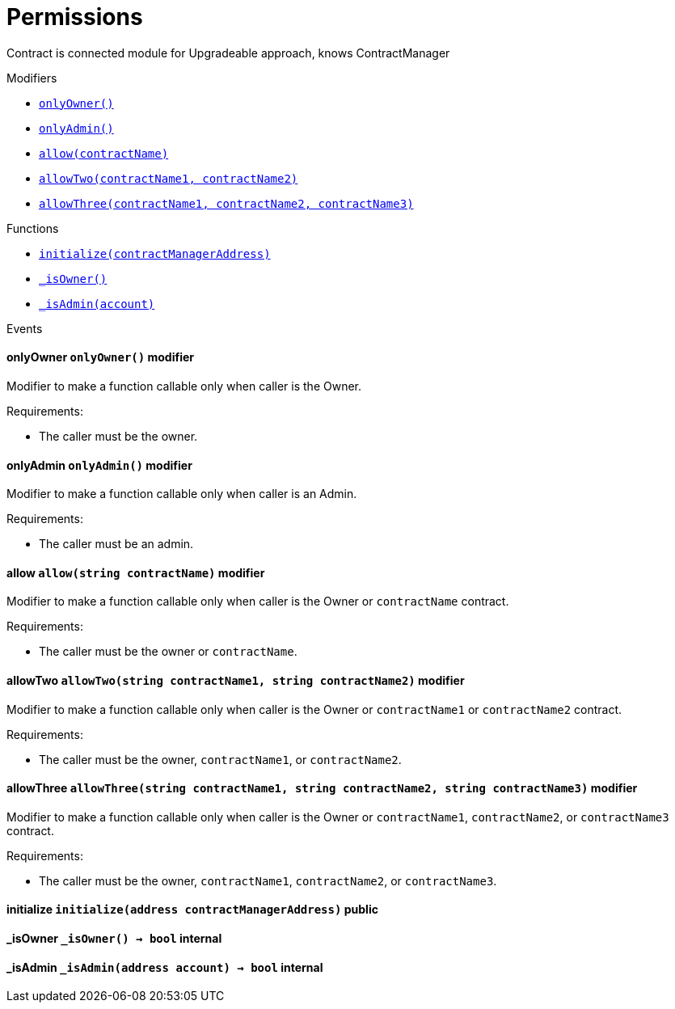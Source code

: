 :BountyV2: pass:normal[xref:./bountyv2.adoc#BountyV2[`BountyV2`]]
:xref-BountyV2: xref:./bountyv2.adoc#BountyV2
:BountyV2-onlyBountyReductionManager: pass:normal[xref:./bountyv2.adoc#BountyV2-onlyBountyReductionManager--[`BountyV2.onlyBountyReductionManager`]]
:xref-BountyV2-onlyBountyReductionManager--: xref:./bountyv2.adoc#BountyV2-onlyBountyReductionManager--
:BountyV2-YEAR1_BOUNTY: pass:normal[xref:./bountyv2.adoc#BountyV2-YEAR1_BOUNTY-uint256[`BountyV2.YEAR1_BOUNTY`]]
:xref-BountyV2-YEAR1_BOUNTY-uint256: xref:./bountyv2.adoc#BountyV2-YEAR1_BOUNTY-uint256
:BountyV2-YEAR2_BOUNTY: pass:normal[xref:./bountyv2.adoc#BountyV2-YEAR2_BOUNTY-uint256[`BountyV2.YEAR2_BOUNTY`]]
:xref-BountyV2-YEAR2_BOUNTY-uint256: xref:./bountyv2.adoc#BountyV2-YEAR2_BOUNTY-uint256
:BountyV2-YEAR3_BOUNTY: pass:normal[xref:./bountyv2.adoc#BountyV2-YEAR3_BOUNTY-uint256[`BountyV2.YEAR3_BOUNTY`]]
:xref-BountyV2-YEAR3_BOUNTY-uint256: xref:./bountyv2.adoc#BountyV2-YEAR3_BOUNTY-uint256
:BountyV2-YEAR4_BOUNTY: pass:normal[xref:./bountyv2.adoc#BountyV2-YEAR4_BOUNTY-uint256[`BountyV2.YEAR4_BOUNTY`]]
:xref-BountyV2-YEAR4_BOUNTY-uint256: xref:./bountyv2.adoc#BountyV2-YEAR4_BOUNTY-uint256
:BountyV2-YEAR5_BOUNTY: pass:normal[xref:./bountyv2.adoc#BountyV2-YEAR5_BOUNTY-uint256[`BountyV2.YEAR5_BOUNTY`]]
:xref-BountyV2-YEAR5_BOUNTY-uint256: xref:./bountyv2.adoc#BountyV2-YEAR5_BOUNTY-uint256
:BountyV2-YEAR6_BOUNTY: pass:normal[xref:./bountyv2.adoc#BountyV2-YEAR6_BOUNTY-uint256[`BountyV2.YEAR6_BOUNTY`]]
:xref-BountyV2-YEAR6_BOUNTY-uint256: xref:./bountyv2.adoc#BountyV2-YEAR6_BOUNTY-uint256
:BountyV2-EPOCHS_PER_YEAR: pass:normal[xref:./bountyv2.adoc#BountyV2-EPOCHS_PER_YEAR-uint256[`BountyV2.EPOCHS_PER_YEAR`]]
:xref-BountyV2-EPOCHS_PER_YEAR-uint256: xref:./bountyv2.adoc#BountyV2-EPOCHS_PER_YEAR-uint256
:BountyV2-SECONDS_PER_DAY: pass:normal[xref:./bountyv2.adoc#BountyV2-SECONDS_PER_DAY-uint256[`BountyV2.SECONDS_PER_DAY`]]
:xref-BountyV2-SECONDS_PER_DAY-uint256: xref:./bountyv2.adoc#BountyV2-SECONDS_PER_DAY-uint256
:BountyV2-BOUNTY_WINDOW_SECONDS: pass:normal[xref:./bountyv2.adoc#BountyV2-BOUNTY_WINDOW_SECONDS-uint256[`BountyV2.BOUNTY_WINDOW_SECONDS`]]
:xref-BountyV2-BOUNTY_WINDOW_SECONDS-uint256: xref:./bountyv2.adoc#BountyV2-BOUNTY_WINDOW_SECONDS-uint256
:BountyV2-BOUNTY_REDUCTION_MANAGER_ROLE: pass:normal[xref:./bountyv2.adoc#BountyV2-BOUNTY_REDUCTION_MANAGER_ROLE-bytes32[`BountyV2.BOUNTY_REDUCTION_MANAGER_ROLE`]]
:xref-BountyV2-BOUNTY_REDUCTION_MANAGER_ROLE-bytes32: xref:./bountyv2.adoc#BountyV2-BOUNTY_REDUCTION_MANAGER_ROLE-bytes32
:BountyV2-bountyReduction: pass:normal[xref:./bountyv2.adoc#BountyV2-bountyReduction-bool[`BountyV2.bountyReduction`]]
:xref-BountyV2-bountyReduction-bool: xref:./bountyv2.adoc#BountyV2-bountyReduction-bool
:BountyV2-nodeCreationWindowSeconds: pass:normal[xref:./bountyv2.adoc#BountyV2-nodeCreationWindowSeconds-uint256[`BountyV2.nodeCreationWindowSeconds`]]
:xref-BountyV2-nodeCreationWindowSeconds-uint256: xref:./bountyv2.adoc#BountyV2-nodeCreationWindowSeconds-uint256
:BountyV2-nodesByValidator: pass:normal[xref:./bountyv2.adoc#BountyV2-nodesByValidator-mapping-uint256----uint256-[`BountyV2.nodesByValidator`]]
:xref-BountyV2-nodesByValidator-mapping-uint256----uint256-: xref:./bountyv2.adoc#BountyV2-nodesByValidator-mapping-uint256----uint256-
:BountyV2-calculateBounty: pass:normal[xref:./bountyv2.adoc#BountyV2-calculateBounty-uint256-[`BountyV2.calculateBounty`]]
:xref-BountyV2-calculateBounty-uint256-: xref:./bountyv2.adoc#BountyV2-calculateBounty-uint256-
:BountyV2-enableBountyReduction: pass:normal[xref:./bountyv2.adoc#BountyV2-enableBountyReduction--[`BountyV2.enableBountyReduction`]]
:xref-BountyV2-enableBountyReduction--: xref:./bountyv2.adoc#BountyV2-enableBountyReduction--
:BountyV2-disableBountyReduction: pass:normal[xref:./bountyv2.adoc#BountyV2-disableBountyReduction--[`BountyV2.disableBountyReduction`]]
:xref-BountyV2-disableBountyReduction--: xref:./bountyv2.adoc#BountyV2-disableBountyReduction--
:BountyV2-setNodeCreationWindowSeconds: pass:normal[xref:./bountyv2.adoc#BountyV2-setNodeCreationWindowSeconds-uint256-[`BountyV2.setNodeCreationWindowSeconds`]]
:xref-BountyV2-setNodeCreationWindowSeconds-uint256-: xref:./bountyv2.adoc#BountyV2-setNodeCreationWindowSeconds-uint256-
:BountyV2-handleDelegationAdd: pass:normal[xref:./bountyv2.adoc#BountyV2-handleDelegationAdd-uint256-uint256-[`BountyV2.handleDelegationAdd`]]
:xref-BountyV2-handleDelegationAdd-uint256-uint256-: xref:./bountyv2.adoc#BountyV2-handleDelegationAdd-uint256-uint256-
:BountyV2-handleDelegationRemoving: pass:normal[xref:./bountyv2.adoc#BountyV2-handleDelegationRemoving-uint256-uint256-[`BountyV2.handleDelegationRemoving`]]
:xref-BountyV2-handleDelegationRemoving-uint256-uint256-: xref:./bountyv2.adoc#BountyV2-handleDelegationRemoving-uint256-uint256-
:BountyV2-estimateBounty: pass:normal[xref:./bountyv2.adoc#BountyV2-estimateBounty-uint256-[`BountyV2.estimateBounty`]]
:xref-BountyV2-estimateBounty-uint256-: xref:./bountyv2.adoc#BountyV2-estimateBounty-uint256-
:BountyV2-getNextRewardTimestamp: pass:normal[xref:./bountyv2.adoc#BountyV2-getNextRewardTimestamp-uint256-[`BountyV2.getNextRewardTimestamp`]]
:xref-BountyV2-getNextRewardTimestamp-uint256-: xref:./bountyv2.adoc#BountyV2-getNextRewardTimestamp-uint256-
:BountyV2-getEffectiveDelegatedSum: pass:normal[xref:./bountyv2.adoc#BountyV2-getEffectiveDelegatedSum--[`BountyV2.getEffectiveDelegatedSum`]]
:xref-BountyV2-getEffectiveDelegatedSum--: xref:./bountyv2.adoc#BountyV2-getEffectiveDelegatedSum--
:BountyV2-initialize: pass:normal[xref:./bountyv2.adoc#BountyV2-initialize-address-[`BountyV2.initialize`]]
:xref-BountyV2-initialize-address-: xref:./bountyv2.adoc#BountyV2-initialize-address-
:BountyV2-NodeCreationWindowWasChanged: pass:normal[xref:./bountyv2.adoc#BountyV2-NodeCreationWindowWasChanged-uint256-uint256-[`BountyV2.NodeCreationWindowWasChanged`]]
:xref-BountyV2-NodeCreationWindowWasChanged-uint256-uint256-: xref:./bountyv2.adoc#BountyV2-NodeCreationWindowWasChanged-uint256-uint256-
:ConstantsHolder: pass:normal[xref:./constantsholder.adoc#ConstantsHolder[`ConstantsHolder`]]
:xref-ConstantsHolder: xref:./constantsholder.adoc#ConstantsHolder
:ConstantsHolder-onlyConstantsHolderManager: pass:normal[xref:./constantsholder.adoc#ConstantsHolder-onlyConstantsHolderManager--[`ConstantsHolder.onlyConstantsHolderManager`]]
:xref-ConstantsHolder-onlyConstantsHolderManager--: xref:./constantsholder.adoc#ConstantsHolder-onlyConstantsHolderManager--
:ConstantsHolder-NODE_DEPOSIT: pass:normal[xref:./constantsholder.adoc#ConstantsHolder-NODE_DEPOSIT-uint256[`ConstantsHolder.NODE_DEPOSIT`]]
:xref-ConstantsHolder-NODE_DEPOSIT-uint256: xref:./constantsholder.adoc#ConstantsHolder-NODE_DEPOSIT-uint256
:ConstantsHolder-TOTAL_SPACE_ON_NODE: pass:normal[xref:./constantsholder.adoc#ConstantsHolder-TOTAL_SPACE_ON_NODE-uint8[`ConstantsHolder.TOTAL_SPACE_ON_NODE`]]
:xref-ConstantsHolder-TOTAL_SPACE_ON_NODE-uint8: xref:./constantsholder.adoc#ConstantsHolder-TOTAL_SPACE_ON_NODE-uint8
:ConstantsHolder-SMALL_DIVISOR: pass:normal[xref:./constantsholder.adoc#ConstantsHolder-SMALL_DIVISOR-uint8[`ConstantsHolder.SMALL_DIVISOR`]]
:xref-ConstantsHolder-SMALL_DIVISOR-uint8: xref:./constantsholder.adoc#ConstantsHolder-SMALL_DIVISOR-uint8
:ConstantsHolder-MEDIUM_DIVISOR: pass:normal[xref:./constantsholder.adoc#ConstantsHolder-MEDIUM_DIVISOR-uint8[`ConstantsHolder.MEDIUM_DIVISOR`]]
:xref-ConstantsHolder-MEDIUM_DIVISOR-uint8: xref:./constantsholder.adoc#ConstantsHolder-MEDIUM_DIVISOR-uint8
:ConstantsHolder-LARGE_DIVISOR: pass:normal[xref:./constantsholder.adoc#ConstantsHolder-LARGE_DIVISOR-uint8[`ConstantsHolder.LARGE_DIVISOR`]]
:xref-ConstantsHolder-LARGE_DIVISOR-uint8: xref:./constantsholder.adoc#ConstantsHolder-LARGE_DIVISOR-uint8
:ConstantsHolder-MEDIUM_TEST_DIVISOR: pass:normal[xref:./constantsholder.adoc#ConstantsHolder-MEDIUM_TEST_DIVISOR-uint8[`ConstantsHolder.MEDIUM_TEST_DIVISOR`]]
:xref-ConstantsHolder-MEDIUM_TEST_DIVISOR-uint8: xref:./constantsholder.adoc#ConstantsHolder-MEDIUM_TEST_DIVISOR-uint8
:ConstantsHolder-NUMBER_OF_NODES_FOR_SCHAIN: pass:normal[xref:./constantsholder.adoc#ConstantsHolder-NUMBER_OF_NODES_FOR_SCHAIN-uint256[`ConstantsHolder.NUMBER_OF_NODES_FOR_SCHAIN`]]
:xref-ConstantsHolder-NUMBER_OF_NODES_FOR_SCHAIN-uint256: xref:./constantsholder.adoc#ConstantsHolder-NUMBER_OF_NODES_FOR_SCHAIN-uint256
:ConstantsHolder-NUMBER_OF_NODES_FOR_TEST_SCHAIN: pass:normal[xref:./constantsholder.adoc#ConstantsHolder-NUMBER_OF_NODES_FOR_TEST_SCHAIN-uint256[`ConstantsHolder.NUMBER_OF_NODES_FOR_TEST_SCHAIN`]]
:xref-ConstantsHolder-NUMBER_OF_NODES_FOR_TEST_SCHAIN-uint256: xref:./constantsholder.adoc#ConstantsHolder-NUMBER_OF_NODES_FOR_TEST_SCHAIN-uint256
:ConstantsHolder-NUMBER_OF_NODES_FOR_MEDIUM_TEST_SCHAIN: pass:normal[xref:./constantsholder.adoc#ConstantsHolder-NUMBER_OF_NODES_FOR_MEDIUM_TEST_SCHAIN-uint256[`ConstantsHolder.NUMBER_OF_NODES_FOR_MEDIUM_TEST_SCHAIN`]]
:xref-ConstantsHolder-NUMBER_OF_NODES_FOR_MEDIUM_TEST_SCHAIN-uint256: xref:./constantsholder.adoc#ConstantsHolder-NUMBER_OF_NODES_FOR_MEDIUM_TEST_SCHAIN-uint256
:ConstantsHolder-SECONDS_TO_YEAR: pass:normal[xref:./constantsholder.adoc#ConstantsHolder-SECONDS_TO_YEAR-uint32[`ConstantsHolder.SECONDS_TO_YEAR`]]
:xref-ConstantsHolder-SECONDS_TO_YEAR-uint32: xref:./constantsholder.adoc#ConstantsHolder-SECONDS_TO_YEAR-uint32
:ConstantsHolder-NUMBER_OF_MONITORS: pass:normal[xref:./constantsholder.adoc#ConstantsHolder-NUMBER_OF_MONITORS-uint256[`ConstantsHolder.NUMBER_OF_MONITORS`]]
:xref-ConstantsHolder-NUMBER_OF_MONITORS-uint256: xref:./constantsholder.adoc#ConstantsHolder-NUMBER_OF_MONITORS-uint256
:ConstantsHolder-OPTIMAL_LOAD_PERCENTAGE: pass:normal[xref:./constantsholder.adoc#ConstantsHolder-OPTIMAL_LOAD_PERCENTAGE-uint256[`ConstantsHolder.OPTIMAL_LOAD_PERCENTAGE`]]
:xref-ConstantsHolder-OPTIMAL_LOAD_PERCENTAGE-uint256: xref:./constantsholder.adoc#ConstantsHolder-OPTIMAL_LOAD_PERCENTAGE-uint256
:ConstantsHolder-ADJUSTMENT_SPEED: pass:normal[xref:./constantsholder.adoc#ConstantsHolder-ADJUSTMENT_SPEED-uint256[`ConstantsHolder.ADJUSTMENT_SPEED`]]
:xref-ConstantsHolder-ADJUSTMENT_SPEED-uint256: xref:./constantsholder.adoc#ConstantsHolder-ADJUSTMENT_SPEED-uint256
:ConstantsHolder-COOLDOWN_TIME: pass:normal[xref:./constantsholder.adoc#ConstantsHolder-COOLDOWN_TIME-uint256[`ConstantsHolder.COOLDOWN_TIME`]]
:xref-ConstantsHolder-COOLDOWN_TIME-uint256: xref:./constantsholder.adoc#ConstantsHolder-COOLDOWN_TIME-uint256
:ConstantsHolder-MIN_PRICE: pass:normal[xref:./constantsholder.adoc#ConstantsHolder-MIN_PRICE-uint256[`ConstantsHolder.MIN_PRICE`]]
:xref-ConstantsHolder-MIN_PRICE-uint256: xref:./constantsholder.adoc#ConstantsHolder-MIN_PRICE-uint256
:ConstantsHolder-MSR_REDUCING_COEFFICIENT: pass:normal[xref:./constantsholder.adoc#ConstantsHolder-MSR_REDUCING_COEFFICIENT-uint256[`ConstantsHolder.MSR_REDUCING_COEFFICIENT`]]
:xref-ConstantsHolder-MSR_REDUCING_COEFFICIENT-uint256: xref:./constantsholder.adoc#ConstantsHolder-MSR_REDUCING_COEFFICIENT-uint256
:ConstantsHolder-DOWNTIME_THRESHOLD_PART: pass:normal[xref:./constantsholder.adoc#ConstantsHolder-DOWNTIME_THRESHOLD_PART-uint256[`ConstantsHolder.DOWNTIME_THRESHOLD_PART`]]
:xref-ConstantsHolder-DOWNTIME_THRESHOLD_PART-uint256: xref:./constantsholder.adoc#ConstantsHolder-DOWNTIME_THRESHOLD_PART-uint256
:ConstantsHolder-BOUNTY_LOCKUP_MONTHS: pass:normal[xref:./constantsholder.adoc#ConstantsHolder-BOUNTY_LOCKUP_MONTHS-uint256[`ConstantsHolder.BOUNTY_LOCKUP_MONTHS`]]
:xref-ConstantsHolder-BOUNTY_LOCKUP_MONTHS-uint256: xref:./constantsholder.adoc#ConstantsHolder-BOUNTY_LOCKUP_MONTHS-uint256
:ConstantsHolder-ALRIGHT_DELTA: pass:normal[xref:./constantsholder.adoc#ConstantsHolder-ALRIGHT_DELTA-uint256[`ConstantsHolder.ALRIGHT_DELTA`]]
:xref-ConstantsHolder-ALRIGHT_DELTA-uint256: xref:./constantsholder.adoc#ConstantsHolder-ALRIGHT_DELTA-uint256
:ConstantsHolder-BROADCAST_DELTA: pass:normal[xref:./constantsholder.adoc#ConstantsHolder-BROADCAST_DELTA-uint256[`ConstantsHolder.BROADCAST_DELTA`]]
:xref-ConstantsHolder-BROADCAST_DELTA-uint256: xref:./constantsholder.adoc#ConstantsHolder-BROADCAST_DELTA-uint256
:ConstantsHolder-COMPLAINT_BAD_DATA_DELTA: pass:normal[xref:./constantsholder.adoc#ConstantsHolder-COMPLAINT_BAD_DATA_DELTA-uint256[`ConstantsHolder.COMPLAINT_BAD_DATA_DELTA`]]
:xref-ConstantsHolder-COMPLAINT_BAD_DATA_DELTA-uint256: xref:./constantsholder.adoc#ConstantsHolder-COMPLAINT_BAD_DATA_DELTA-uint256
:ConstantsHolder-PRE_RESPONSE_DELTA: pass:normal[xref:./constantsholder.adoc#ConstantsHolder-PRE_RESPONSE_DELTA-uint256[`ConstantsHolder.PRE_RESPONSE_DELTA`]]
:xref-ConstantsHolder-PRE_RESPONSE_DELTA-uint256: xref:./constantsholder.adoc#ConstantsHolder-PRE_RESPONSE_DELTA-uint256
:ConstantsHolder-COMPLAINT_DELTA: pass:normal[xref:./constantsholder.adoc#ConstantsHolder-COMPLAINT_DELTA-uint256[`ConstantsHolder.COMPLAINT_DELTA`]]
:xref-ConstantsHolder-COMPLAINT_DELTA-uint256: xref:./constantsholder.adoc#ConstantsHolder-COMPLAINT_DELTA-uint256
:ConstantsHolder-RESPONSE_DELTA: pass:normal[xref:./constantsholder.adoc#ConstantsHolder-RESPONSE_DELTA-uint256[`ConstantsHolder.RESPONSE_DELTA`]]
:xref-ConstantsHolder-RESPONSE_DELTA-uint256: xref:./constantsholder.adoc#ConstantsHolder-RESPONSE_DELTA-uint256
:ConstantsHolder-msr: pass:normal[xref:./constantsholder.adoc#ConstantsHolder-msr-uint256[`ConstantsHolder.msr`]]
:xref-ConstantsHolder-msr-uint256: xref:./constantsholder.adoc#ConstantsHolder-msr-uint256
:ConstantsHolder-rewardPeriod: pass:normal[xref:./constantsholder.adoc#ConstantsHolder-rewardPeriod-uint32[`ConstantsHolder.rewardPeriod`]]
:xref-ConstantsHolder-rewardPeriod-uint32: xref:./constantsholder.adoc#ConstantsHolder-rewardPeriod-uint32
:ConstantsHolder-allowableLatency: pass:normal[xref:./constantsholder.adoc#ConstantsHolder-allowableLatency-uint32[`ConstantsHolder.allowableLatency`]]
:xref-ConstantsHolder-allowableLatency-uint32: xref:./constantsholder.adoc#ConstantsHolder-allowableLatency-uint32
:ConstantsHolder-deltaPeriod: pass:normal[xref:./constantsholder.adoc#ConstantsHolder-deltaPeriod-uint32[`ConstantsHolder.deltaPeriod`]]
:xref-ConstantsHolder-deltaPeriod-uint32: xref:./constantsholder.adoc#ConstantsHolder-deltaPeriod-uint32
:ConstantsHolder-checkTime: pass:normal[xref:./constantsholder.adoc#ConstantsHolder-checkTime-uint256[`ConstantsHolder.checkTime`]]
:xref-ConstantsHolder-checkTime-uint256: xref:./constantsholder.adoc#ConstantsHolder-checkTime-uint256
:ConstantsHolder-launchTimestamp: pass:normal[xref:./constantsholder.adoc#ConstantsHolder-launchTimestamp-uint256[`ConstantsHolder.launchTimestamp`]]
:xref-ConstantsHolder-launchTimestamp-uint256: xref:./constantsholder.adoc#ConstantsHolder-launchTimestamp-uint256
:ConstantsHolder-rotationDelay: pass:normal[xref:./constantsholder.adoc#ConstantsHolder-rotationDelay-uint256[`ConstantsHolder.rotationDelay`]]
:xref-ConstantsHolder-rotationDelay-uint256: xref:./constantsholder.adoc#ConstantsHolder-rotationDelay-uint256
:ConstantsHolder-proofOfUseLockUpPeriodDays: pass:normal[xref:./constantsholder.adoc#ConstantsHolder-proofOfUseLockUpPeriodDays-uint256[`ConstantsHolder.proofOfUseLockUpPeriodDays`]]
:xref-ConstantsHolder-proofOfUseLockUpPeriodDays-uint256: xref:./constantsholder.adoc#ConstantsHolder-proofOfUseLockUpPeriodDays-uint256
:ConstantsHolder-proofOfUseDelegationPercentage: pass:normal[xref:./constantsholder.adoc#ConstantsHolder-proofOfUseDelegationPercentage-uint256[`ConstantsHolder.proofOfUseDelegationPercentage`]]
:xref-ConstantsHolder-proofOfUseDelegationPercentage-uint256: xref:./constantsholder.adoc#ConstantsHolder-proofOfUseDelegationPercentage-uint256
:ConstantsHolder-limitValidatorsPerDelegator: pass:normal[xref:./constantsholder.adoc#ConstantsHolder-limitValidatorsPerDelegator-uint256[`ConstantsHolder.limitValidatorsPerDelegator`]]
:xref-ConstantsHolder-limitValidatorsPerDelegator-uint256: xref:./constantsholder.adoc#ConstantsHolder-limitValidatorsPerDelegator-uint256
:ConstantsHolder-firstDelegationsMonth: pass:normal[xref:./constantsholder.adoc#ConstantsHolder-firstDelegationsMonth-uint256[`ConstantsHolder.firstDelegationsMonth`]]
:xref-ConstantsHolder-firstDelegationsMonth-uint256: xref:./constantsholder.adoc#ConstantsHolder-firstDelegationsMonth-uint256
:ConstantsHolder-schainCreationTimeStamp: pass:normal[xref:./constantsholder.adoc#ConstantsHolder-schainCreationTimeStamp-uint256[`ConstantsHolder.schainCreationTimeStamp`]]
:xref-ConstantsHolder-schainCreationTimeStamp-uint256: xref:./constantsholder.adoc#ConstantsHolder-schainCreationTimeStamp-uint256
:ConstantsHolder-minimalSchainLifetime: pass:normal[xref:./constantsholder.adoc#ConstantsHolder-minimalSchainLifetime-uint256[`ConstantsHolder.minimalSchainLifetime`]]
:xref-ConstantsHolder-minimalSchainLifetime-uint256: xref:./constantsholder.adoc#ConstantsHolder-minimalSchainLifetime-uint256
:ConstantsHolder-complaintTimeLimit: pass:normal[xref:./constantsholder.adoc#ConstantsHolder-complaintTimeLimit-uint256[`ConstantsHolder.complaintTimeLimit`]]
:xref-ConstantsHolder-complaintTimeLimit-uint256: xref:./constantsholder.adoc#ConstantsHolder-complaintTimeLimit-uint256
:ConstantsHolder-CONSTANTS_HOLDER_MANAGER_ROLE: pass:normal[xref:./constantsholder.adoc#ConstantsHolder-CONSTANTS_HOLDER_MANAGER_ROLE-bytes32[`ConstantsHolder.CONSTANTS_HOLDER_MANAGER_ROLE`]]
:xref-ConstantsHolder-CONSTANTS_HOLDER_MANAGER_ROLE-bytes32: xref:./constantsholder.adoc#ConstantsHolder-CONSTANTS_HOLDER_MANAGER_ROLE-bytes32
:ConstantsHolder-setPeriods: pass:normal[xref:./constantsholder.adoc#ConstantsHolder-setPeriods-uint32-uint32-[`ConstantsHolder.setPeriods`]]
:xref-ConstantsHolder-setPeriods-uint32-uint32-: xref:./constantsholder.adoc#ConstantsHolder-setPeriods-uint32-uint32-
:ConstantsHolder-setCheckTime: pass:normal[xref:./constantsholder.adoc#ConstantsHolder-setCheckTime-uint256-[`ConstantsHolder.setCheckTime`]]
:xref-ConstantsHolder-setCheckTime-uint256-: xref:./constantsholder.adoc#ConstantsHolder-setCheckTime-uint256-
:ConstantsHolder-setLatency: pass:normal[xref:./constantsholder.adoc#ConstantsHolder-setLatency-uint32-[`ConstantsHolder.setLatency`]]
:xref-ConstantsHolder-setLatency-uint32-: xref:./constantsholder.adoc#ConstantsHolder-setLatency-uint32-
:ConstantsHolder-setMSR: pass:normal[xref:./constantsholder.adoc#ConstantsHolder-setMSR-uint256-[`ConstantsHolder.setMSR`]]
:xref-ConstantsHolder-setMSR-uint256-: xref:./constantsholder.adoc#ConstantsHolder-setMSR-uint256-
:ConstantsHolder-setLaunchTimestamp: pass:normal[xref:./constantsholder.adoc#ConstantsHolder-setLaunchTimestamp-uint256-[`ConstantsHolder.setLaunchTimestamp`]]
:xref-ConstantsHolder-setLaunchTimestamp-uint256-: xref:./constantsholder.adoc#ConstantsHolder-setLaunchTimestamp-uint256-
:ConstantsHolder-setRotationDelay: pass:normal[xref:./constantsholder.adoc#ConstantsHolder-setRotationDelay-uint256-[`ConstantsHolder.setRotationDelay`]]
:xref-ConstantsHolder-setRotationDelay-uint256-: xref:./constantsholder.adoc#ConstantsHolder-setRotationDelay-uint256-
:ConstantsHolder-setProofOfUseLockUpPeriod: pass:normal[xref:./constantsholder.adoc#ConstantsHolder-setProofOfUseLockUpPeriod-uint256-[`ConstantsHolder.setProofOfUseLockUpPeriod`]]
:xref-ConstantsHolder-setProofOfUseLockUpPeriod-uint256-: xref:./constantsholder.adoc#ConstantsHolder-setProofOfUseLockUpPeriod-uint256-
:ConstantsHolder-setProofOfUseDelegationPercentage: pass:normal[xref:./constantsholder.adoc#ConstantsHolder-setProofOfUseDelegationPercentage-uint256-[`ConstantsHolder.setProofOfUseDelegationPercentage`]]
:xref-ConstantsHolder-setProofOfUseDelegationPercentage-uint256-: xref:./constantsholder.adoc#ConstantsHolder-setProofOfUseDelegationPercentage-uint256-
:ConstantsHolder-setLimitValidatorsPerDelegator: pass:normal[xref:./constantsholder.adoc#ConstantsHolder-setLimitValidatorsPerDelegator-uint256-[`ConstantsHolder.setLimitValidatorsPerDelegator`]]
:xref-ConstantsHolder-setLimitValidatorsPerDelegator-uint256-: xref:./constantsholder.adoc#ConstantsHolder-setLimitValidatorsPerDelegator-uint256-
:ConstantsHolder-setSchainCreationTimeStamp: pass:normal[xref:./constantsholder.adoc#ConstantsHolder-setSchainCreationTimeStamp-uint256-[`ConstantsHolder.setSchainCreationTimeStamp`]]
:xref-ConstantsHolder-setSchainCreationTimeStamp-uint256-: xref:./constantsholder.adoc#ConstantsHolder-setSchainCreationTimeStamp-uint256-
:ConstantsHolder-setMinimalSchainLifetime: pass:normal[xref:./constantsholder.adoc#ConstantsHolder-setMinimalSchainLifetime-uint256-[`ConstantsHolder.setMinimalSchainLifetime`]]
:xref-ConstantsHolder-setMinimalSchainLifetime-uint256-: xref:./constantsholder.adoc#ConstantsHolder-setMinimalSchainLifetime-uint256-
:ConstantsHolder-setComplaintTimeLimit: pass:normal[xref:./constantsholder.adoc#ConstantsHolder-setComplaintTimeLimit-uint256-[`ConstantsHolder.setComplaintTimeLimit`]]
:xref-ConstantsHolder-setComplaintTimeLimit-uint256-: xref:./constantsholder.adoc#ConstantsHolder-setComplaintTimeLimit-uint256-
:ConstantsHolder-initialize: pass:normal[xref:./constantsholder.adoc#ConstantsHolder-initialize-address-[`ConstantsHolder.initialize`]]
:xref-ConstantsHolder-initialize-address-: xref:./constantsholder.adoc#ConstantsHolder-initialize-address-
:ContractManager: pass:normal[xref:./contractmanager.adoc#ContractManager[`ContractManager`]]
:xref-ContractManager: xref:./contractmanager.adoc#ContractManager
:ContractManager-BOUNTY: pass:normal[xref:./contractmanager.adoc#ContractManager-BOUNTY-string[`ContractManager.BOUNTY`]]
:xref-ContractManager-BOUNTY-string: xref:./contractmanager.adoc#ContractManager-BOUNTY-string
:ContractManager-CONSTANTS_HOLDER: pass:normal[xref:./contractmanager.adoc#ContractManager-CONSTANTS_HOLDER-string[`ContractManager.CONSTANTS_HOLDER`]]
:xref-ContractManager-CONSTANTS_HOLDER-string: xref:./contractmanager.adoc#ContractManager-CONSTANTS_HOLDER-string
:ContractManager-DELEGATION_PERIOD_MANAGER: pass:normal[xref:./contractmanager.adoc#ContractManager-DELEGATION_PERIOD_MANAGER-string[`ContractManager.DELEGATION_PERIOD_MANAGER`]]
:xref-ContractManager-DELEGATION_PERIOD_MANAGER-string: xref:./contractmanager.adoc#ContractManager-DELEGATION_PERIOD_MANAGER-string
:ContractManager-PUNISHER: pass:normal[xref:./contractmanager.adoc#ContractManager-PUNISHER-string[`ContractManager.PUNISHER`]]
:xref-ContractManager-PUNISHER-string: xref:./contractmanager.adoc#ContractManager-PUNISHER-string
:ContractManager-SKALE_TOKEN: pass:normal[xref:./contractmanager.adoc#ContractManager-SKALE_TOKEN-string[`ContractManager.SKALE_TOKEN`]]
:xref-ContractManager-SKALE_TOKEN-string: xref:./contractmanager.adoc#ContractManager-SKALE_TOKEN-string
:ContractManager-TIME_HELPERS: pass:normal[xref:./contractmanager.adoc#ContractManager-TIME_HELPERS-string[`ContractManager.TIME_HELPERS`]]
:xref-ContractManager-TIME_HELPERS-string: xref:./contractmanager.adoc#ContractManager-TIME_HELPERS-string
:ContractManager-TOKEN_STATE: pass:normal[xref:./contractmanager.adoc#ContractManager-TOKEN_STATE-string[`ContractManager.TOKEN_STATE`]]
:xref-ContractManager-TOKEN_STATE-string: xref:./contractmanager.adoc#ContractManager-TOKEN_STATE-string
:ContractManager-VALIDATOR_SERVICE: pass:normal[xref:./contractmanager.adoc#ContractManager-VALIDATOR_SERVICE-string[`ContractManager.VALIDATOR_SERVICE`]]
:xref-ContractManager-VALIDATOR_SERVICE-string: xref:./contractmanager.adoc#ContractManager-VALIDATOR_SERVICE-string
:ContractManager-contracts: pass:normal[xref:./contractmanager.adoc#ContractManager-contracts-mapping-bytes32----address-[`ContractManager.contracts`]]
:xref-ContractManager-contracts-mapping-bytes32----address-: xref:./contractmanager.adoc#ContractManager-contracts-mapping-bytes32----address-
:ContractManager-initialize: pass:normal[xref:./contractmanager.adoc#ContractManager-initialize--[`ContractManager.initialize`]]
:xref-ContractManager-initialize--: xref:./contractmanager.adoc#ContractManager-initialize--
:ContractManager-setContractsAddress: pass:normal[xref:./contractmanager.adoc#ContractManager-setContractsAddress-string-address-[`ContractManager.setContractsAddress`]]
:xref-ContractManager-setContractsAddress-string-address-: xref:./contractmanager.adoc#ContractManager-setContractsAddress-string-address-
:ContractManager-getDelegationPeriodManager: pass:normal[xref:./contractmanager.adoc#ContractManager-getDelegationPeriodManager--[`ContractManager.getDelegationPeriodManager`]]
:xref-ContractManager-getDelegationPeriodManager--: xref:./contractmanager.adoc#ContractManager-getDelegationPeriodManager--
:ContractManager-getBounty: pass:normal[xref:./contractmanager.adoc#ContractManager-getBounty--[`ContractManager.getBounty`]]
:xref-ContractManager-getBounty--: xref:./contractmanager.adoc#ContractManager-getBounty--
:ContractManager-getValidatorService: pass:normal[xref:./contractmanager.adoc#ContractManager-getValidatorService--[`ContractManager.getValidatorService`]]
:xref-ContractManager-getValidatorService--: xref:./contractmanager.adoc#ContractManager-getValidatorService--
:ContractManager-getTimeHelpers: pass:normal[xref:./contractmanager.adoc#ContractManager-getTimeHelpers--[`ContractManager.getTimeHelpers`]]
:xref-ContractManager-getTimeHelpers--: xref:./contractmanager.adoc#ContractManager-getTimeHelpers--
:ContractManager-getConstantsHolder: pass:normal[xref:./contractmanager.adoc#ContractManager-getConstantsHolder--[`ContractManager.getConstantsHolder`]]
:xref-ContractManager-getConstantsHolder--: xref:./contractmanager.adoc#ContractManager-getConstantsHolder--
:ContractManager-getSkaleToken: pass:normal[xref:./contractmanager.adoc#ContractManager-getSkaleToken--[`ContractManager.getSkaleToken`]]
:xref-ContractManager-getSkaleToken--: xref:./contractmanager.adoc#ContractManager-getSkaleToken--
:ContractManager-getTokenState: pass:normal[xref:./contractmanager.adoc#ContractManager-getTokenState--[`ContractManager.getTokenState`]]
:xref-ContractManager-getTokenState--: xref:./contractmanager.adoc#ContractManager-getTokenState--
:ContractManager-getPunisher: pass:normal[xref:./contractmanager.adoc#ContractManager-getPunisher--[`ContractManager.getPunisher`]]
:xref-ContractManager-getPunisher--: xref:./contractmanager.adoc#ContractManager-getPunisher--
:ContractManager-getContract: pass:normal[xref:./contractmanager.adoc#ContractManager-getContract-string-[`ContractManager.getContract`]]
:xref-ContractManager-getContract-string-: xref:./contractmanager.adoc#ContractManager-getContract-string-
:ContractManager-ContractUpgraded: pass:normal[xref:./contractmanager.adoc#ContractManager-ContractUpgraded-string-address-[`ContractManager.ContractUpgraded`]]
:xref-ContractManager-ContractUpgraded-string-address-: xref:./contractmanager.adoc#ContractManager-ContractUpgraded-string-address-
:Decryption: pass:normal[xref:./decryption.adoc#Decryption[`Decryption`]]
:xref-Decryption: xref:./decryption.adoc#Decryption
:Decryption-encrypt: pass:normal[xref:./decryption.adoc#Decryption-encrypt-uint256-bytes32-[`Decryption.encrypt`]]
:xref-Decryption-encrypt-uint256-bytes32-: xref:./decryption.adoc#Decryption-encrypt-uint256-bytes32-
:Decryption-decrypt: pass:normal[xref:./decryption.adoc#Decryption-decrypt-bytes32-bytes32-[`Decryption.decrypt`]]
:xref-Decryption-decrypt-bytes32-bytes32-: xref:./decryption.adoc#Decryption-decrypt-bytes32-bytes32-
:KeyStorage: pass:normal[xref:./keystorage.adoc#KeyStorage[`KeyStorage`]]
:xref-KeyStorage: xref:./keystorage.adoc#KeyStorage
:KeyStorage-deleteKey: pass:normal[xref:./keystorage.adoc#KeyStorage-deleteKey-bytes32-[`KeyStorage.deleteKey`]]
:xref-KeyStorage-deleteKey-bytes32-: xref:./keystorage.adoc#KeyStorage-deleteKey-bytes32-
:KeyStorage-initPublicKeyInProgress: pass:normal[xref:./keystorage.adoc#KeyStorage-initPublicKeyInProgress-bytes32-[`KeyStorage.initPublicKeyInProgress`]]
:xref-KeyStorage-initPublicKeyInProgress-bytes32-: xref:./keystorage.adoc#KeyStorage-initPublicKeyInProgress-bytes32-
:KeyStorage-adding: pass:normal[xref:./keystorage.adoc#KeyStorage-adding-bytes32-struct-G2Operations-G2Point-[`KeyStorage.adding`]]
:xref-KeyStorage-adding-bytes32-struct-G2Operations-G2Point-: xref:./keystorage.adoc#KeyStorage-adding-bytes32-struct-G2Operations-G2Point-
:KeyStorage-finalizePublicKey: pass:normal[xref:./keystorage.adoc#KeyStorage-finalizePublicKey-bytes32-[`KeyStorage.finalizePublicKey`]]
:xref-KeyStorage-finalizePublicKey-bytes32-: xref:./keystorage.adoc#KeyStorage-finalizePublicKey-bytes32-
:KeyStorage-getCommonPublicKey: pass:normal[xref:./keystorage.adoc#KeyStorage-getCommonPublicKey-bytes32-[`KeyStorage.getCommonPublicKey`]]
:xref-KeyStorage-getCommonPublicKey-bytes32-: xref:./keystorage.adoc#KeyStorage-getCommonPublicKey-bytes32-
:KeyStorage-getPreviousPublicKey: pass:normal[xref:./keystorage.adoc#KeyStorage-getPreviousPublicKey-bytes32-[`KeyStorage.getPreviousPublicKey`]]
:xref-KeyStorage-getPreviousPublicKey-bytes32-: xref:./keystorage.adoc#KeyStorage-getPreviousPublicKey-bytes32-
:KeyStorage-getAllPreviousPublicKeys: pass:normal[xref:./keystorage.adoc#KeyStorage-getAllPreviousPublicKeys-bytes32-[`KeyStorage.getAllPreviousPublicKeys`]]
:xref-KeyStorage-getAllPreviousPublicKeys-bytes32-: xref:./keystorage.adoc#KeyStorage-getAllPreviousPublicKeys-bytes32-
:KeyStorage-initialize: pass:normal[xref:./keystorage.adoc#KeyStorage-initialize-address-[`KeyStorage.initialize`]]
:xref-KeyStorage-initialize-address-: xref:./keystorage.adoc#KeyStorage-initialize-address-
:NodeRotation: pass:normal[xref:./noderotation.adoc#NodeRotation[`NodeRotation`]]
:xref-NodeRotation: xref:./noderotation.adoc#NodeRotation
:NodeRotation-onlyDebugger: pass:normal[xref:./noderotation.adoc#NodeRotation-onlyDebugger--[`NodeRotation.onlyDebugger`]]
:xref-NodeRotation-onlyDebugger--: xref:./noderotation.adoc#NodeRotation-onlyDebugger--
:NodeRotation-rotations: pass:normal[xref:./noderotation.adoc#NodeRotation-rotations-mapping-bytes32----struct-NodeRotation-Rotation-[`NodeRotation.rotations`]]
:xref-NodeRotation-rotations-mapping-bytes32----struct-NodeRotation-Rotation-: xref:./noderotation.adoc#NodeRotation-rotations-mapping-bytes32----struct-NodeRotation-Rotation-
:NodeRotation-leavingHistory: pass:normal[xref:./noderotation.adoc#NodeRotation-leavingHistory-mapping-uint256----struct-NodeRotation-LeavingHistory---[`NodeRotation.leavingHistory`]]
:xref-NodeRotation-leavingHistory-mapping-uint256----struct-NodeRotation-LeavingHistory---: xref:./noderotation.adoc#NodeRotation-leavingHistory-mapping-uint256----struct-NodeRotation-LeavingHistory---
:NodeRotation-waitForNewNode: pass:normal[xref:./noderotation.adoc#NodeRotation-waitForNewNode-mapping-bytes32----bool-[`NodeRotation.waitForNewNode`]]
:xref-NodeRotation-waitForNewNode-mapping-bytes32----bool-: xref:./noderotation.adoc#NodeRotation-waitForNewNode-mapping-bytes32----bool-
:NodeRotation-DEBUGGER_ROLE: pass:normal[xref:./noderotation.adoc#NodeRotation-DEBUGGER_ROLE-bytes32[`NodeRotation.DEBUGGER_ROLE`]]
:xref-NodeRotation-DEBUGGER_ROLE-bytes32: xref:./noderotation.adoc#NodeRotation-DEBUGGER_ROLE-bytes32
:NodeRotation-exitFromSchain: pass:normal[xref:./noderotation.adoc#NodeRotation-exitFromSchain-uint256-[`NodeRotation.exitFromSchain`]]
:xref-NodeRotation-exitFromSchain-uint256-: xref:./noderotation.adoc#NodeRotation-exitFromSchain-uint256-
:NodeRotation-freezeSchains: pass:normal[xref:./noderotation.adoc#NodeRotation-freezeSchains-uint256-[`NodeRotation.freezeSchains`]]
:xref-NodeRotation-freezeSchains-uint256-: xref:./noderotation.adoc#NodeRotation-freezeSchains-uint256-
:NodeRotation-removeRotation: pass:normal[xref:./noderotation.adoc#NodeRotation-removeRotation-bytes32-[`NodeRotation.removeRotation`]]
:xref-NodeRotation-removeRotation-bytes32-: xref:./noderotation.adoc#NodeRotation-removeRotation-bytes32-
:NodeRotation-skipRotationDelay: pass:normal[xref:./noderotation.adoc#NodeRotation-skipRotationDelay-bytes32-[`NodeRotation.skipRotationDelay`]]
:xref-NodeRotation-skipRotationDelay-bytes32-: xref:./noderotation.adoc#NodeRotation-skipRotationDelay-bytes32-
:NodeRotation-getRotation: pass:normal[xref:./noderotation.adoc#NodeRotation-getRotation-bytes32-[`NodeRotation.getRotation`]]
:xref-NodeRotation-getRotation-bytes32-: xref:./noderotation.adoc#NodeRotation-getRotation-bytes32-
:NodeRotation-getLeavingHistory: pass:normal[xref:./noderotation.adoc#NodeRotation-getLeavingHistory-uint256-[`NodeRotation.getLeavingHistory`]]
:xref-NodeRotation-getLeavingHistory-uint256-: xref:./noderotation.adoc#NodeRotation-getLeavingHistory-uint256-
:NodeRotation-isRotationInProgress: pass:normal[xref:./noderotation.adoc#NodeRotation-isRotationInProgress-bytes32-[`NodeRotation.isRotationInProgress`]]
:xref-NodeRotation-isRotationInProgress-bytes32-: xref:./noderotation.adoc#NodeRotation-isRotationInProgress-bytes32-
:NodeRotation-initialize: pass:normal[xref:./noderotation.adoc#NodeRotation-initialize-address-[`NodeRotation.initialize`]]
:xref-NodeRotation-initialize-address-: xref:./noderotation.adoc#NodeRotation-initialize-address-
:NodeRotation-rotateNode: pass:normal[xref:./noderotation.adoc#NodeRotation-rotateNode-uint256-bytes32-bool-bool-[`NodeRotation.rotateNode`]]
:xref-NodeRotation-rotateNode-uint256-bytes32-bool-bool-: xref:./noderotation.adoc#NodeRotation-rotateNode-uint256-bytes32-bool-bool-
:NodeRotation-selectNodeToGroup: pass:normal[xref:./noderotation.adoc#NodeRotation-selectNodeToGroup-bytes32-[`NodeRotation.selectNodeToGroup`]]
:xref-NodeRotation-selectNodeToGroup-bytes32-: xref:./noderotation.adoc#NodeRotation-selectNodeToGroup-bytes32-
:Nodes: pass:normal[xref:./nodes.adoc#Nodes[`Nodes`]]
:xref-Nodes: xref:./nodes.adoc#Nodes
:Nodes-checkNodeExists: pass:normal[xref:./nodes.adoc#Nodes-checkNodeExists-uint256-[`Nodes.checkNodeExists`]]
:xref-Nodes-checkNodeExists-uint256-: xref:./nodes.adoc#Nodes-checkNodeExists-uint256-
:Nodes-onlyNodeOrNodeManager: pass:normal[xref:./nodes.adoc#Nodes-onlyNodeOrNodeManager-uint256-[`Nodes.onlyNodeOrNodeManager`]]
:xref-Nodes-onlyNodeOrNodeManager-uint256-: xref:./nodes.adoc#Nodes-onlyNodeOrNodeManager-uint256-
:Nodes-onlyCompliance: pass:normal[xref:./nodes.adoc#Nodes-onlyCompliance--[`Nodes.onlyCompliance`]]
:xref-Nodes-onlyCompliance--: xref:./nodes.adoc#Nodes-onlyCompliance--
:Nodes-nonZeroIP: pass:normal[xref:./nodes.adoc#Nodes-nonZeroIP-bytes4-[`Nodes.nonZeroIP`]]
:xref-Nodes-nonZeroIP-bytes4-: xref:./nodes.adoc#Nodes-nonZeroIP-bytes4-
:Nodes-COMPLIANCE_ROLE: pass:normal[xref:./nodes.adoc#Nodes-COMPLIANCE_ROLE-bytes32[`Nodes.COMPLIANCE_ROLE`]]
:xref-Nodes-COMPLIANCE_ROLE-bytes32: xref:./nodes.adoc#Nodes-COMPLIANCE_ROLE-bytes32
:Nodes-NODE_MANAGER_ROLE: pass:normal[xref:./nodes.adoc#Nodes-NODE_MANAGER_ROLE-bytes32[`Nodes.NODE_MANAGER_ROLE`]]
:xref-Nodes-NODE_MANAGER_ROLE-bytes32: xref:./nodes.adoc#Nodes-NODE_MANAGER_ROLE-bytes32
:Nodes-nodes: pass:normal[xref:./nodes.adoc#Nodes-nodes-struct-Nodes-Node--[`Nodes.nodes`]]
:xref-Nodes-nodes-struct-Nodes-Node--: xref:./nodes.adoc#Nodes-nodes-struct-Nodes-Node--
:Nodes-spaceOfNodes: pass:normal[xref:./nodes.adoc#Nodes-spaceOfNodes-struct-Nodes-SpaceManaging--[`Nodes.spaceOfNodes`]]
:xref-Nodes-spaceOfNodes-struct-Nodes-SpaceManaging--: xref:./nodes.adoc#Nodes-spaceOfNodes-struct-Nodes-SpaceManaging--
:Nodes-nodeIndexes: pass:normal[xref:./nodes.adoc#Nodes-nodeIndexes-mapping-address----struct-Nodes-CreatedNodes-[`Nodes.nodeIndexes`]]
:xref-Nodes-nodeIndexes-mapping-address----struct-Nodes-CreatedNodes-: xref:./nodes.adoc#Nodes-nodeIndexes-mapping-address----struct-Nodes-CreatedNodes-
:Nodes-nodesIPCheck: pass:normal[xref:./nodes.adoc#Nodes-nodesIPCheck-mapping-bytes4----bool-[`Nodes.nodesIPCheck`]]
:xref-Nodes-nodesIPCheck-mapping-bytes4----bool-: xref:./nodes.adoc#Nodes-nodesIPCheck-mapping-bytes4----bool-
:Nodes-nodesNameCheck: pass:normal[xref:./nodes.adoc#Nodes-nodesNameCheck-mapping-bytes32----bool-[`Nodes.nodesNameCheck`]]
:xref-Nodes-nodesNameCheck-mapping-bytes32----bool-: xref:./nodes.adoc#Nodes-nodesNameCheck-mapping-bytes32----bool-
:Nodes-nodesNameToIndex: pass:normal[xref:./nodes.adoc#Nodes-nodesNameToIndex-mapping-bytes32----uint256-[`Nodes.nodesNameToIndex`]]
:xref-Nodes-nodesNameToIndex-mapping-bytes32----uint256-: xref:./nodes.adoc#Nodes-nodesNameToIndex-mapping-bytes32----uint256-
:Nodes-spaceToNodes: pass:normal[xref:./nodes.adoc#Nodes-spaceToNodes-mapping-uint8----uint256---[`Nodes.spaceToNodes`]]
:xref-Nodes-spaceToNodes-mapping-uint8----uint256---: xref:./nodes.adoc#Nodes-spaceToNodes-mapping-uint8----uint256---
:Nodes-validatorToNodeIndexes: pass:normal[xref:./nodes.adoc#Nodes-validatorToNodeIndexes-mapping-uint256----uint256---[`Nodes.validatorToNodeIndexes`]]
:xref-Nodes-validatorToNodeIndexes-mapping-uint256----uint256---: xref:./nodes.adoc#Nodes-validatorToNodeIndexes-mapping-uint256----uint256---
:Nodes-numberOfActiveNodes: pass:normal[xref:./nodes.adoc#Nodes-numberOfActiveNodes-uint256[`Nodes.numberOfActiveNodes`]]
:xref-Nodes-numberOfActiveNodes-uint256: xref:./nodes.adoc#Nodes-numberOfActiveNodes-uint256
:Nodes-numberOfLeavingNodes: pass:normal[xref:./nodes.adoc#Nodes-numberOfLeavingNodes-uint256[`Nodes.numberOfLeavingNodes`]]
:xref-Nodes-numberOfLeavingNodes-uint256: xref:./nodes.adoc#Nodes-numberOfLeavingNodes-uint256
:Nodes-numberOfLeftNodes: pass:normal[xref:./nodes.adoc#Nodes-numberOfLeftNodes-uint256[`Nodes.numberOfLeftNodes`]]
:xref-Nodes-numberOfLeftNodes-uint256: xref:./nodes.adoc#Nodes-numberOfLeftNodes-uint256
:Nodes-domainNames: pass:normal[xref:./nodes.adoc#Nodes-domainNames-mapping-uint256----string-[`Nodes.domainNames`]]
:xref-Nodes-domainNames-mapping-uint256----string-: xref:./nodes.adoc#Nodes-domainNames-mapping-uint256----string-
:Nodes-incompliant: pass:normal[xref:./nodes.adoc#Nodes-incompliant-mapping-uint256----bool-[`Nodes.incompliant`]]
:xref-Nodes-incompliant-mapping-uint256----bool-: xref:./nodes.adoc#Nodes-incompliant-mapping-uint256----bool-
:Nodes-removeSpaceFromNode: pass:normal[xref:./nodes.adoc#Nodes-removeSpaceFromNode-uint256-uint8-[`Nodes.removeSpaceFromNode`]]
:xref-Nodes-removeSpaceFromNode-uint256-uint8-: xref:./nodes.adoc#Nodes-removeSpaceFromNode-uint256-uint8-
:Nodes-addSpaceToNode: pass:normal[xref:./nodes.adoc#Nodes-addSpaceToNode-uint256-uint8-[`Nodes.addSpaceToNode`]]
:xref-Nodes-addSpaceToNode-uint256-uint8-: xref:./nodes.adoc#Nodes-addSpaceToNode-uint256-uint8-
:Nodes-changeNodeLastRewardDate: pass:normal[xref:./nodes.adoc#Nodes-changeNodeLastRewardDate-uint256-[`Nodes.changeNodeLastRewardDate`]]
:xref-Nodes-changeNodeLastRewardDate-uint256-: xref:./nodes.adoc#Nodes-changeNodeLastRewardDate-uint256-
:Nodes-changeNodeFinishTime: pass:normal[xref:./nodes.adoc#Nodes-changeNodeFinishTime-uint256-uint256-[`Nodes.changeNodeFinishTime`]]
:xref-Nodes-changeNodeFinishTime-uint256-uint256-: xref:./nodes.adoc#Nodes-changeNodeFinishTime-uint256-uint256-
:Nodes-createNode: pass:normal[xref:./nodes.adoc#Nodes-createNode-address-struct-Nodes-NodeCreationParams-[`Nodes.createNode`]]
:xref-Nodes-createNode-address-struct-Nodes-NodeCreationParams-: xref:./nodes.adoc#Nodes-createNode-address-struct-Nodes-NodeCreationParams-
:Nodes-initExit: pass:normal[xref:./nodes.adoc#Nodes-initExit-uint256-[`Nodes.initExit`]]
:xref-Nodes-initExit-uint256-: xref:./nodes.adoc#Nodes-initExit-uint256-
:Nodes-completeExit: pass:normal[xref:./nodes.adoc#Nodes-completeExit-uint256-[`Nodes.completeExit`]]
:xref-Nodes-completeExit-uint256-: xref:./nodes.adoc#Nodes-completeExit-uint256-
:Nodes-deleteNodeForValidator: pass:normal[xref:./nodes.adoc#Nodes-deleteNodeForValidator-uint256-uint256-[`Nodes.deleteNodeForValidator`]]
:xref-Nodes-deleteNodeForValidator-uint256-uint256-: xref:./nodes.adoc#Nodes-deleteNodeForValidator-uint256-uint256-
:Nodes-checkPossibilityCreatingNode: pass:normal[xref:./nodes.adoc#Nodes-checkPossibilityCreatingNode-address-[`Nodes.checkPossibilityCreatingNode`]]
:xref-Nodes-checkPossibilityCreatingNode-address-: xref:./nodes.adoc#Nodes-checkPossibilityCreatingNode-address-
:Nodes-checkPossibilityToMaintainNode: pass:normal[xref:./nodes.adoc#Nodes-checkPossibilityToMaintainNode-uint256-uint256-[`Nodes.checkPossibilityToMaintainNode`]]
:xref-Nodes-checkPossibilityToMaintainNode-uint256-uint256-: xref:./nodes.adoc#Nodes-checkPossibilityToMaintainNode-uint256-uint256-
:Nodes-setNodeInMaintenance: pass:normal[xref:./nodes.adoc#Nodes-setNodeInMaintenance-uint256-[`Nodes.setNodeInMaintenance`]]
:xref-Nodes-setNodeInMaintenance-uint256-: xref:./nodes.adoc#Nodes-setNodeInMaintenance-uint256-
:Nodes-removeNodeFromInMaintenance: pass:normal[xref:./nodes.adoc#Nodes-removeNodeFromInMaintenance-uint256-[`Nodes.removeNodeFromInMaintenance`]]
:xref-Nodes-removeNodeFromInMaintenance-uint256-: xref:./nodes.adoc#Nodes-removeNodeFromInMaintenance-uint256-
:Nodes-setNodeIncompliant: pass:normal[xref:./nodes.adoc#Nodes-setNodeIncompliant-uint256-[`Nodes.setNodeIncompliant`]]
:xref-Nodes-setNodeIncompliant-uint256-: xref:./nodes.adoc#Nodes-setNodeIncompliant-uint256-
:Nodes-setNodeCompliant: pass:normal[xref:./nodes.adoc#Nodes-setNodeCompliant-uint256-[`Nodes.setNodeCompliant`]]
:xref-Nodes-setNodeCompliant-uint256-: xref:./nodes.adoc#Nodes-setNodeCompliant-uint256-
:Nodes-setDomainName: pass:normal[xref:./nodes.adoc#Nodes-setDomainName-uint256-string-[`Nodes.setDomainName`]]
:xref-Nodes-setDomainName-uint256-string-: xref:./nodes.adoc#Nodes-setDomainName-uint256-string-
:Nodes-makeNodeVisible: pass:normal[xref:./nodes.adoc#Nodes-makeNodeVisible-uint256-[`Nodes.makeNodeVisible`]]
:xref-Nodes-makeNodeVisible-uint256-: xref:./nodes.adoc#Nodes-makeNodeVisible-uint256-
:Nodes-makeNodeInvisible: pass:normal[xref:./nodes.adoc#Nodes-makeNodeInvisible-uint256-[`Nodes.makeNodeInvisible`]]
:xref-Nodes-makeNodeInvisible-uint256-: xref:./nodes.adoc#Nodes-makeNodeInvisible-uint256-
:Nodes-changeIP: pass:normal[xref:./nodes.adoc#Nodes-changeIP-uint256-bytes4-bytes4-[`Nodes.changeIP`]]
:xref-Nodes-changeIP-uint256-bytes4-bytes4-: xref:./nodes.adoc#Nodes-changeIP-uint256-bytes4-bytes4-
:Nodes-getRandomNodeWithFreeSpace: pass:normal[xref:./nodes.adoc#Nodes-getRandomNodeWithFreeSpace-uint8-struct-Random-RandomGenerator-[`Nodes.getRandomNodeWithFreeSpace`]]
:xref-Nodes-getRandomNodeWithFreeSpace-uint8-struct-Random-RandomGenerator-: xref:./nodes.adoc#Nodes-getRandomNodeWithFreeSpace-uint8-struct-Random-RandomGenerator-
:Nodes-isTimeForReward: pass:normal[xref:./nodes.adoc#Nodes-isTimeForReward-uint256-[`Nodes.isTimeForReward`]]
:xref-Nodes-isTimeForReward-uint256-: xref:./nodes.adoc#Nodes-isTimeForReward-uint256-
:Nodes-getNodeIP: pass:normal[xref:./nodes.adoc#Nodes-getNodeIP-uint256-[`Nodes.getNodeIP`]]
:xref-Nodes-getNodeIP-uint256-: xref:./nodes.adoc#Nodes-getNodeIP-uint256-
:Nodes-getNodeDomainName: pass:normal[xref:./nodes.adoc#Nodes-getNodeDomainName-uint256-[`Nodes.getNodeDomainName`]]
:xref-Nodes-getNodeDomainName-uint256-: xref:./nodes.adoc#Nodes-getNodeDomainName-uint256-
:Nodes-getNodePort: pass:normal[xref:./nodes.adoc#Nodes-getNodePort-uint256-[`Nodes.getNodePort`]]
:xref-Nodes-getNodePort-uint256-: xref:./nodes.adoc#Nodes-getNodePort-uint256-
:Nodes-getNodePublicKey: pass:normal[xref:./nodes.adoc#Nodes-getNodePublicKey-uint256-[`Nodes.getNodePublicKey`]]
:xref-Nodes-getNodePublicKey-uint256-: xref:./nodes.adoc#Nodes-getNodePublicKey-uint256-
:Nodes-getNodeAddress: pass:normal[xref:./nodes.adoc#Nodes-getNodeAddress-uint256-[`Nodes.getNodeAddress`]]
:xref-Nodes-getNodeAddress-uint256-: xref:./nodes.adoc#Nodes-getNodeAddress-uint256-
:Nodes-getNodeFinishTime: pass:normal[xref:./nodes.adoc#Nodes-getNodeFinishTime-uint256-[`Nodes.getNodeFinishTime`]]
:xref-Nodes-getNodeFinishTime-uint256-: xref:./nodes.adoc#Nodes-getNodeFinishTime-uint256-
:Nodes-isNodeLeft: pass:normal[xref:./nodes.adoc#Nodes-isNodeLeft-uint256-[`Nodes.isNodeLeft`]]
:xref-Nodes-isNodeLeft-uint256-: xref:./nodes.adoc#Nodes-isNodeLeft-uint256-
:Nodes-isNodeInMaintenance: pass:normal[xref:./nodes.adoc#Nodes-isNodeInMaintenance-uint256-[`Nodes.isNodeInMaintenance`]]
:xref-Nodes-isNodeInMaintenance-uint256-: xref:./nodes.adoc#Nodes-isNodeInMaintenance-uint256-
:Nodes-getNodeLastRewardDate: pass:normal[xref:./nodes.adoc#Nodes-getNodeLastRewardDate-uint256-[`Nodes.getNodeLastRewardDate`]]
:xref-Nodes-getNodeLastRewardDate-uint256-: xref:./nodes.adoc#Nodes-getNodeLastRewardDate-uint256-
:Nodes-getNodeNextRewardDate: pass:normal[xref:./nodes.adoc#Nodes-getNodeNextRewardDate-uint256-[`Nodes.getNodeNextRewardDate`]]
:xref-Nodes-getNodeNextRewardDate-uint256-: xref:./nodes.adoc#Nodes-getNodeNextRewardDate-uint256-
:Nodes-getNumberOfNodes: pass:normal[xref:./nodes.adoc#Nodes-getNumberOfNodes--[`Nodes.getNumberOfNodes`]]
:xref-Nodes-getNumberOfNodes--: xref:./nodes.adoc#Nodes-getNumberOfNodes--
:Nodes-getNumberOnlineNodes: pass:normal[xref:./nodes.adoc#Nodes-getNumberOnlineNodes--[`Nodes.getNumberOnlineNodes`]]
:xref-Nodes-getNumberOnlineNodes--: xref:./nodes.adoc#Nodes-getNumberOnlineNodes--
:Nodes-getActiveNodeIds: pass:normal[xref:./nodes.adoc#Nodes-getActiveNodeIds--[`Nodes.getActiveNodeIds`]]
:xref-Nodes-getActiveNodeIds--: xref:./nodes.adoc#Nodes-getActiveNodeIds--
:Nodes-getNodeStatus: pass:normal[xref:./nodes.adoc#Nodes-getNodeStatus-uint256-[`Nodes.getNodeStatus`]]
:xref-Nodes-getNodeStatus-uint256-: xref:./nodes.adoc#Nodes-getNodeStatus-uint256-
:Nodes-getValidatorNodeIndexes: pass:normal[xref:./nodes.adoc#Nodes-getValidatorNodeIndexes-uint256-[`Nodes.getValidatorNodeIndexes`]]
:xref-Nodes-getValidatorNodeIndexes-uint256-: xref:./nodes.adoc#Nodes-getValidatorNodeIndexes-uint256-
:Nodes-countNodesWithFreeSpace: pass:normal[xref:./nodes.adoc#Nodes-countNodesWithFreeSpace-uint8-[`Nodes.countNodesWithFreeSpace`]]
:xref-Nodes-countNodesWithFreeSpace-uint8-: xref:./nodes.adoc#Nodes-countNodesWithFreeSpace-uint8-
:Nodes-initialize: pass:normal[xref:./nodes.adoc#Nodes-initialize-address-[`Nodes.initialize`]]
:xref-Nodes-initialize-address-: xref:./nodes.adoc#Nodes-initialize-address-
:Nodes-getValidatorId: pass:normal[xref:./nodes.adoc#Nodes-getValidatorId-uint256-[`Nodes.getValidatorId`]]
:xref-Nodes-getValidatorId-uint256-: xref:./nodes.adoc#Nodes-getValidatorId-uint256-
:Nodes-isNodeExist: pass:normal[xref:./nodes.adoc#Nodes-isNodeExist-address-uint256-[`Nodes.isNodeExist`]]
:xref-Nodes-isNodeExist-address-uint256-: xref:./nodes.adoc#Nodes-isNodeExist-address-uint256-
:Nodes-isNodeActive: pass:normal[xref:./nodes.adoc#Nodes-isNodeActive-uint256-[`Nodes.isNodeActive`]]
:xref-Nodes-isNodeActive-uint256-: xref:./nodes.adoc#Nodes-isNodeActive-uint256-
:Nodes-isNodeLeaving: pass:normal[xref:./nodes.adoc#Nodes-isNodeLeaving-uint256-[`Nodes.isNodeLeaving`]]
:xref-Nodes-isNodeLeaving-uint256-: xref:./nodes.adoc#Nodes-isNodeLeaving-uint256-
:Nodes-_removeNodeFromSpaceToNodes: pass:normal[xref:./nodes.adoc#Nodes-_removeNodeFromSpaceToNodes-uint256-uint8-[`Nodes._removeNodeFromSpaceToNodes`]]
:xref-Nodes-_removeNodeFromSpaceToNodes-uint256-uint8-: xref:./nodes.adoc#Nodes-_removeNodeFromSpaceToNodes-uint256-uint8-
:Nodes-NodeCreated: pass:normal[xref:./nodes.adoc#Nodes-NodeCreated-uint256-address-string-bytes4-bytes4-uint16-uint16-string-uint256-uint256-[`Nodes.NodeCreated`]]
:xref-Nodes-NodeCreated-uint256-address-string-bytes4-bytes4-uint16-uint16-string-uint256-uint256-: xref:./nodes.adoc#Nodes-NodeCreated-uint256-address-string-bytes4-bytes4-uint16-uint16-string-uint256-uint256-
:Nodes-ExitCompleted: pass:normal[xref:./nodes.adoc#Nodes-ExitCompleted-uint256-uint256-uint256-[`Nodes.ExitCompleted`]]
:xref-Nodes-ExitCompleted-uint256-uint256-uint256-: xref:./nodes.adoc#Nodes-ExitCompleted-uint256-uint256-uint256-
:Nodes-ExitInitialized: pass:normal[xref:./nodes.adoc#Nodes-ExitInitialized-uint256-uint256-uint256-uint256-[`Nodes.ExitInitialized`]]
:xref-Nodes-ExitInitialized-uint256-uint256-uint256-uint256-: xref:./nodes.adoc#Nodes-ExitInitialized-uint256-uint256-uint256-uint256-
:Permissions: pass:normal[xref:./permissions.adoc#Permissions[`Permissions`]]
:xref-Permissions: xref:./permissions.adoc#Permissions
:Permissions-onlyOwner: pass:normal[xref:./permissions.adoc#Permissions-onlyOwner--[`Permissions.onlyOwner`]]
:xref-Permissions-onlyOwner--: xref:./permissions.adoc#Permissions-onlyOwner--
:Permissions-onlyAdmin: pass:normal[xref:./permissions.adoc#Permissions-onlyAdmin--[`Permissions.onlyAdmin`]]
:xref-Permissions-onlyAdmin--: xref:./permissions.adoc#Permissions-onlyAdmin--
:Permissions-allow: pass:normal[xref:./permissions.adoc#Permissions-allow-string-[`Permissions.allow`]]
:xref-Permissions-allow-string-: xref:./permissions.adoc#Permissions-allow-string-
:Permissions-allowTwo: pass:normal[xref:./permissions.adoc#Permissions-allowTwo-string-string-[`Permissions.allowTwo`]]
:xref-Permissions-allowTwo-string-string-: xref:./permissions.adoc#Permissions-allowTwo-string-string-
:Permissions-allowThree: pass:normal[xref:./permissions.adoc#Permissions-allowThree-string-string-string-[`Permissions.allowThree`]]
:xref-Permissions-allowThree-string-string-string-: xref:./permissions.adoc#Permissions-allowThree-string-string-string-
:Permissions-contractManager: pass:normal[xref:./permissions.adoc#Permissions-contractManager-contract-ContractManager[`Permissions.contractManager`]]
:xref-Permissions-contractManager-contract-ContractManager: xref:./permissions.adoc#Permissions-contractManager-contract-ContractManager
:Permissions-initialize: pass:normal[xref:./permissions.adoc#Permissions-initialize-address-[`Permissions.initialize`]]
:xref-Permissions-initialize-address-: xref:./permissions.adoc#Permissions-initialize-address-
:Permissions-_isOwner: pass:normal[xref:./permissions.adoc#Permissions-_isOwner--[`Permissions._isOwner`]]
:xref-Permissions-_isOwner--: xref:./permissions.adoc#Permissions-_isOwner--
:Permissions-_isAdmin: pass:normal[xref:./permissions.adoc#Permissions-_isAdmin-address-[`Permissions._isAdmin`]]
:xref-Permissions-_isAdmin-address-: xref:./permissions.adoc#Permissions-_isAdmin-address-
:Pricing: pass:normal[xref:./pricing.adoc#Pricing[`Pricing`]]
:xref-Pricing: xref:./pricing.adoc#Pricing
:Pricing-INITIAL_PRICE: pass:normal[xref:./pricing.adoc#Pricing-INITIAL_PRICE-uint256[`Pricing.INITIAL_PRICE`]]
:xref-Pricing-INITIAL_PRICE-uint256: xref:./pricing.adoc#Pricing-INITIAL_PRICE-uint256
:Pricing-price: pass:normal[xref:./pricing.adoc#Pricing-price-uint256[`Pricing.price`]]
:xref-Pricing-price-uint256: xref:./pricing.adoc#Pricing-price-uint256
:Pricing-totalNodes: pass:normal[xref:./pricing.adoc#Pricing-totalNodes-uint256[`Pricing.totalNodes`]]
:xref-Pricing-totalNodes-uint256: xref:./pricing.adoc#Pricing-totalNodes-uint256
:Pricing-lastUpdated: pass:normal[xref:./pricing.adoc#Pricing-lastUpdated-uint256[`Pricing.lastUpdated`]]
:xref-Pricing-lastUpdated-uint256: xref:./pricing.adoc#Pricing-lastUpdated-uint256
:Pricing-initNodes: pass:normal[xref:./pricing.adoc#Pricing-initNodes--[`Pricing.initNodes`]]
:xref-Pricing-initNodes--: xref:./pricing.adoc#Pricing-initNodes--
:Pricing-adjustPrice: pass:normal[xref:./pricing.adoc#Pricing-adjustPrice--[`Pricing.adjustPrice`]]
:xref-Pricing-adjustPrice--: xref:./pricing.adoc#Pricing-adjustPrice--
:Pricing-getTotalLoadPercentage: pass:normal[xref:./pricing.adoc#Pricing-getTotalLoadPercentage--[`Pricing.getTotalLoadPercentage`]]
:xref-Pricing-getTotalLoadPercentage--: xref:./pricing.adoc#Pricing-getTotalLoadPercentage--
:Pricing-initialize: pass:normal[xref:./pricing.adoc#Pricing-initialize-address-[`Pricing.initialize`]]
:xref-Pricing-initialize-address-: xref:./pricing.adoc#Pricing-initialize-address-
:Pricing-checkAllNodes: pass:normal[xref:./pricing.adoc#Pricing-checkAllNodes--[`Pricing.checkAllNodes`]]
:xref-Pricing-checkAllNodes--: xref:./pricing.adoc#Pricing-checkAllNodes--
:Schains: pass:normal[xref:./schains.adoc#Schains[`Schains`]]
:xref-Schains: xref:./schains.adoc#Schains
:Schains-SCHAIN_CREATOR_ROLE: pass:normal[xref:./schains.adoc#Schains-SCHAIN_CREATOR_ROLE-bytes32[`Schains.SCHAIN_CREATOR_ROLE`]]
:xref-Schains-SCHAIN_CREATOR_ROLE-bytes32: xref:./schains.adoc#Schains-SCHAIN_CREATOR_ROLE-bytes32
:Schains-addSchain: pass:normal[xref:./schains.adoc#Schains-addSchain-address-uint256-bytes-[`Schains.addSchain`]]
:xref-Schains-addSchain-address-uint256-bytes-: xref:./schains.adoc#Schains-addSchain-address-uint256-bytes-
:Schains-addSchainByFoundation: pass:normal[xref:./schains.adoc#Schains-addSchainByFoundation-uint256-uint8-uint16-string-address-[`Schains.addSchainByFoundation`]]
:xref-Schains-addSchainByFoundation-uint256-uint8-uint16-string-address-: xref:./schains.adoc#Schains-addSchainByFoundation-uint256-uint8-uint16-string-address-
:Schains-deleteSchain: pass:normal[xref:./schains.adoc#Schains-deleteSchain-address-string-[`Schains.deleteSchain`]]
:xref-Schains-deleteSchain-address-string-: xref:./schains.adoc#Schains-deleteSchain-address-string-
:Schains-deleteSchainByRoot: pass:normal[xref:./schains.adoc#Schains-deleteSchainByRoot-string-[`Schains.deleteSchainByRoot`]]
:xref-Schains-deleteSchainByRoot-string-: xref:./schains.adoc#Schains-deleteSchainByRoot-string-
:Schains-restartSchainCreation: pass:normal[xref:./schains.adoc#Schains-restartSchainCreation-string-[`Schains.restartSchainCreation`]]
:xref-Schains-restartSchainCreation-string-: xref:./schains.adoc#Schains-restartSchainCreation-string-
:Schains-addSpace: pass:normal[xref:./schains.adoc#Schains-addSpace-uint256-uint8-[`Schains.addSpace`]]
:xref-Schains-addSpace-uint256-uint8-: xref:./schains.adoc#Schains-addSpace-uint256-uint8-
:Schains-verifySchainSignature: pass:normal[xref:./schains.adoc#Schains-verifySchainSignature-uint256-uint256-bytes32-uint256-uint256-uint256-string-[`Schains.verifySchainSignature`]]
:xref-Schains-verifySchainSignature-uint256-uint256-bytes32-uint256-uint256-uint256-string-: xref:./schains.adoc#Schains-verifySchainSignature-uint256-uint256-bytes32-uint256-uint256-uint256-string-
:Schains-initialize: pass:normal[xref:./schains.adoc#Schains-initialize-address-[`Schains.initialize`]]
:xref-Schains-initialize-address-: xref:./schains.adoc#Schains-initialize-address-
:Schains-getSchainPrice: pass:normal[xref:./schains.adoc#Schains-getSchainPrice-uint256-uint256-[`Schains.getSchainPrice`]]
:xref-Schains-getSchainPrice-uint256-uint256-: xref:./schains.adoc#Schains-getSchainPrice-uint256-uint256-
:Schains-SchainCreated: pass:normal[xref:./schains.adoc#Schains-SchainCreated-string-address-uint256-uint256-uint256-uint256-uint16-bytes32-uint256-uint256-[`Schains.SchainCreated`]]
:xref-Schains-SchainCreated-string-address-uint256-uint256-uint256-uint256-uint16-bytes32-uint256-uint256-: xref:./schains.adoc#Schains-SchainCreated-string-address-uint256-uint256-uint256-uint256-uint16-bytes32-uint256-uint256-
:Schains-SchainDeleted: pass:normal[xref:./schains.adoc#Schains-SchainDeleted-address-string-bytes32-[`Schains.SchainDeleted`]]
:xref-Schains-SchainDeleted-address-string-bytes32-: xref:./schains.adoc#Schains-SchainDeleted-address-string-bytes32-
:Schains-NodeRotated: pass:normal[xref:./schains.adoc#Schains-NodeRotated-bytes32-uint256-uint256-[`Schains.NodeRotated`]]
:xref-Schains-NodeRotated-bytes32-uint256-uint256-: xref:./schains.adoc#Schains-NodeRotated-bytes32-uint256-uint256-
:Schains-NodeAdded: pass:normal[xref:./schains.adoc#Schains-NodeAdded-bytes32-uint256-[`Schains.NodeAdded`]]
:xref-Schains-NodeAdded-bytes32-uint256-: xref:./schains.adoc#Schains-NodeAdded-bytes32-uint256-
:Schains-SchainNodes: pass:normal[xref:./schains.adoc#Schains-SchainNodes-string-bytes32-uint256---uint256-uint256-[`Schains.SchainNodes`]]
:xref-Schains-SchainNodes-string-bytes32-uint256---uint256-uint256-: xref:./schains.adoc#Schains-SchainNodes-string-bytes32-uint256---uint256-uint256-
:SchainsInternal: pass:normal[xref:./schainsinternal.adoc#SchainsInternal[`SchainsInternal`]]
:xref-SchainsInternal: xref:./schainsinternal.adoc#SchainsInternal
:SchainsInternal-onlySchainTypeManager: pass:normal[xref:./schainsinternal.adoc#SchainsInternal-onlySchainTypeManager--[`SchainsInternal.onlySchainTypeManager`]]
:xref-SchainsInternal-onlySchainTypeManager--: xref:./schainsinternal.adoc#SchainsInternal-onlySchainTypeManager--
:SchainsInternal-onlyDebugger: pass:normal[xref:./schainsinternal.adoc#SchainsInternal-onlyDebugger--[`SchainsInternal.onlyDebugger`]]
:xref-SchainsInternal-onlyDebugger--: xref:./schainsinternal.adoc#SchainsInternal-onlyDebugger--
:SchainsInternal-schains: pass:normal[xref:./schainsinternal.adoc#SchainsInternal-schains-mapping-bytes32----struct-SchainsInternal-Schain-[`SchainsInternal.schains`]]
:xref-SchainsInternal-schains-mapping-bytes32----struct-SchainsInternal-Schain-: xref:./schainsinternal.adoc#SchainsInternal-schains-mapping-bytes32----struct-SchainsInternal-Schain-
:SchainsInternal-isSchainActive: pass:normal[xref:./schainsinternal.adoc#SchainsInternal-isSchainActive-mapping-bytes32----bool-[`SchainsInternal.isSchainActive`]]
:xref-SchainsInternal-isSchainActive-mapping-bytes32----bool-: xref:./schainsinternal.adoc#SchainsInternal-isSchainActive-mapping-bytes32----bool-
:SchainsInternal-schainsGroups: pass:normal[xref:./schainsinternal.adoc#SchainsInternal-schainsGroups-mapping-bytes32----uint256---[`SchainsInternal.schainsGroups`]]
:xref-SchainsInternal-schainsGroups-mapping-bytes32----uint256---: xref:./schainsinternal.adoc#SchainsInternal-schainsGroups-mapping-bytes32----uint256---
:SchainsInternal-schainIndexes: pass:normal[xref:./schainsinternal.adoc#SchainsInternal-schainIndexes-mapping-address----bytes32---[`SchainsInternal.schainIndexes`]]
:xref-SchainsInternal-schainIndexes-mapping-address----bytes32---: xref:./schainsinternal.adoc#SchainsInternal-schainIndexes-mapping-address----bytes32---
:SchainsInternal-schainsForNodes: pass:normal[xref:./schainsinternal.adoc#SchainsInternal-schainsForNodes-mapping-uint256----bytes32---[`SchainsInternal.schainsForNodes`]]
:xref-SchainsInternal-schainsForNodes-mapping-uint256----bytes32---: xref:./schainsinternal.adoc#SchainsInternal-schainsForNodes-mapping-uint256----bytes32---
:SchainsInternal-holesForNodes: pass:normal[xref:./schainsinternal.adoc#SchainsInternal-holesForNodes-mapping-uint256----uint256---[`SchainsInternal.holesForNodes`]]
:xref-SchainsInternal-holesForNodes-mapping-uint256----uint256---: xref:./schainsinternal.adoc#SchainsInternal-holesForNodes-mapping-uint256----uint256---
:SchainsInternal-holesForSchains: pass:normal[xref:./schainsinternal.adoc#SchainsInternal-holesForSchains-mapping-bytes32----uint256---[`SchainsInternal.holesForSchains`]]
:xref-SchainsInternal-holesForSchains-mapping-bytes32----uint256---: xref:./schainsinternal.adoc#SchainsInternal-holesForSchains-mapping-bytes32----uint256---
:SchainsInternal-schainsAtSystem: pass:normal[xref:./schainsinternal.adoc#SchainsInternal-schainsAtSystem-bytes32--[`SchainsInternal.schainsAtSystem`]]
:xref-SchainsInternal-schainsAtSystem-bytes32--: xref:./schainsinternal.adoc#SchainsInternal-schainsAtSystem-bytes32--
:SchainsInternal-numberOfSchains: pass:normal[xref:./schainsinternal.adoc#SchainsInternal-numberOfSchains-uint64[`SchainsInternal.numberOfSchains`]]
:xref-SchainsInternal-numberOfSchains-uint64: xref:./schainsinternal.adoc#SchainsInternal-numberOfSchains-uint64
:SchainsInternal-sumOfSchainsResources: pass:normal[xref:./schainsinternal.adoc#SchainsInternal-sumOfSchainsResources-uint256[`SchainsInternal.sumOfSchainsResources`]]
:xref-SchainsInternal-sumOfSchainsResources-uint256: xref:./schainsinternal.adoc#SchainsInternal-sumOfSchainsResources-uint256
:SchainsInternal-usedSchainNames: pass:normal[xref:./schainsinternal.adoc#SchainsInternal-usedSchainNames-mapping-bytes32----bool-[`SchainsInternal.usedSchainNames`]]
:xref-SchainsInternal-usedSchainNames-mapping-bytes32----bool-: xref:./schainsinternal.adoc#SchainsInternal-usedSchainNames-mapping-bytes32----bool-
:SchainsInternal-schainTypes: pass:normal[xref:./schainsinternal.adoc#SchainsInternal-schainTypes-mapping-uint256----struct-SchainsInternal-SchainType-[`SchainsInternal.schainTypes`]]
:xref-SchainsInternal-schainTypes-mapping-uint256----struct-SchainsInternal-SchainType-: xref:./schainsinternal.adoc#SchainsInternal-schainTypes-mapping-uint256----struct-SchainsInternal-SchainType-
:SchainsInternal-numberOfSchainTypes: pass:normal[xref:./schainsinternal.adoc#SchainsInternal-numberOfSchainTypes-uint256[`SchainsInternal.numberOfSchainTypes`]]
:xref-SchainsInternal-numberOfSchainTypes-uint256: xref:./schainsinternal.adoc#SchainsInternal-numberOfSchainTypes-uint256
:SchainsInternal-placeOfSchainOnNode: pass:normal[xref:./schainsinternal.adoc#SchainsInternal-placeOfSchainOnNode-mapping-bytes32----mapping-uint256----uint256--[`SchainsInternal.placeOfSchainOnNode`]]
:xref-SchainsInternal-placeOfSchainOnNode-mapping-bytes32----mapping-uint256----uint256--: xref:./schainsinternal.adoc#SchainsInternal-placeOfSchainOnNode-mapping-bytes32----mapping-uint256----uint256--
:SchainsInternal-SCHAIN_TYPE_MANAGER_ROLE: pass:normal[xref:./schainsinternal.adoc#SchainsInternal-SCHAIN_TYPE_MANAGER_ROLE-bytes32[`SchainsInternal.SCHAIN_TYPE_MANAGER_ROLE`]]
:xref-SchainsInternal-SCHAIN_TYPE_MANAGER_ROLE-bytes32: xref:./schainsinternal.adoc#SchainsInternal-SCHAIN_TYPE_MANAGER_ROLE-bytes32
:SchainsInternal-DEBUGGER_ROLE: pass:normal[xref:./schainsinternal.adoc#SchainsInternal-DEBUGGER_ROLE-bytes32[`SchainsInternal.DEBUGGER_ROLE`]]
:xref-SchainsInternal-DEBUGGER_ROLE-bytes32: xref:./schainsinternal.adoc#SchainsInternal-DEBUGGER_ROLE-bytes32
:SchainsInternal-initializeSchain: pass:normal[xref:./schainsinternal.adoc#SchainsInternal-initializeSchain-string-address-uint256-uint256-[`SchainsInternal.initializeSchain`]]
:xref-SchainsInternal-initializeSchain-string-address-uint256-uint256-: xref:./schainsinternal.adoc#SchainsInternal-initializeSchain-string-address-uint256-uint256-
:SchainsInternal-createGroupForSchain: pass:normal[xref:./schainsinternal.adoc#SchainsInternal-createGroupForSchain-bytes32-uint256-uint8-[`SchainsInternal.createGroupForSchain`]]
:xref-SchainsInternal-createGroupForSchain-bytes32-uint256-uint8-: xref:./schainsinternal.adoc#SchainsInternal-createGroupForSchain-bytes32-uint256-uint8-
:SchainsInternal-setSchainIndex: pass:normal[xref:./schainsinternal.adoc#SchainsInternal-setSchainIndex-bytes32-address-[`SchainsInternal.setSchainIndex`]]
:xref-SchainsInternal-setSchainIndex-bytes32-address-: xref:./schainsinternal.adoc#SchainsInternal-setSchainIndex-bytes32-address-
:SchainsInternal-changeLifetime: pass:normal[xref:./schainsinternal.adoc#SchainsInternal-changeLifetime-bytes32-uint256-uint256-[`SchainsInternal.changeLifetime`]]
:xref-SchainsInternal-changeLifetime-bytes32-uint256-uint256-: xref:./schainsinternal.adoc#SchainsInternal-changeLifetime-bytes32-uint256-uint256-
:SchainsInternal-removeSchain: pass:normal[xref:./schainsinternal.adoc#SchainsInternal-removeSchain-bytes32-address-[`SchainsInternal.removeSchain`]]
:xref-SchainsInternal-removeSchain-bytes32-address-: xref:./schainsinternal.adoc#SchainsInternal-removeSchain-bytes32-address-
:SchainsInternal-removeNodeFromSchain: pass:normal[xref:./schainsinternal.adoc#SchainsInternal-removeNodeFromSchain-uint256-bytes32-[`SchainsInternal.removeNodeFromSchain`]]
:xref-SchainsInternal-removeNodeFromSchain-uint256-bytes32-: xref:./schainsinternal.adoc#SchainsInternal-removeNodeFromSchain-uint256-bytes32-
:SchainsInternal-deleteGroup: pass:normal[xref:./schainsinternal.adoc#SchainsInternal-deleteGroup-bytes32-[`SchainsInternal.deleteGroup`]]
:xref-SchainsInternal-deleteGroup-bytes32-: xref:./schainsinternal.adoc#SchainsInternal-deleteGroup-bytes32-
:SchainsInternal-setException: pass:normal[xref:./schainsinternal.adoc#SchainsInternal-setException-bytes32-uint256-[`SchainsInternal.setException`]]
:xref-SchainsInternal-setException-bytes32-uint256-: xref:./schainsinternal.adoc#SchainsInternal-setException-bytes32-uint256-
:SchainsInternal-setNodeInGroup: pass:normal[xref:./schainsinternal.adoc#SchainsInternal-setNodeInGroup-bytes32-uint256-[`SchainsInternal.setNodeInGroup`]]
:xref-SchainsInternal-setNodeInGroup-bytes32-uint256-: xref:./schainsinternal.adoc#SchainsInternal-setNodeInGroup-bytes32-uint256-
:SchainsInternal-removeHolesForSchain: pass:normal[xref:./schainsinternal.adoc#SchainsInternal-removeHolesForSchain-bytes32-[`SchainsInternal.removeHolesForSchain`]]
:xref-SchainsInternal-removeHolesForSchain-bytes32-: xref:./schainsinternal.adoc#SchainsInternal-removeHolesForSchain-bytes32-
:SchainsInternal-addSchainType: pass:normal[xref:./schainsinternal.adoc#SchainsInternal-addSchainType-uint8-uint256-[`SchainsInternal.addSchainType`]]
:xref-SchainsInternal-addSchainType-uint8-uint256-: xref:./schainsinternal.adoc#SchainsInternal-addSchainType-uint8-uint256-
:SchainsInternal-removeSchainType: pass:normal[xref:./schainsinternal.adoc#SchainsInternal-removeSchainType-uint256-[`SchainsInternal.removeSchainType`]]
:xref-SchainsInternal-removeSchainType-uint256-: xref:./schainsinternal.adoc#SchainsInternal-removeSchainType-uint256-
:SchainsInternal-setNumberOfSchainTypes: pass:normal[xref:./schainsinternal.adoc#SchainsInternal-setNumberOfSchainTypes-uint256-[`SchainsInternal.setNumberOfSchainTypes`]]
:xref-SchainsInternal-setNumberOfSchainTypes-uint256-: xref:./schainsinternal.adoc#SchainsInternal-setNumberOfSchainTypes-uint256-
:SchainsInternal-moveToPlaceOfSchainOnNode: pass:normal[xref:./schainsinternal.adoc#SchainsInternal-moveToPlaceOfSchainOnNode-bytes32-[`SchainsInternal.moveToPlaceOfSchainOnNode`]]
:xref-SchainsInternal-moveToPlaceOfSchainOnNode-bytes32-: xref:./schainsinternal.adoc#SchainsInternal-moveToPlaceOfSchainOnNode-bytes32-
:SchainsInternal-removeNodeFromAllExceptionSchains: pass:normal[xref:./schainsinternal.adoc#SchainsInternal-removeNodeFromAllExceptionSchains-uint256-[`SchainsInternal.removeNodeFromAllExceptionSchains`]]
:xref-SchainsInternal-removeNodeFromAllExceptionSchains-uint256-: xref:./schainsinternal.adoc#SchainsInternal-removeNodeFromAllExceptionSchains-uint256-
:SchainsInternal-makeSchainNodesInvisible: pass:normal[xref:./schainsinternal.adoc#SchainsInternal-makeSchainNodesInvisible-bytes32-[`SchainsInternal.makeSchainNodesInvisible`]]
:xref-SchainsInternal-makeSchainNodesInvisible-bytes32-: xref:./schainsinternal.adoc#SchainsInternal-makeSchainNodesInvisible-bytes32-
:SchainsInternal-makeSchainNodesVisible: pass:normal[xref:./schainsinternal.adoc#SchainsInternal-makeSchainNodesVisible-bytes32-[`SchainsInternal.makeSchainNodesVisible`]]
:xref-SchainsInternal-makeSchainNodesVisible-bytes32-: xref:./schainsinternal.adoc#SchainsInternal-makeSchainNodesVisible-bytes32-
:SchainsInternal-getSchains: pass:normal[xref:./schainsinternal.adoc#SchainsInternal-getSchains--[`SchainsInternal.getSchains`]]
:xref-SchainsInternal-getSchains--: xref:./schainsinternal.adoc#SchainsInternal-getSchains--
:SchainsInternal-getSchainsPartOfNode: pass:normal[xref:./schainsinternal.adoc#SchainsInternal-getSchainsPartOfNode-bytes32-[`SchainsInternal.getSchainsPartOfNode`]]
:xref-SchainsInternal-getSchainsPartOfNode-bytes32-: xref:./schainsinternal.adoc#SchainsInternal-getSchainsPartOfNode-bytes32-
:SchainsInternal-getSchainListSize: pass:normal[xref:./schainsinternal.adoc#SchainsInternal-getSchainListSize-address-[`SchainsInternal.getSchainListSize`]]
:xref-SchainsInternal-getSchainListSize-address-: xref:./schainsinternal.adoc#SchainsInternal-getSchainListSize-address-
:SchainsInternal-getSchainHashesByAddress: pass:normal[xref:./schainsinternal.adoc#SchainsInternal-getSchainHashesByAddress-address-[`SchainsInternal.getSchainHashesByAddress`]]
:xref-SchainsInternal-getSchainHashesByAddress-address-: xref:./schainsinternal.adoc#SchainsInternal-getSchainHashesByAddress-address-
:SchainsInternal-getSchainIdsByAddress: pass:normal[xref:./schainsinternal.adoc#SchainsInternal-getSchainIdsByAddress-address-[`SchainsInternal.getSchainIdsByAddress`]]
:xref-SchainsInternal-getSchainIdsByAddress-address-: xref:./schainsinternal.adoc#SchainsInternal-getSchainIdsByAddress-address-
:SchainsInternal-getSchainHashesForNode: pass:normal[xref:./schainsinternal.adoc#SchainsInternal-getSchainHashesForNode-uint256-[`SchainsInternal.getSchainHashesForNode`]]
:xref-SchainsInternal-getSchainHashesForNode-uint256-: xref:./schainsinternal.adoc#SchainsInternal-getSchainHashesForNode-uint256-
:SchainsInternal-getSchainIdsForNode: pass:normal[xref:./schainsinternal.adoc#SchainsInternal-getSchainIdsForNode-uint256-[`SchainsInternal.getSchainIdsForNode`]]
:xref-SchainsInternal-getSchainIdsForNode-uint256-: xref:./schainsinternal.adoc#SchainsInternal-getSchainIdsForNode-uint256-
:SchainsInternal-getSchainOwner: pass:normal[xref:./schainsinternal.adoc#SchainsInternal-getSchainOwner-bytes32-[`SchainsInternal.getSchainOwner`]]
:xref-SchainsInternal-getSchainOwner-bytes32-: xref:./schainsinternal.adoc#SchainsInternal-getSchainOwner-bytes32-
:SchainsInternal-isSchainNameAvailable: pass:normal[xref:./schainsinternal.adoc#SchainsInternal-isSchainNameAvailable-string-[`SchainsInternal.isSchainNameAvailable`]]
:xref-SchainsInternal-isSchainNameAvailable-string-: xref:./schainsinternal.adoc#SchainsInternal-isSchainNameAvailable-string-
:SchainsInternal-isTimeExpired: pass:normal[xref:./schainsinternal.adoc#SchainsInternal-isTimeExpired-bytes32-[`SchainsInternal.isTimeExpired`]]
:xref-SchainsInternal-isTimeExpired-bytes32-: xref:./schainsinternal.adoc#SchainsInternal-isTimeExpired-bytes32-
:SchainsInternal-isOwnerAddress: pass:normal[xref:./schainsinternal.adoc#SchainsInternal-isOwnerAddress-address-bytes32-[`SchainsInternal.isOwnerAddress`]]
:xref-SchainsInternal-isOwnerAddress-address-bytes32-: xref:./schainsinternal.adoc#SchainsInternal-isOwnerAddress-address-bytes32-
:SchainsInternal-isSchainExist: pass:normal[xref:./schainsinternal.adoc#SchainsInternal-isSchainExist-bytes32-[`SchainsInternal.isSchainExist`]]
:xref-SchainsInternal-isSchainExist-bytes32-: xref:./schainsinternal.adoc#SchainsInternal-isSchainExist-bytes32-
:SchainsInternal-getSchainName: pass:normal[xref:./schainsinternal.adoc#SchainsInternal-getSchainName-bytes32-[`SchainsInternal.getSchainName`]]
:xref-SchainsInternal-getSchainName-bytes32-: xref:./schainsinternal.adoc#SchainsInternal-getSchainName-bytes32-
:SchainsInternal-getActiveSchain: pass:normal[xref:./schainsinternal.adoc#SchainsInternal-getActiveSchain-uint256-[`SchainsInternal.getActiveSchain`]]
:xref-SchainsInternal-getActiveSchain-uint256-: xref:./schainsinternal.adoc#SchainsInternal-getActiveSchain-uint256-
:SchainsInternal-getActiveSchains: pass:normal[xref:./schainsinternal.adoc#SchainsInternal-getActiveSchains-uint256-[`SchainsInternal.getActiveSchains`]]
:xref-SchainsInternal-getActiveSchains-uint256-: xref:./schainsinternal.adoc#SchainsInternal-getActiveSchains-uint256-
:SchainsInternal-getNumberOfNodesInGroup: pass:normal[xref:./schainsinternal.adoc#SchainsInternal-getNumberOfNodesInGroup-bytes32-[`SchainsInternal.getNumberOfNodesInGroup`]]
:xref-SchainsInternal-getNumberOfNodesInGroup-bytes32-: xref:./schainsinternal.adoc#SchainsInternal-getNumberOfNodesInGroup-bytes32-
:SchainsInternal-getNodesInGroup: pass:normal[xref:./schainsinternal.adoc#SchainsInternal-getNodesInGroup-bytes32-[`SchainsInternal.getNodesInGroup`]]
:xref-SchainsInternal-getNodesInGroup-bytes32-: xref:./schainsinternal.adoc#SchainsInternal-getNodesInGroup-bytes32-
:SchainsInternal-isNodeAddressesInGroup: pass:normal[xref:./schainsinternal.adoc#SchainsInternal-isNodeAddressesInGroup-bytes32-address-[`SchainsInternal.isNodeAddressesInGroup`]]
:xref-SchainsInternal-isNodeAddressesInGroup-bytes32-address-: xref:./schainsinternal.adoc#SchainsInternal-isNodeAddressesInGroup-bytes32-address-
:SchainsInternal-getNodeIndexInGroup: pass:normal[xref:./schainsinternal.adoc#SchainsInternal-getNodeIndexInGroup-bytes32-uint256-[`SchainsInternal.getNodeIndexInGroup`]]
:xref-SchainsInternal-getNodeIndexInGroup-bytes32-uint256-: xref:./schainsinternal.adoc#SchainsInternal-getNodeIndexInGroup-bytes32-uint256-
:SchainsInternal-isAnyFreeNode: pass:normal[xref:./schainsinternal.adoc#SchainsInternal-isAnyFreeNode-bytes32-[`SchainsInternal.isAnyFreeNode`]]
:xref-SchainsInternal-isAnyFreeNode-bytes32-: xref:./schainsinternal.adoc#SchainsInternal-isAnyFreeNode-bytes32-
:SchainsInternal-checkException: pass:normal[xref:./schainsinternal.adoc#SchainsInternal-checkException-bytes32-uint256-[`SchainsInternal.checkException`]]
:xref-SchainsInternal-checkException-bytes32-uint256-: xref:./schainsinternal.adoc#SchainsInternal-checkException-bytes32-uint256-
:SchainsInternal-checkHoleForSchain: pass:normal[xref:./schainsinternal.adoc#SchainsInternal-checkHoleForSchain-bytes32-uint256-[`SchainsInternal.checkHoleForSchain`]]
:xref-SchainsInternal-checkHoleForSchain-bytes32-uint256-: xref:./schainsinternal.adoc#SchainsInternal-checkHoleForSchain-bytes32-uint256-
:SchainsInternal-getLengthOfSchainsForNode: pass:normal[xref:./schainsinternal.adoc#SchainsInternal-getLengthOfSchainsForNode-uint256-[`SchainsInternal.getLengthOfSchainsForNode`]]
:xref-SchainsInternal-getLengthOfSchainsForNode-uint256-: xref:./schainsinternal.adoc#SchainsInternal-getLengthOfSchainsForNode-uint256-
:SchainsInternal-getSchainType: pass:normal[xref:./schainsinternal.adoc#SchainsInternal-getSchainType-uint256-[`SchainsInternal.getSchainType`]]
:xref-SchainsInternal-getSchainType-uint256-: xref:./schainsinternal.adoc#SchainsInternal-getSchainType-uint256-
:SchainsInternal-initialize: pass:normal[xref:./schainsinternal.adoc#SchainsInternal-initialize-address-[`SchainsInternal.initialize`]]
:xref-SchainsInternal-initialize-address-: xref:./schainsinternal.adoc#SchainsInternal-initialize-address-
:SchainsInternal-addSchainForNode: pass:normal[xref:./schainsinternal.adoc#SchainsInternal-addSchainForNode-uint256-bytes32-[`SchainsInternal.addSchainForNode`]]
:xref-SchainsInternal-addSchainForNode-uint256-bytes32-: xref:./schainsinternal.adoc#SchainsInternal-addSchainForNode-uint256-bytes32-
:SchainsInternal-removeSchainForNode: pass:normal[xref:./schainsinternal.adoc#SchainsInternal-removeSchainForNode-uint256-uint256-[`SchainsInternal.removeSchainForNode`]]
:xref-SchainsInternal-removeSchainForNode-uint256-uint256-: xref:./schainsinternal.adoc#SchainsInternal-removeSchainForNode-uint256-uint256-
:SchainsInternal-removeNodeFromExceptions: pass:normal[xref:./schainsinternal.adoc#SchainsInternal-removeNodeFromExceptions-bytes32-uint256-[`SchainsInternal.removeNodeFromExceptions`]]
:xref-SchainsInternal-removeNodeFromExceptions-bytes32-uint256-: xref:./schainsinternal.adoc#SchainsInternal-removeNodeFromExceptions-bytes32-uint256-
:SchainsInternal-findSchainAtSchainsForNode: pass:normal[xref:./schainsinternal.adoc#SchainsInternal-findSchainAtSchainsForNode-uint256-bytes32-[`SchainsInternal.findSchainAtSchainsForNode`]]
:xref-SchainsInternal-findSchainAtSchainsForNode-uint256-bytes32-: xref:./schainsinternal.adoc#SchainsInternal-findSchainAtSchainsForNode-uint256-bytes32-
:SchainsInternal-_getNodeToLockedSchains: pass:normal[xref:./schainsinternal.adoc#SchainsInternal-_getNodeToLockedSchains--[`SchainsInternal._getNodeToLockedSchains`]]
:xref-SchainsInternal-_getNodeToLockedSchains--: xref:./schainsinternal.adoc#SchainsInternal-_getNodeToLockedSchains--
:SchainsInternal-_getSchainToExceptionNodes: pass:normal[xref:./schainsinternal.adoc#SchainsInternal-_getSchainToExceptionNodes--[`SchainsInternal._getSchainToExceptionNodes`]]
:xref-SchainsInternal-_getSchainToExceptionNodes--: xref:./schainsinternal.adoc#SchainsInternal-_getSchainToExceptionNodes--
:SkaleDKG: pass:normal[xref:./skaledkg.adoc#SkaleDKG[`SkaleDKG`]]
:xref-SkaleDKG: xref:./skaledkg.adoc#SkaleDKG
:SkaleDKG-correctGroup: pass:normal[xref:./skaledkg.adoc#SkaleDKG-correctGroup-bytes32-[`SkaleDKG.correctGroup`]]
:xref-SkaleDKG-correctGroup-bytes32-: xref:./skaledkg.adoc#SkaleDKG-correctGroup-bytes32-
:SkaleDKG-correctGroupWithoutRevert: pass:normal[xref:./skaledkg.adoc#SkaleDKG-correctGroupWithoutRevert-bytes32-[`SkaleDKG.correctGroupWithoutRevert`]]
:xref-SkaleDKG-correctGroupWithoutRevert-bytes32-: xref:./skaledkg.adoc#SkaleDKG-correctGroupWithoutRevert-bytes32-
:SkaleDKG-correctNode: pass:normal[xref:./skaledkg.adoc#SkaleDKG-correctNode-bytes32-uint256-[`SkaleDKG.correctNode`]]
:xref-SkaleDKG-correctNode-bytes32-uint256-: xref:./skaledkg.adoc#SkaleDKG-correctNode-bytes32-uint256-
:SkaleDKG-correctNodeWithoutRevert: pass:normal[xref:./skaledkg.adoc#SkaleDKG-correctNodeWithoutRevert-bytes32-uint256-[`SkaleDKG.correctNodeWithoutRevert`]]
:xref-SkaleDKG-correctNodeWithoutRevert-bytes32-uint256-: xref:./skaledkg.adoc#SkaleDKG-correctNodeWithoutRevert-bytes32-uint256-
:SkaleDKG-onlyNodeOwner: pass:normal[xref:./skaledkg.adoc#SkaleDKG-onlyNodeOwner-uint256-[`SkaleDKG.onlyNodeOwner`]]
:xref-SkaleDKG-onlyNodeOwner-uint256-: xref:./skaledkg.adoc#SkaleDKG-onlyNodeOwner-uint256-
:SkaleDKG-refundGasBySchain: pass:normal[xref:./skaledkg.adoc#SkaleDKG-refundGasBySchain-bytes32-struct-SkaleDKG-Context-[`SkaleDKG.refundGasBySchain`]]
:xref-SkaleDKG-refundGasBySchain-bytes32-struct-SkaleDKG-Context-: xref:./skaledkg.adoc#SkaleDKG-refundGasBySchain-bytes32-struct-SkaleDKG-Context-
:SkaleDKG-refundGasByValidatorToSchain: pass:normal[xref:./skaledkg.adoc#SkaleDKG-refundGasByValidatorToSchain-bytes32-struct-SkaleDKG-Context-[`SkaleDKG.refundGasByValidatorToSchain`]]
:xref-SkaleDKG-refundGasByValidatorToSchain-bytes32-struct-SkaleDKG-Context-: xref:./skaledkg.adoc#SkaleDKG-refundGasByValidatorToSchain-bytes32-struct-SkaleDKG-Context-
:SkaleDKG-channels: pass:normal[xref:./skaledkg.adoc#SkaleDKG-channels-mapping-bytes32----struct-SkaleDKG-Channel-[`SkaleDKG.channels`]]
:xref-SkaleDKG-channels-mapping-bytes32----struct-SkaleDKG-Channel-: xref:./skaledkg.adoc#SkaleDKG-channels-mapping-bytes32----struct-SkaleDKG-Channel-
:SkaleDKG-lastSuccessfulDKG: pass:normal[xref:./skaledkg.adoc#SkaleDKG-lastSuccessfulDKG-mapping-bytes32----uint256-[`SkaleDKG.lastSuccessfulDKG`]]
:xref-SkaleDKG-lastSuccessfulDKG-mapping-bytes32----uint256-: xref:./skaledkg.adoc#SkaleDKG-lastSuccessfulDKG-mapping-bytes32----uint256-
:SkaleDKG-dkgProcess: pass:normal[xref:./skaledkg.adoc#SkaleDKG-dkgProcess-mapping-bytes32----struct-SkaleDKG-ProcessDKG-[`SkaleDKG.dkgProcess`]]
:xref-SkaleDKG-dkgProcess-mapping-bytes32----struct-SkaleDKG-ProcessDKG-: xref:./skaledkg.adoc#SkaleDKG-dkgProcess-mapping-bytes32----struct-SkaleDKG-ProcessDKG-
:SkaleDKG-complaints: pass:normal[xref:./skaledkg.adoc#SkaleDKG-complaints-mapping-bytes32----struct-SkaleDKG-ComplaintData-[`SkaleDKG.complaints`]]
:xref-SkaleDKG-complaints-mapping-bytes32----struct-SkaleDKG-ComplaintData-: xref:./skaledkg.adoc#SkaleDKG-complaints-mapping-bytes32----struct-SkaleDKG-ComplaintData-
:SkaleDKG-startAlrightTimestamp: pass:normal[xref:./skaledkg.adoc#SkaleDKG-startAlrightTimestamp-mapping-bytes32----uint256-[`SkaleDKG.startAlrightTimestamp`]]
:xref-SkaleDKG-startAlrightTimestamp-mapping-bytes32----uint256-: xref:./skaledkg.adoc#SkaleDKG-startAlrightTimestamp-mapping-bytes32----uint256-
:SkaleDKG-hashedData: pass:normal[xref:./skaledkg.adoc#SkaleDKG-hashedData-mapping-bytes32----mapping-uint256----bytes32--[`SkaleDKG.hashedData`]]
:xref-SkaleDKG-hashedData-mapping-bytes32----mapping-uint256----bytes32--: xref:./skaledkg.adoc#SkaleDKG-hashedData-mapping-bytes32----mapping-uint256----bytes32--
:SkaleDKG-alright: pass:normal[xref:./skaledkg.adoc#SkaleDKG-alright-bytes32-uint256-[`SkaleDKG.alright`]]
:xref-SkaleDKG-alright-bytes32-uint256-: xref:./skaledkg.adoc#SkaleDKG-alright-bytes32-uint256-
:SkaleDKG-broadcast: pass:normal[xref:./skaledkg.adoc#SkaleDKG-broadcast-bytes32-uint256-struct-G2Operations-G2Point---struct-SkaleDKG-KeyShare---[`SkaleDKG.broadcast`]]
:xref-SkaleDKG-broadcast-bytes32-uint256-struct-G2Operations-G2Point---struct-SkaleDKG-KeyShare---: xref:./skaledkg.adoc#SkaleDKG-broadcast-bytes32-uint256-struct-G2Operations-G2Point---struct-SkaleDKG-KeyShare---
:SkaleDKG-complaintBadData: pass:normal[xref:./skaledkg.adoc#SkaleDKG-complaintBadData-bytes32-uint256-uint256-[`SkaleDKG.complaintBadData`]]
:xref-SkaleDKG-complaintBadData-bytes32-uint256-uint256-: xref:./skaledkg.adoc#SkaleDKG-complaintBadData-bytes32-uint256-uint256-
:SkaleDKG-preResponse: pass:normal[xref:./skaledkg.adoc#SkaleDKG-preResponse-bytes32-uint256-struct-G2Operations-G2Point---struct-G2Operations-G2Point---struct-SkaleDKG-KeyShare---[`SkaleDKG.preResponse`]]
:xref-SkaleDKG-preResponse-bytes32-uint256-struct-G2Operations-G2Point---struct-G2Operations-G2Point---struct-SkaleDKG-KeyShare---: xref:./skaledkg.adoc#SkaleDKG-preResponse-bytes32-uint256-struct-G2Operations-G2Point---struct-G2Operations-G2Point---struct-SkaleDKG-KeyShare---
:SkaleDKG-complaint: pass:normal[xref:./skaledkg.adoc#SkaleDKG-complaint-bytes32-uint256-uint256-[`SkaleDKG.complaint`]]
:xref-SkaleDKG-complaint-bytes32-uint256-uint256-: xref:./skaledkg.adoc#SkaleDKG-complaint-bytes32-uint256-uint256-
:SkaleDKG-response: pass:normal[xref:./skaledkg.adoc#SkaleDKG-response-bytes32-uint256-uint256-struct-G2Operations-G2Point-[`SkaleDKG.response`]]
:xref-SkaleDKG-response-bytes32-uint256-uint256-struct-G2Operations-G2Point-: xref:./skaledkg.adoc#SkaleDKG-response-bytes32-uint256-uint256-struct-G2Operations-G2Point-
:SkaleDKG-openChannel: pass:normal[xref:./skaledkg.adoc#SkaleDKG-openChannel-bytes32-[`SkaleDKG.openChannel`]]
:xref-SkaleDKG-openChannel-bytes32-: xref:./skaledkg.adoc#SkaleDKG-openChannel-bytes32-
:SkaleDKG-deleteChannel: pass:normal[xref:./skaledkg.adoc#SkaleDKG-deleteChannel-bytes32-[`SkaleDKG.deleteChannel`]]
:xref-SkaleDKG-deleteChannel-bytes32-: xref:./skaledkg.adoc#SkaleDKG-deleteChannel-bytes32-
:SkaleDKG-setStartAlrightTimestamp: pass:normal[xref:./skaledkg.adoc#SkaleDKG-setStartAlrightTimestamp-bytes32-[`SkaleDKG.setStartAlrightTimestamp`]]
:xref-SkaleDKG-setStartAlrightTimestamp-bytes32-: xref:./skaledkg.adoc#SkaleDKG-setStartAlrightTimestamp-bytes32-
:SkaleDKG-setBadNode: pass:normal[xref:./skaledkg.adoc#SkaleDKG-setBadNode-bytes32-uint256-[`SkaleDKG.setBadNode`]]
:xref-SkaleDKG-setBadNode-bytes32-uint256-: xref:./skaledkg.adoc#SkaleDKG-setBadNode-bytes32-uint256-
:SkaleDKG-finalizeSlashing: pass:normal[xref:./skaledkg.adoc#SkaleDKG-finalizeSlashing-bytes32-uint256-[`SkaleDKG.finalizeSlashing`]]
:xref-SkaleDKG-finalizeSlashing-bytes32-uint256-: xref:./skaledkg.adoc#SkaleDKG-finalizeSlashing-bytes32-uint256-
:SkaleDKG-getChannelStartedTime: pass:normal[xref:./skaledkg.adoc#SkaleDKG-getChannelStartedTime-bytes32-[`SkaleDKG.getChannelStartedTime`]]
:xref-SkaleDKG-getChannelStartedTime-bytes32-: xref:./skaledkg.adoc#SkaleDKG-getChannelStartedTime-bytes32-
:SkaleDKG-getChannelStartedBlock: pass:normal[xref:./skaledkg.adoc#SkaleDKG-getChannelStartedBlock-bytes32-[`SkaleDKG.getChannelStartedBlock`]]
:xref-SkaleDKG-getChannelStartedBlock-bytes32-: xref:./skaledkg.adoc#SkaleDKG-getChannelStartedBlock-bytes32-
:SkaleDKG-getNumberOfBroadcasted: pass:normal[xref:./skaledkg.adoc#SkaleDKG-getNumberOfBroadcasted-bytes32-[`SkaleDKG.getNumberOfBroadcasted`]]
:xref-SkaleDKG-getNumberOfBroadcasted-bytes32-: xref:./skaledkg.adoc#SkaleDKG-getNumberOfBroadcasted-bytes32-
:SkaleDKG-getNumberOfCompleted: pass:normal[xref:./skaledkg.adoc#SkaleDKG-getNumberOfCompleted-bytes32-[`SkaleDKG.getNumberOfCompleted`]]
:xref-SkaleDKG-getNumberOfCompleted-bytes32-: xref:./skaledkg.adoc#SkaleDKG-getNumberOfCompleted-bytes32-
:SkaleDKG-getTimeOfLastSuccessfulDKG: pass:normal[xref:./skaledkg.adoc#SkaleDKG-getTimeOfLastSuccessfulDKG-bytes32-[`SkaleDKG.getTimeOfLastSuccessfulDKG`]]
:xref-SkaleDKG-getTimeOfLastSuccessfulDKG-bytes32-: xref:./skaledkg.adoc#SkaleDKG-getTimeOfLastSuccessfulDKG-bytes32-
:SkaleDKG-getComplaintData: pass:normal[xref:./skaledkg.adoc#SkaleDKG-getComplaintData-bytes32-[`SkaleDKG.getComplaintData`]]
:xref-SkaleDKG-getComplaintData-bytes32-: xref:./skaledkg.adoc#SkaleDKG-getComplaintData-bytes32-
:SkaleDKG-getComplaintStartedTime: pass:normal[xref:./skaledkg.adoc#SkaleDKG-getComplaintStartedTime-bytes32-[`SkaleDKG.getComplaintStartedTime`]]
:xref-SkaleDKG-getComplaintStartedTime-bytes32-: xref:./skaledkg.adoc#SkaleDKG-getComplaintStartedTime-bytes32-
:SkaleDKG-getAlrightStartedTime: pass:normal[xref:./skaledkg.adoc#SkaleDKG-getAlrightStartedTime-bytes32-[`SkaleDKG.getAlrightStartedTime`]]
:xref-SkaleDKG-getAlrightStartedTime-bytes32-: xref:./skaledkg.adoc#SkaleDKG-getAlrightStartedTime-bytes32-
:SkaleDKG-isChannelOpened: pass:normal[xref:./skaledkg.adoc#SkaleDKG-isChannelOpened-bytes32-[`SkaleDKG.isChannelOpened`]]
:xref-SkaleDKG-isChannelOpened-bytes32-: xref:./skaledkg.adoc#SkaleDKG-isChannelOpened-bytes32-
:SkaleDKG-isLastDKGSuccessful: pass:normal[xref:./skaledkg.adoc#SkaleDKG-isLastDKGSuccessful-bytes32-[`SkaleDKG.isLastDKGSuccessful`]]
:xref-SkaleDKG-isLastDKGSuccessful-bytes32-: xref:./skaledkg.adoc#SkaleDKG-isLastDKGSuccessful-bytes32-
:SkaleDKG-isBroadcastPossible: pass:normal[xref:./skaledkg.adoc#SkaleDKG-isBroadcastPossible-bytes32-uint256-[`SkaleDKG.isBroadcastPossible`]]
:xref-SkaleDKG-isBroadcastPossible-bytes32-uint256-: xref:./skaledkg.adoc#SkaleDKG-isBroadcastPossible-bytes32-uint256-
:SkaleDKG-isComplaintPossible: pass:normal[xref:./skaledkg.adoc#SkaleDKG-isComplaintPossible-bytes32-uint256-uint256-[`SkaleDKG.isComplaintPossible`]]
:xref-SkaleDKG-isComplaintPossible-bytes32-uint256-uint256-: xref:./skaledkg.adoc#SkaleDKG-isComplaintPossible-bytes32-uint256-uint256-
:SkaleDKG-isAlrightPossible: pass:normal[xref:./skaledkg.adoc#SkaleDKG-isAlrightPossible-bytes32-uint256-[`SkaleDKG.isAlrightPossible`]]
:xref-SkaleDKG-isAlrightPossible-bytes32-uint256-: xref:./skaledkg.adoc#SkaleDKG-isAlrightPossible-bytes32-uint256-
:SkaleDKG-isPreResponsePossible: pass:normal[xref:./skaledkg.adoc#SkaleDKG-isPreResponsePossible-bytes32-uint256-[`SkaleDKG.isPreResponsePossible`]]
:xref-SkaleDKG-isPreResponsePossible-bytes32-uint256-: xref:./skaledkg.adoc#SkaleDKG-isPreResponsePossible-bytes32-uint256-
:SkaleDKG-isResponsePossible: pass:normal[xref:./skaledkg.adoc#SkaleDKG-isResponsePossible-bytes32-uint256-[`SkaleDKG.isResponsePossible`]]
:xref-SkaleDKG-isResponsePossible-bytes32-uint256-: xref:./skaledkg.adoc#SkaleDKG-isResponsePossible-bytes32-uint256-
:SkaleDKG-isNodeBroadcasted: pass:normal[xref:./skaledkg.adoc#SkaleDKG-isNodeBroadcasted-bytes32-uint256-[`SkaleDKG.isNodeBroadcasted`]]
:xref-SkaleDKG-isNodeBroadcasted-bytes32-uint256-: xref:./skaledkg.adoc#SkaleDKG-isNodeBroadcasted-bytes32-uint256-
:SkaleDKG-isAllDataReceived: pass:normal[xref:./skaledkg.adoc#SkaleDKG-isAllDataReceived-bytes32-uint256-[`SkaleDKG.isAllDataReceived`]]
:xref-SkaleDKG-isAllDataReceived-bytes32-uint256-: xref:./skaledkg.adoc#SkaleDKG-isAllDataReceived-bytes32-uint256-
:SkaleDKG-hashData: pass:normal[xref:./skaledkg.adoc#SkaleDKG-hashData-struct-SkaleDKG-KeyShare---struct-G2Operations-G2Point---[`SkaleDKG.hashData`]]
:xref-SkaleDKG-hashData-struct-SkaleDKG-KeyShare---struct-G2Operations-G2Point---: xref:./skaledkg.adoc#SkaleDKG-hashData-struct-SkaleDKG-KeyShare---struct-G2Operations-G2Point---
:SkaleDKG-initialize: pass:normal[xref:./skaledkg.adoc#SkaleDKG-initialize-address-[`SkaleDKG.initialize`]]
:xref-SkaleDKG-initialize-address-: xref:./skaledkg.adoc#SkaleDKG-initialize-address-
:SkaleDKG-checkAndReturnIndexInGroup: pass:normal[xref:./skaledkg.adoc#SkaleDKG-checkAndReturnIndexInGroup-bytes32-uint256-bool-[`SkaleDKG.checkAndReturnIndexInGroup`]]
:xref-SkaleDKG-checkAndReturnIndexInGroup-bytes32-uint256-bool-: xref:./skaledkg.adoc#SkaleDKG-checkAndReturnIndexInGroup-bytes32-uint256-bool-
:SkaleDKG-isEveryoneBroadcasted: pass:normal[xref:./skaledkg.adoc#SkaleDKG-isEveryoneBroadcasted-bytes32-[`SkaleDKG.isEveryoneBroadcasted`]]
:xref-SkaleDKG-isEveryoneBroadcasted-bytes32-: xref:./skaledkg.adoc#SkaleDKG-isEveryoneBroadcasted-bytes32-
:SkaleDKG-ChannelOpened: pass:normal[xref:./skaledkg.adoc#SkaleDKG-ChannelOpened-bytes32-[`SkaleDKG.ChannelOpened`]]
:xref-SkaleDKG-ChannelOpened-bytes32-: xref:./skaledkg.adoc#SkaleDKG-ChannelOpened-bytes32-
:SkaleDKG-ChannelClosed: pass:normal[xref:./skaledkg.adoc#SkaleDKG-ChannelClosed-bytes32-[`SkaleDKG.ChannelClosed`]]
:xref-SkaleDKG-ChannelClosed-bytes32-: xref:./skaledkg.adoc#SkaleDKG-ChannelClosed-bytes32-
:SkaleDKG-BroadcastAndKeyShare: pass:normal[xref:./skaledkg.adoc#SkaleDKG-BroadcastAndKeyShare-bytes32-uint256-struct-G2Operations-G2Point---struct-SkaleDKG-KeyShare---[`SkaleDKG.BroadcastAndKeyShare`]]
:xref-SkaleDKG-BroadcastAndKeyShare-bytes32-uint256-struct-G2Operations-G2Point---struct-SkaleDKG-KeyShare---: xref:./skaledkg.adoc#SkaleDKG-BroadcastAndKeyShare-bytes32-uint256-struct-G2Operations-G2Point---struct-SkaleDKG-KeyShare---
:SkaleDKG-AllDataReceived: pass:normal[xref:./skaledkg.adoc#SkaleDKG-AllDataReceived-bytes32-uint256-[`SkaleDKG.AllDataReceived`]]
:xref-SkaleDKG-AllDataReceived-bytes32-uint256-: xref:./skaledkg.adoc#SkaleDKG-AllDataReceived-bytes32-uint256-
:SkaleDKG-SuccessfulDKG: pass:normal[xref:./skaledkg.adoc#SkaleDKG-SuccessfulDKG-bytes32-[`SkaleDKG.SuccessfulDKG`]]
:xref-SkaleDKG-SuccessfulDKG-bytes32-: xref:./skaledkg.adoc#SkaleDKG-SuccessfulDKG-bytes32-
:SkaleDKG-BadGuy: pass:normal[xref:./skaledkg.adoc#SkaleDKG-BadGuy-uint256-[`SkaleDKG.BadGuy`]]
:xref-SkaleDKG-BadGuy-uint256-: xref:./skaledkg.adoc#SkaleDKG-BadGuy-uint256-
:SkaleDKG-FailedDKG: pass:normal[xref:./skaledkg.adoc#SkaleDKG-FailedDKG-bytes32-[`SkaleDKG.FailedDKG`]]
:xref-SkaleDKG-FailedDKG-bytes32-: xref:./skaledkg.adoc#SkaleDKG-FailedDKG-bytes32-
:SkaleDKG-NewGuy: pass:normal[xref:./skaledkg.adoc#SkaleDKG-NewGuy-uint256-[`SkaleDKG.NewGuy`]]
:xref-SkaleDKG-NewGuy-uint256-: xref:./skaledkg.adoc#SkaleDKG-NewGuy-uint256-
:SkaleDKG-ComplaintError: pass:normal[xref:./skaledkg.adoc#SkaleDKG-ComplaintError-string-[`SkaleDKG.ComplaintError`]]
:xref-SkaleDKG-ComplaintError-string-: xref:./skaledkg.adoc#SkaleDKG-ComplaintError-string-
:SkaleDKG-ComplaintSent: pass:normal[xref:./skaledkg.adoc#SkaleDKG-ComplaintSent-bytes32-uint256-uint256-[`SkaleDKG.ComplaintSent`]]
:xref-SkaleDKG-ComplaintSent-bytes32-uint256-uint256-: xref:./skaledkg.adoc#SkaleDKG-ComplaintSent-bytes32-uint256-uint256-
:SkaleManager: pass:normal[xref:./skalemanager.adoc#SkaleManager[`SkaleManager`]]
:xref-SkaleManager: xref:./skalemanager.adoc#SkaleManager
:SkaleManager-ADMIN_ROLE: pass:normal[xref:./skalemanager.adoc#SkaleManager-ADMIN_ROLE-bytes32[`SkaleManager.ADMIN_ROLE`]]
:xref-SkaleManager-ADMIN_ROLE-bytes32: xref:./skalemanager.adoc#SkaleManager-ADMIN_ROLE-bytes32
:SkaleManager-version: pass:normal[xref:./skalemanager.adoc#SkaleManager-version-string[`SkaleManager.version`]]
:xref-SkaleManager-version-string: xref:./skalemanager.adoc#SkaleManager-version-string
:SkaleManager-SCHAIN_REMOVAL_ROLE: pass:normal[xref:./skalemanager.adoc#SkaleManager-SCHAIN_REMOVAL_ROLE-bytes32[`SkaleManager.SCHAIN_REMOVAL_ROLE`]]
:xref-SkaleManager-SCHAIN_REMOVAL_ROLE-bytes32: xref:./skalemanager.adoc#SkaleManager-SCHAIN_REMOVAL_ROLE-bytes32
:SkaleManager-tokensReceived: pass:normal[xref:./skalemanager.adoc#SkaleManager-tokensReceived-address-address-address-uint256-bytes-bytes-[`SkaleManager.tokensReceived`]]
:xref-SkaleManager-tokensReceived-address-address-address-uint256-bytes-bytes-: xref:./skalemanager.adoc#SkaleManager-tokensReceived-address-address-address-uint256-bytes-bytes-
:SkaleManager-createNode: pass:normal[xref:./skalemanager.adoc#SkaleManager-createNode-uint16-uint16-bytes4-bytes4-bytes32-2--string-string-[`SkaleManager.createNode`]]
:xref-SkaleManager-createNode-uint16-uint16-bytes4-bytes4-bytes32-2--string-string-: xref:./skalemanager.adoc#SkaleManager-createNode-uint16-uint16-bytes4-bytes4-bytes32-2--string-string-
:SkaleManager-nodeExit: pass:normal[xref:./skalemanager.adoc#SkaleManager-nodeExit-uint256-[`SkaleManager.nodeExit`]]
:xref-SkaleManager-nodeExit-uint256-: xref:./skalemanager.adoc#SkaleManager-nodeExit-uint256-
:SkaleManager-deleteSchain: pass:normal[xref:./skalemanager.adoc#SkaleManager-deleteSchain-string-[`SkaleManager.deleteSchain`]]
:xref-SkaleManager-deleteSchain-string-: xref:./skalemanager.adoc#SkaleManager-deleteSchain-string-
:SkaleManager-deleteSchainByRoot: pass:normal[xref:./skalemanager.adoc#SkaleManager-deleteSchainByRoot-string-[`SkaleManager.deleteSchainByRoot`]]
:xref-SkaleManager-deleteSchainByRoot-string-: xref:./skalemanager.adoc#SkaleManager-deleteSchainByRoot-string-
:SkaleManager-getBounty: pass:normal[xref:./skalemanager.adoc#SkaleManager-getBounty-uint256-[`SkaleManager.getBounty`]]
:xref-SkaleManager-getBounty-uint256-: xref:./skalemanager.adoc#SkaleManager-getBounty-uint256-
:SkaleManager-setVersion: pass:normal[xref:./skalemanager.adoc#SkaleManager-setVersion-string-[`SkaleManager.setVersion`]]
:xref-SkaleManager-setVersion-string-: xref:./skalemanager.adoc#SkaleManager-setVersion-string-
:SkaleManager-initialize: pass:normal[xref:./skalemanager.adoc#SkaleManager-initialize-address-[`SkaleManager.initialize`]]
:xref-SkaleManager-initialize-address-: xref:./skalemanager.adoc#SkaleManager-initialize-address-
:SkaleManager-BountyReceived: pass:normal[xref:./skalemanager.adoc#SkaleManager-BountyReceived-uint256-address-uint256-uint256-uint256-uint256-uint256-uint256-[`SkaleManager.BountyReceived`]]
:xref-SkaleManager-BountyReceived-uint256-address-uint256-uint256-uint256-uint256-uint256-uint256-: xref:./skalemanager.adoc#SkaleManager-BountyReceived-uint256-address-uint256-uint256-uint256-uint256-uint256-uint256-
:SkaleToken: pass:normal[xref:./skaletoken.adoc#SkaleToken[`SkaleToken`]]
:xref-SkaleToken: xref:./skaletoken.adoc#SkaleToken
:SkaleToken-NAME: pass:normal[xref:./skaletoken.adoc#SkaleToken-NAME-string[`SkaleToken.NAME`]]
:xref-SkaleToken-NAME-string: xref:./skaletoken.adoc#SkaleToken-NAME-string
:SkaleToken-SYMBOL: pass:normal[xref:./skaletoken.adoc#SkaleToken-SYMBOL-string[`SkaleToken.SYMBOL`]]
:xref-SkaleToken-SYMBOL-string: xref:./skaletoken.adoc#SkaleToken-SYMBOL-string
:SkaleToken-DECIMALS: pass:normal[xref:./skaletoken.adoc#SkaleToken-DECIMALS-uint256[`SkaleToken.DECIMALS`]]
:xref-SkaleToken-DECIMALS-uint256: xref:./skaletoken.adoc#SkaleToken-DECIMALS-uint256
:SkaleToken-CAP: pass:normal[xref:./skaletoken.adoc#SkaleToken-CAP-uint256[`SkaleToken.CAP`]]
:xref-SkaleToken-CAP-uint256: xref:./skaletoken.adoc#SkaleToken-CAP-uint256
:SkaleToken-constructor: pass:normal[xref:./skaletoken.adoc#SkaleToken-constructor-address-address---[`SkaleToken.constructor`]]
:xref-SkaleToken-constructor-address-address---: xref:./skaletoken.adoc#SkaleToken-constructor-address-address---
:SkaleToken-mint: pass:normal[xref:./skaletoken.adoc#SkaleToken-mint-address-uint256-bytes-bytes-[`SkaleToken.mint`]]
:xref-SkaleToken-mint-address-uint256-bytes-bytes-: xref:./skaletoken.adoc#SkaleToken-mint-address-uint256-bytes-bytes-
:SkaleToken-getAndUpdateDelegatedAmount: pass:normal[xref:./skaletoken.adoc#SkaleToken-getAndUpdateDelegatedAmount-address-[`SkaleToken.getAndUpdateDelegatedAmount`]]
:xref-SkaleToken-getAndUpdateDelegatedAmount-address-: xref:./skaletoken.adoc#SkaleToken-getAndUpdateDelegatedAmount-address-
:SkaleToken-getAndUpdateSlashedAmount: pass:normal[xref:./skaletoken.adoc#SkaleToken-getAndUpdateSlashedAmount-address-[`SkaleToken.getAndUpdateSlashedAmount`]]
:xref-SkaleToken-getAndUpdateSlashedAmount-address-: xref:./skaletoken.adoc#SkaleToken-getAndUpdateSlashedAmount-address-
:SkaleToken-getAndUpdateLockedAmount: pass:normal[xref:./skaletoken.adoc#SkaleToken-getAndUpdateLockedAmount-address-[`SkaleToken.getAndUpdateLockedAmount`]]
:xref-SkaleToken-getAndUpdateLockedAmount-address-: xref:./skaletoken.adoc#SkaleToken-getAndUpdateLockedAmount-address-
:SkaleToken-_beforeTokenTransfer: pass:normal[xref:./skaletoken.adoc#SkaleToken-_beforeTokenTransfer-address-address-address-uint256-[`SkaleToken._beforeTokenTransfer`]]
:xref-SkaleToken-_beforeTokenTransfer-address-address-address-uint256-: xref:./skaletoken.adoc#SkaleToken-_beforeTokenTransfer-address-address-address-uint256-
:SkaleToken-_callTokensToSend: pass:normal[xref:./skaletoken.adoc#SkaleToken-_callTokensToSend-address-address-address-uint256-bytes-bytes-[`SkaleToken._callTokensToSend`]]
:xref-SkaleToken-_callTokensToSend-address-address-address-uint256-bytes-bytes-: xref:./skaletoken.adoc#SkaleToken-_callTokensToSend-address-address-address-uint256-bytes-bytes-
:SkaleToken-_callTokensReceived: pass:normal[xref:./skaletoken.adoc#SkaleToken-_callTokensReceived-address-address-address-uint256-bytes-bytes-bool-[`SkaleToken._callTokensReceived`]]
:xref-SkaleToken-_callTokensReceived-address-address-address-uint256-bytes-bytes-bool-: xref:./skaletoken.adoc#SkaleToken-_callTokensReceived-address-address-address-uint256-bytes-bytes-bool-
:SkaleToken-_msgData: pass:normal[xref:./skaletoken.adoc#SkaleToken-_msgData--[`SkaleToken._msgData`]]
:xref-SkaleToken-_msgData--: xref:./skaletoken.adoc#SkaleToken-_msgData--
:SkaleToken-_msgSender: pass:normal[xref:./skaletoken.adoc#SkaleToken-_msgSender--[`SkaleToken._msgSender`]]
:xref-SkaleToken-_msgSender--: xref:./skaletoken.adoc#SkaleToken-_msgSender--
:SkaleVerifier: pass:normal[xref:./skaleverifier.adoc#SkaleVerifier[`SkaleVerifier`]]
:xref-SkaleVerifier: xref:./skaleverifier.adoc#SkaleVerifier
:SkaleVerifier-verify: pass:normal[xref:./skaleverifier.adoc#SkaleVerifier-verify-struct-Fp2Operations-Fp2Point-bytes32-uint256-uint256-uint256-struct-G2Operations-G2Point-[`SkaleVerifier.verify`]]
:xref-SkaleVerifier-verify-struct-Fp2Operations-Fp2Point-bytes32-uint256-uint256-uint256-struct-G2Operations-G2Point-: xref:./skaleverifier.adoc#SkaleVerifier-verify-struct-Fp2Operations-Fp2Point-bytes32-uint256-uint256-uint256-struct-G2Operations-G2Point-
:SkaleVerifier-initialize: pass:normal[xref:./skaleverifier.adoc#SkaleVerifier-initialize-address-[`SkaleVerifier.initialize`]]
:xref-SkaleVerifier-initialize-address-: xref:./skaleverifier.adoc#SkaleVerifier-initialize-address-
:SlashingTable: pass:normal[xref:./slashingtable.adoc#SlashingTable[`SlashingTable`]]
:xref-SlashingTable: xref:./slashingtable.adoc#SlashingTable
:SlashingTable-PENALTY_SETTER_ROLE: pass:normal[xref:./slashingtable.adoc#SlashingTable-PENALTY_SETTER_ROLE-bytes32[`SlashingTable.PENALTY_SETTER_ROLE`]]
:xref-SlashingTable-PENALTY_SETTER_ROLE-bytes32: xref:./slashingtable.adoc#SlashingTable-PENALTY_SETTER_ROLE-bytes32
:SlashingTable-setPenalty: pass:normal[xref:./slashingtable.adoc#SlashingTable-setPenalty-string-uint256-[`SlashingTable.setPenalty`]]
:xref-SlashingTable-setPenalty-string-uint256-: xref:./slashingtable.adoc#SlashingTable-setPenalty-string-uint256-
:SlashingTable-getPenalty: pass:normal[xref:./slashingtable.adoc#SlashingTable-getPenalty-string-[`SlashingTable.getPenalty`]]
:xref-SlashingTable-getPenalty-string-: xref:./slashingtable.adoc#SlashingTable-getPenalty-string-
:SlashingTable-initialize: pass:normal[xref:./slashingtable.adoc#SlashingTable-initialize-address-[`SlashingTable.initialize`]]
:xref-SlashingTable-initialize-address-: xref:./slashingtable.adoc#SlashingTable-initialize-address-
:Wallets: pass:normal[xref:./wallets.adoc#Wallets[`Wallets`]]
:xref-Wallets: xref:./wallets.adoc#Wallets
:Wallets-receive: pass:normal[xref:./wallets.adoc#Wallets-receive--[`Wallets.receive`]]
:xref-Wallets-receive--: xref:./wallets.adoc#Wallets-receive--
:Wallets-refundGasByValidator: pass:normal[xref:./wallets.adoc#Wallets-refundGasByValidator-uint256-address-payable-uint256-[`Wallets.refundGasByValidator`]]
:xref-Wallets-refundGasByValidator-uint256-address-payable-uint256-: xref:./wallets.adoc#Wallets-refundGasByValidator-uint256-address-payable-uint256-
:Wallets-refundGasByValidatorToSchain: pass:normal[xref:./wallets.adoc#Wallets-refundGasByValidatorToSchain-uint256-bytes32-[`Wallets.refundGasByValidatorToSchain`]]
:xref-Wallets-refundGasByValidatorToSchain-uint256-bytes32-: xref:./wallets.adoc#Wallets-refundGasByValidatorToSchain-uint256-bytes32-
:Wallets-refundGasBySchain: pass:normal[xref:./wallets.adoc#Wallets-refundGasBySchain-bytes32-address-payable-uint256-bool-[`Wallets.refundGasBySchain`]]
:xref-Wallets-refundGasBySchain-bytes32-address-payable-uint256-bool-: xref:./wallets.adoc#Wallets-refundGasBySchain-bytes32-address-payable-uint256-bool-
:Wallets-withdrawFundsFromSchainWallet: pass:normal[xref:./wallets.adoc#Wallets-withdrawFundsFromSchainWallet-address-payable-bytes32-[`Wallets.withdrawFundsFromSchainWallet`]]
:xref-Wallets-withdrawFundsFromSchainWallet-address-payable-bytes32-: xref:./wallets.adoc#Wallets-withdrawFundsFromSchainWallet-address-payable-bytes32-
:Wallets-withdrawFundsFromValidatorWallet: pass:normal[xref:./wallets.adoc#Wallets-withdrawFundsFromValidatorWallet-uint256-[`Wallets.withdrawFundsFromValidatorWallet`]]
:xref-Wallets-withdrawFundsFromValidatorWallet-uint256-: xref:./wallets.adoc#Wallets-withdrawFundsFromValidatorWallet-uint256-
:Wallets-getSchainBalance: pass:normal[xref:./wallets.adoc#Wallets-getSchainBalance-bytes32-[`Wallets.getSchainBalance`]]
:xref-Wallets-getSchainBalance-bytes32-: xref:./wallets.adoc#Wallets-getSchainBalance-bytes32-
:Wallets-getValidatorBalance: pass:normal[xref:./wallets.adoc#Wallets-getValidatorBalance-uint256-[`Wallets.getValidatorBalance`]]
:xref-Wallets-getValidatorBalance-uint256-: xref:./wallets.adoc#Wallets-getValidatorBalance-uint256-
:Wallets-rechargeValidatorWallet: pass:normal[xref:./wallets.adoc#Wallets-rechargeValidatorWallet-uint256-[`Wallets.rechargeValidatorWallet`]]
:xref-Wallets-rechargeValidatorWallet-uint256-: xref:./wallets.adoc#Wallets-rechargeValidatorWallet-uint256-
:Wallets-rechargeSchainWallet: pass:normal[xref:./wallets.adoc#Wallets-rechargeSchainWallet-bytes32-[`Wallets.rechargeSchainWallet`]]
:xref-Wallets-rechargeSchainWallet-bytes32-: xref:./wallets.adoc#Wallets-rechargeSchainWallet-bytes32-
:Wallets-initialize: pass:normal[xref:./wallets.adoc#Wallets-initialize-address-[`Wallets.initialize`]]
:xref-Wallets-initialize-address-: xref:./wallets.adoc#Wallets-initialize-address-
:Wallets-ValidatorWalletRecharged: pass:normal[xref:./wallets.adoc#Wallets-ValidatorWalletRecharged-address-uint256-uint256-[`Wallets.ValidatorWalletRecharged`]]
:xref-Wallets-ValidatorWalletRecharged-address-uint256-uint256-: xref:./wallets.adoc#Wallets-ValidatorWalletRecharged-address-uint256-uint256-
:Wallets-SchainWalletRecharged: pass:normal[xref:./wallets.adoc#Wallets-SchainWalletRecharged-address-uint256-bytes32-[`Wallets.SchainWalletRecharged`]]
:xref-Wallets-SchainWalletRecharged-address-uint256-bytes32-: xref:./wallets.adoc#Wallets-SchainWalletRecharged-address-uint256-bytes32-
:Wallets-NodeRefundedByValidator: pass:normal[xref:./wallets.adoc#Wallets-NodeRefundedByValidator-address-uint256-uint256-[`Wallets.NodeRefundedByValidator`]]
:xref-Wallets-NodeRefundedByValidator-address-uint256-uint256-: xref:./wallets.adoc#Wallets-NodeRefundedByValidator-address-uint256-uint256-
:Wallets-NodeRefundedBySchain: pass:normal[xref:./wallets.adoc#Wallets-NodeRefundedBySchain-address-bytes32-uint256-[`Wallets.NodeRefundedBySchain`]]
:xref-Wallets-NodeRefundedBySchain-address-bytes32-uint256-: xref:./wallets.adoc#Wallets-NodeRefundedBySchain-address-bytes32-uint256-
:DelegationController: pass:normal[xref:delegation/delegationcontroller.adoc#DelegationController[`DelegationController`]]
:xref-DelegationController: xref:delegation/delegationcontroller.adoc#DelegationController
:DelegationController-checkDelegationExists: pass:normal[xref:delegation/delegationcontroller.adoc#DelegationController-checkDelegationExists-uint256-[`DelegationController.checkDelegationExists`]]
:xref-DelegationController-checkDelegationExists-uint256-: xref:delegation/delegationcontroller.adoc#DelegationController-checkDelegationExists-uint256-
:DelegationController-UNDELEGATION_PROHIBITION_WINDOW_SECONDS: pass:normal[xref:delegation/delegationcontroller.adoc#DelegationController-UNDELEGATION_PROHIBITION_WINDOW_SECONDS-uint256[`DelegationController.UNDELEGATION_PROHIBITION_WINDOW_SECONDS`]]
:xref-DelegationController-UNDELEGATION_PROHIBITION_WINDOW_SECONDS-uint256: xref:delegation/delegationcontroller.adoc#DelegationController-UNDELEGATION_PROHIBITION_WINDOW_SECONDS-uint256
:DelegationController-delegations: pass:normal[xref:delegation/delegationcontroller.adoc#DelegationController-delegations-struct-DelegationController-Delegation--[`DelegationController.delegations`]]
:xref-DelegationController-delegations-struct-DelegationController-Delegation--: xref:delegation/delegationcontroller.adoc#DelegationController-delegations-struct-DelegationController-Delegation--
:DelegationController-delegationsByValidator: pass:normal[xref:delegation/delegationcontroller.adoc#DelegationController-delegationsByValidator-mapping-uint256----uint256---[`DelegationController.delegationsByValidator`]]
:xref-DelegationController-delegationsByValidator-mapping-uint256----uint256---: xref:delegation/delegationcontroller.adoc#DelegationController-delegationsByValidator-mapping-uint256----uint256---
:DelegationController-delegationsByHolder: pass:normal[xref:delegation/delegationcontroller.adoc#DelegationController-delegationsByHolder-mapping-address----uint256---[`DelegationController.delegationsByHolder`]]
:xref-DelegationController-delegationsByHolder-mapping-address----uint256---: xref:delegation/delegationcontroller.adoc#DelegationController-delegationsByHolder-mapping-address----uint256---
:DelegationController-getAndUpdateDelegatedToValidatorNow: pass:normal[xref:delegation/delegationcontroller.adoc#DelegationController-getAndUpdateDelegatedToValidatorNow-uint256-[`DelegationController.getAndUpdateDelegatedToValidatorNow`]]
:xref-DelegationController-getAndUpdateDelegatedToValidatorNow-uint256-: xref:delegation/delegationcontroller.adoc#DelegationController-getAndUpdateDelegatedToValidatorNow-uint256-
:DelegationController-getAndUpdateDelegatedAmount: pass:normal[xref:delegation/delegationcontroller.adoc#DelegationController-getAndUpdateDelegatedAmount-address-[`DelegationController.getAndUpdateDelegatedAmount`]]
:xref-DelegationController-getAndUpdateDelegatedAmount-address-: xref:delegation/delegationcontroller.adoc#DelegationController-getAndUpdateDelegatedAmount-address-
:DelegationController-getAndUpdateEffectiveDelegatedByHolderToValidator: pass:normal[xref:delegation/delegationcontroller.adoc#DelegationController-getAndUpdateEffectiveDelegatedByHolderToValidator-address-uint256-uint256-[`DelegationController.getAndUpdateEffectiveDelegatedByHolderToValidator`]]
:xref-DelegationController-getAndUpdateEffectiveDelegatedByHolderToValidator-address-uint256-uint256-: xref:delegation/delegationcontroller.adoc#DelegationController-getAndUpdateEffectiveDelegatedByHolderToValidator-address-uint256-uint256-
:DelegationController-delegate: pass:normal[xref:delegation/delegationcontroller.adoc#DelegationController-delegate-uint256-uint256-uint256-string-[`DelegationController.delegate`]]
:xref-DelegationController-delegate-uint256-uint256-uint256-string-: xref:delegation/delegationcontroller.adoc#DelegationController-delegate-uint256-uint256-uint256-string-
:DelegationController-getAndUpdateLockedAmount: pass:normal[xref:delegation/delegationcontroller.adoc#DelegationController-getAndUpdateLockedAmount-address-[`DelegationController.getAndUpdateLockedAmount`]]
:xref-DelegationController-getAndUpdateLockedAmount-address-: xref:delegation/delegationcontroller.adoc#DelegationController-getAndUpdateLockedAmount-address-
:DelegationController-getAndUpdateForbiddenForDelegationAmount: pass:normal[xref:delegation/delegationcontroller.adoc#DelegationController-getAndUpdateForbiddenForDelegationAmount-address-[`DelegationController.getAndUpdateForbiddenForDelegationAmount`]]
:xref-DelegationController-getAndUpdateForbiddenForDelegationAmount-address-: xref:delegation/delegationcontroller.adoc#DelegationController-getAndUpdateForbiddenForDelegationAmount-address-
:DelegationController-cancelPendingDelegation: pass:normal[xref:delegation/delegationcontroller.adoc#DelegationController-cancelPendingDelegation-uint256-[`DelegationController.cancelPendingDelegation`]]
:xref-DelegationController-cancelPendingDelegation-uint256-: xref:delegation/delegationcontroller.adoc#DelegationController-cancelPendingDelegation-uint256-
:DelegationController-acceptPendingDelegation: pass:normal[xref:delegation/delegationcontroller.adoc#DelegationController-acceptPendingDelegation-uint256-[`DelegationController.acceptPendingDelegation`]]
:xref-DelegationController-acceptPendingDelegation-uint256-: xref:delegation/delegationcontroller.adoc#DelegationController-acceptPendingDelegation-uint256-
:DelegationController-requestUndelegation: pass:normal[xref:delegation/delegationcontroller.adoc#DelegationController-requestUndelegation-uint256-[`DelegationController.requestUndelegation`]]
:xref-DelegationController-requestUndelegation-uint256-: xref:delegation/delegationcontroller.adoc#DelegationController-requestUndelegation-uint256-
:DelegationController-confiscate: pass:normal[xref:delegation/delegationcontroller.adoc#DelegationController-confiscate-uint256-uint256-[`DelegationController.confiscate`]]
:xref-DelegationController-confiscate-uint256-uint256-: xref:delegation/delegationcontroller.adoc#DelegationController-confiscate-uint256-uint256-
:DelegationController-getAndUpdateEffectiveDelegatedToValidator: pass:normal[xref:delegation/delegationcontroller.adoc#DelegationController-getAndUpdateEffectiveDelegatedToValidator-uint256-uint256-[`DelegationController.getAndUpdateEffectiveDelegatedToValidator`]]
:xref-DelegationController-getAndUpdateEffectiveDelegatedToValidator-uint256-uint256-: xref:delegation/delegationcontroller.adoc#DelegationController-getAndUpdateEffectiveDelegatedToValidator-uint256-uint256-
:DelegationController-getAndUpdateDelegatedByHolderToValidatorNow: pass:normal[xref:delegation/delegationcontroller.adoc#DelegationController-getAndUpdateDelegatedByHolderToValidatorNow-address-uint256-[`DelegationController.getAndUpdateDelegatedByHolderToValidatorNow`]]
:xref-DelegationController-getAndUpdateDelegatedByHolderToValidatorNow-address-uint256-: xref:delegation/delegationcontroller.adoc#DelegationController-getAndUpdateDelegatedByHolderToValidatorNow-address-uint256-
:DelegationController-getEffectiveDelegatedValuesByValidator: pass:normal[xref:delegation/delegationcontroller.adoc#DelegationController-getEffectiveDelegatedValuesByValidator-uint256-[`DelegationController.getEffectiveDelegatedValuesByValidator`]]
:xref-DelegationController-getEffectiveDelegatedValuesByValidator-uint256-: xref:delegation/delegationcontroller.adoc#DelegationController-getEffectiveDelegatedValuesByValidator-uint256-
:DelegationController-getEffectiveDelegatedToValidator: pass:normal[xref:delegation/delegationcontroller.adoc#DelegationController-getEffectiveDelegatedToValidator-uint256-uint256-[`DelegationController.getEffectiveDelegatedToValidator`]]
:xref-DelegationController-getEffectiveDelegatedToValidator-uint256-uint256-: xref:delegation/delegationcontroller.adoc#DelegationController-getEffectiveDelegatedToValidator-uint256-uint256-
:DelegationController-getDelegatedToValidator: pass:normal[xref:delegation/delegationcontroller.adoc#DelegationController-getDelegatedToValidator-uint256-uint256-[`DelegationController.getDelegatedToValidator`]]
:xref-DelegationController-getDelegatedToValidator-uint256-uint256-: xref:delegation/delegationcontroller.adoc#DelegationController-getDelegatedToValidator-uint256-uint256-
:DelegationController-getDelegation: pass:normal[xref:delegation/delegationcontroller.adoc#DelegationController-getDelegation-uint256-[`DelegationController.getDelegation`]]
:xref-DelegationController-getDelegation-uint256-: xref:delegation/delegationcontroller.adoc#DelegationController-getDelegation-uint256-
:DelegationController-getFirstDelegationMonth: pass:normal[xref:delegation/delegationcontroller.adoc#DelegationController-getFirstDelegationMonth-address-uint256-[`DelegationController.getFirstDelegationMonth`]]
:xref-DelegationController-getFirstDelegationMonth-address-uint256-: xref:delegation/delegationcontroller.adoc#DelegationController-getFirstDelegationMonth-address-uint256-
:DelegationController-getDelegationsByValidatorLength: pass:normal[xref:delegation/delegationcontroller.adoc#DelegationController-getDelegationsByValidatorLength-uint256-[`DelegationController.getDelegationsByValidatorLength`]]
:xref-DelegationController-getDelegationsByValidatorLength-uint256-: xref:delegation/delegationcontroller.adoc#DelegationController-getDelegationsByValidatorLength-uint256-
:DelegationController-getDelegationsByHolderLength: pass:normal[xref:delegation/delegationcontroller.adoc#DelegationController-getDelegationsByHolderLength-address-[`DelegationController.getDelegationsByHolderLength`]]
:xref-DelegationController-getDelegationsByHolderLength-address-: xref:delegation/delegationcontroller.adoc#DelegationController-getDelegationsByHolderLength-address-
:DelegationController-initialize: pass:normal[xref:delegation/delegationcontroller.adoc#DelegationController-initialize-address-[`DelegationController.initialize`]]
:xref-DelegationController-initialize-address-: xref:delegation/delegationcontroller.adoc#DelegationController-initialize-address-
:DelegationController-processSlashes: pass:normal[xref:delegation/delegationcontroller.adoc#DelegationController-processSlashes-address-uint256-[`DelegationController.processSlashes`]]
:xref-DelegationController-processSlashes-address-uint256-: xref:delegation/delegationcontroller.adoc#DelegationController-processSlashes-address-uint256-
:DelegationController-processAllSlashes: pass:normal[xref:delegation/delegationcontroller.adoc#DelegationController-processAllSlashes-address-[`DelegationController.processAllSlashes`]]
:xref-DelegationController-processAllSlashes-address-: xref:delegation/delegationcontroller.adoc#DelegationController-processAllSlashes-address-
:DelegationController-getState: pass:normal[xref:delegation/delegationcontroller.adoc#DelegationController-getState-uint256-[`DelegationController.getState`]]
:xref-DelegationController-getState-uint256-: xref:delegation/delegationcontroller.adoc#DelegationController-getState-uint256-
:DelegationController-getLockedInPendingDelegations: pass:normal[xref:delegation/delegationcontroller.adoc#DelegationController-getLockedInPendingDelegations-address-[`DelegationController.getLockedInPendingDelegations`]]
:xref-DelegationController-getLockedInPendingDelegations-address-: xref:delegation/delegationcontroller.adoc#DelegationController-getLockedInPendingDelegations-address-
:DelegationController-hasUnprocessedSlashes: pass:normal[xref:delegation/delegationcontroller.adoc#DelegationController-hasUnprocessedSlashes-address-[`DelegationController.hasUnprocessedSlashes`]]
:xref-DelegationController-hasUnprocessedSlashes-address-: xref:delegation/delegationcontroller.adoc#DelegationController-hasUnprocessedSlashes-address-
:DelegationController-DelegationProposed: pass:normal[xref:delegation/delegationcontroller.adoc#DelegationController-DelegationProposed-uint256-[`DelegationController.DelegationProposed`]]
:xref-DelegationController-DelegationProposed-uint256-: xref:delegation/delegationcontroller.adoc#DelegationController-DelegationProposed-uint256-
:DelegationController-DelegationAccepted: pass:normal[xref:delegation/delegationcontroller.adoc#DelegationController-DelegationAccepted-uint256-[`DelegationController.DelegationAccepted`]]
:xref-DelegationController-DelegationAccepted-uint256-: xref:delegation/delegationcontroller.adoc#DelegationController-DelegationAccepted-uint256-
:DelegationController-DelegationRequestCanceledByUser: pass:normal[xref:delegation/delegationcontroller.adoc#DelegationController-DelegationRequestCanceledByUser-uint256-[`DelegationController.DelegationRequestCanceledByUser`]]
:xref-DelegationController-DelegationRequestCanceledByUser-uint256-: xref:delegation/delegationcontroller.adoc#DelegationController-DelegationRequestCanceledByUser-uint256-
:DelegationController-UndelegationRequested: pass:normal[xref:delegation/delegationcontroller.adoc#DelegationController-UndelegationRequested-uint256-[`DelegationController.UndelegationRequested`]]
:xref-DelegationController-UndelegationRequested-uint256-: xref:delegation/delegationcontroller.adoc#DelegationController-UndelegationRequested-uint256-
:DelegationPeriodManager: pass:normal[xref:delegation/delegationperiodmanager.adoc#DelegationPeriodManager[`DelegationPeriodManager`]]
:xref-DelegationPeriodManager: xref:delegation/delegationperiodmanager.adoc#DelegationPeriodManager
:DelegationPeriodManager-stakeMultipliers: pass:normal[xref:delegation/delegationperiodmanager.adoc#DelegationPeriodManager-stakeMultipliers-mapping-uint256----uint256-[`DelegationPeriodManager.stakeMultipliers`]]
:xref-DelegationPeriodManager-stakeMultipliers-mapping-uint256----uint256-: xref:delegation/delegationperiodmanager.adoc#DelegationPeriodManager-stakeMultipliers-mapping-uint256----uint256-
:DelegationPeriodManager-DELEGATION_PERIOD_SETTER_ROLE: pass:normal[xref:delegation/delegationperiodmanager.adoc#DelegationPeriodManager-DELEGATION_PERIOD_SETTER_ROLE-bytes32[`DelegationPeriodManager.DELEGATION_PERIOD_SETTER_ROLE`]]
:xref-DelegationPeriodManager-DELEGATION_PERIOD_SETTER_ROLE-bytes32: xref:delegation/delegationperiodmanager.adoc#DelegationPeriodManager-DELEGATION_PERIOD_SETTER_ROLE-bytes32
:DelegationPeriodManager-setDelegationPeriod: pass:normal[xref:delegation/delegationperiodmanager.adoc#DelegationPeriodManager-setDelegationPeriod-uint256-uint256-[`DelegationPeriodManager.setDelegationPeriod`]]
:xref-DelegationPeriodManager-setDelegationPeriod-uint256-uint256-: xref:delegation/delegationperiodmanager.adoc#DelegationPeriodManager-setDelegationPeriod-uint256-uint256-
:DelegationPeriodManager-isDelegationPeriodAllowed: pass:normal[xref:delegation/delegationperiodmanager.adoc#DelegationPeriodManager-isDelegationPeriodAllowed-uint256-[`DelegationPeriodManager.isDelegationPeriodAllowed`]]
:xref-DelegationPeriodManager-isDelegationPeriodAllowed-uint256-: xref:delegation/delegationperiodmanager.adoc#DelegationPeriodManager-isDelegationPeriodAllowed-uint256-
:DelegationPeriodManager-initialize: pass:normal[xref:delegation/delegationperiodmanager.adoc#DelegationPeriodManager-initialize-address-[`DelegationPeriodManager.initialize`]]
:xref-DelegationPeriodManager-initialize-address-: xref:delegation/delegationperiodmanager.adoc#DelegationPeriodManager-initialize-address-
:DelegationPeriodManager-DelegationPeriodWasSet: pass:normal[xref:delegation/delegationperiodmanager.adoc#DelegationPeriodManager-DelegationPeriodWasSet-uint256-uint256-[`DelegationPeriodManager.DelegationPeriodWasSet`]]
:xref-DelegationPeriodManager-DelegationPeriodWasSet-uint256-uint256-: xref:delegation/delegationperiodmanager.adoc#DelegationPeriodManager-DelegationPeriodWasSet-uint256-uint256-
:Distributor: pass:normal[xref:delegation/distributor.adoc#Distributor[`Distributor`]]
:xref-Distributor: xref:delegation/distributor.adoc#Distributor
:Distributor-getAndUpdateEarnedBountyAmount: pass:normal[xref:delegation/distributor.adoc#Distributor-getAndUpdateEarnedBountyAmount-uint256-[`Distributor.getAndUpdateEarnedBountyAmount`]]
:xref-Distributor-getAndUpdateEarnedBountyAmount-uint256-: xref:delegation/distributor.adoc#Distributor-getAndUpdateEarnedBountyAmount-uint256-
:Distributor-withdrawBounty: pass:normal[xref:delegation/distributor.adoc#Distributor-withdrawBounty-uint256-address-[`Distributor.withdrawBounty`]]
:xref-Distributor-withdrawBounty-uint256-address-: xref:delegation/distributor.adoc#Distributor-withdrawBounty-uint256-address-
:Distributor-withdrawFee: pass:normal[xref:delegation/distributor.adoc#Distributor-withdrawFee-address-[`Distributor.withdrawFee`]]
:xref-Distributor-withdrawFee-address-: xref:delegation/distributor.adoc#Distributor-withdrawFee-address-
:Distributor-tokensReceived: pass:normal[xref:delegation/distributor.adoc#Distributor-tokensReceived-address-address-address-uint256-bytes-bytes-[`Distributor.tokensReceived`]]
:xref-Distributor-tokensReceived-address-address-address-uint256-bytes-bytes-: xref:delegation/distributor.adoc#Distributor-tokensReceived-address-address-address-uint256-bytes-bytes-
:Distributor-getEarnedFeeAmount: pass:normal[xref:delegation/distributor.adoc#Distributor-getEarnedFeeAmount--[`Distributor.getEarnedFeeAmount`]]
:xref-Distributor-getEarnedFeeAmount--: xref:delegation/distributor.adoc#Distributor-getEarnedFeeAmount--
:Distributor-initialize: pass:normal[xref:delegation/distributor.adoc#Distributor-initialize-address-[`Distributor.initialize`]]
:xref-Distributor-initialize-address-: xref:delegation/distributor.adoc#Distributor-initialize-address-
:Distributor-getAndUpdateEarnedBountyAmountOf: pass:normal[xref:delegation/distributor.adoc#Distributor-getAndUpdateEarnedBountyAmountOf-address-uint256-[`Distributor.getAndUpdateEarnedBountyAmountOf`]]
:xref-Distributor-getAndUpdateEarnedBountyAmountOf-address-uint256-: xref:delegation/distributor.adoc#Distributor-getAndUpdateEarnedBountyAmountOf-address-uint256-
:Distributor-getEarnedFeeAmountOf: pass:normal[xref:delegation/distributor.adoc#Distributor-getEarnedFeeAmountOf-uint256-[`Distributor.getEarnedFeeAmountOf`]]
:xref-Distributor-getEarnedFeeAmountOf-uint256-: xref:delegation/distributor.adoc#Distributor-getEarnedFeeAmountOf-uint256-
:Distributor-WithdrawBounty: pass:normal[xref:delegation/distributor.adoc#Distributor-WithdrawBounty-address-uint256-address-uint256-[`Distributor.WithdrawBounty`]]
:xref-Distributor-WithdrawBounty-address-uint256-address-uint256-: xref:delegation/distributor.adoc#Distributor-WithdrawBounty-address-uint256-address-uint256-
:Distributor-WithdrawFee: pass:normal[xref:delegation/distributor.adoc#Distributor-WithdrawFee-uint256-address-uint256-[`Distributor.WithdrawFee`]]
:xref-Distributor-WithdrawFee-uint256-address-uint256-: xref:delegation/distributor.adoc#Distributor-WithdrawFee-uint256-address-uint256-
:Distributor-BountyWasPaid: pass:normal[xref:delegation/distributor.adoc#Distributor-BountyWasPaid-uint256-uint256-[`Distributor.BountyWasPaid`]]
:xref-Distributor-BountyWasPaid-uint256-uint256-: xref:delegation/distributor.adoc#Distributor-BountyWasPaid-uint256-uint256-
:PartialDifferences: pass:normal[xref:delegation/partialdifferences.adoc#PartialDifferences[`PartialDifferences`]]
:xref-PartialDifferences: xref:delegation/partialdifferences.adoc#PartialDifferences
:PartialDifferences-addToSequence: pass:normal[xref:delegation/partialdifferences.adoc#PartialDifferences-addToSequence-struct-PartialDifferences-Sequence-uint256-uint256-[`PartialDifferences.addToSequence`]]
:xref-PartialDifferences-addToSequence-struct-PartialDifferences-Sequence-uint256-uint256-: xref:delegation/partialdifferences.adoc#PartialDifferences-addToSequence-struct-PartialDifferences-Sequence-uint256-uint256-
:PartialDifferences-subtractFromSequence: pass:normal[xref:delegation/partialdifferences.adoc#PartialDifferences-subtractFromSequence-struct-PartialDifferences-Sequence-uint256-uint256-[`PartialDifferences.subtractFromSequence`]]
:xref-PartialDifferences-subtractFromSequence-struct-PartialDifferences-Sequence-uint256-uint256-: xref:delegation/partialdifferences.adoc#PartialDifferences-subtractFromSequence-struct-PartialDifferences-Sequence-uint256-uint256-
:PartialDifferences-getAndUpdateValueInSequence: pass:normal[xref:delegation/partialdifferences.adoc#PartialDifferences-getAndUpdateValueInSequence-struct-PartialDifferences-Sequence-uint256-[`PartialDifferences.getAndUpdateValueInSequence`]]
:xref-PartialDifferences-getAndUpdateValueInSequence-struct-PartialDifferences-Sequence-uint256-: xref:delegation/partialdifferences.adoc#PartialDifferences-getAndUpdateValueInSequence-struct-PartialDifferences-Sequence-uint256-
:PartialDifferences-reduceSequence: pass:normal[xref:delegation/partialdifferences.adoc#PartialDifferences-reduceSequence-struct-PartialDifferences-Sequence-struct-FractionUtils-Fraction-uint256-[`PartialDifferences.reduceSequence`]]
:xref-PartialDifferences-reduceSequence-struct-PartialDifferences-Sequence-struct-FractionUtils-Fraction-uint256-: xref:delegation/partialdifferences.adoc#PartialDifferences-reduceSequence-struct-PartialDifferences-Sequence-struct-FractionUtils-Fraction-uint256-
:PartialDifferences-addToValue: pass:normal[xref:delegation/partialdifferences.adoc#PartialDifferences-addToValue-struct-PartialDifferences-Value-uint256-uint256-[`PartialDifferences.addToValue`]]
:xref-PartialDifferences-addToValue-struct-PartialDifferences-Value-uint256-uint256-: xref:delegation/partialdifferences.adoc#PartialDifferences-addToValue-struct-PartialDifferences-Value-uint256-uint256-
:PartialDifferences-subtractFromValue: pass:normal[xref:delegation/partialdifferences.adoc#PartialDifferences-subtractFromValue-struct-PartialDifferences-Value-uint256-uint256-[`PartialDifferences.subtractFromValue`]]
:xref-PartialDifferences-subtractFromValue-struct-PartialDifferences-Value-uint256-uint256-: xref:delegation/partialdifferences.adoc#PartialDifferences-subtractFromValue-struct-PartialDifferences-Value-uint256-uint256-
:PartialDifferences-getAndUpdateValue: pass:normal[xref:delegation/partialdifferences.adoc#PartialDifferences-getAndUpdateValue-struct-PartialDifferences-Value-uint256-[`PartialDifferences.getAndUpdateValue`]]
:xref-PartialDifferences-getAndUpdateValue-struct-PartialDifferences-Value-uint256-: xref:delegation/partialdifferences.adoc#PartialDifferences-getAndUpdateValue-struct-PartialDifferences-Value-uint256-
:PartialDifferences-reduceValue: pass:normal[xref:delegation/partialdifferences.adoc#PartialDifferences-reduceValue-struct-PartialDifferences-Value-uint256-uint256-[`PartialDifferences.reduceValue`]]
:xref-PartialDifferences-reduceValue-struct-PartialDifferences-Value-uint256-uint256-: xref:delegation/partialdifferences.adoc#PartialDifferences-reduceValue-struct-PartialDifferences-Value-uint256-uint256-
:PartialDifferences-reduceValueByCoefficient: pass:normal[xref:delegation/partialdifferences.adoc#PartialDifferences-reduceValueByCoefficient-struct-PartialDifferences-Value-struct-FractionUtils-Fraction-uint256-[`PartialDifferences.reduceValueByCoefficient`]]
:xref-PartialDifferences-reduceValueByCoefficient-struct-PartialDifferences-Value-struct-FractionUtils-Fraction-uint256-: xref:delegation/partialdifferences.adoc#PartialDifferences-reduceValueByCoefficient-struct-PartialDifferences-Value-struct-FractionUtils-Fraction-uint256-
:PartialDifferences-reduceValueByCoefficientAndUpdateSum: pass:normal[xref:delegation/partialdifferences.adoc#PartialDifferences-reduceValueByCoefficientAndUpdateSum-struct-PartialDifferences-Value-struct-PartialDifferences-Value-struct-FractionUtils-Fraction-uint256-[`PartialDifferences.reduceValueByCoefficientAndUpdateSum`]]
:xref-PartialDifferences-reduceValueByCoefficientAndUpdateSum-struct-PartialDifferences-Value-struct-PartialDifferences-Value-struct-FractionUtils-Fraction-uint256-: xref:delegation/partialdifferences.adoc#PartialDifferences-reduceValueByCoefficientAndUpdateSum-struct-PartialDifferences-Value-struct-PartialDifferences-Value-struct-FractionUtils-Fraction-uint256-
:PartialDifferences-reduceValueByCoefficientAndUpdateSumIfNeeded: pass:normal[xref:delegation/partialdifferences.adoc#PartialDifferences-reduceValueByCoefficientAndUpdateSumIfNeeded-struct-PartialDifferences-Value-struct-PartialDifferences-Value-struct-FractionUtils-Fraction-uint256-bool-[`PartialDifferences.reduceValueByCoefficientAndUpdateSumIfNeeded`]]
:xref-PartialDifferences-reduceValueByCoefficientAndUpdateSumIfNeeded-struct-PartialDifferences-Value-struct-PartialDifferences-Value-struct-FractionUtils-Fraction-uint256-bool-: xref:delegation/partialdifferences.adoc#PartialDifferences-reduceValueByCoefficientAndUpdateSumIfNeeded-struct-PartialDifferences-Value-struct-PartialDifferences-Value-struct-FractionUtils-Fraction-uint256-bool-
:PartialDifferences-getValueInSequence: pass:normal[xref:delegation/partialdifferences.adoc#PartialDifferences-getValueInSequence-struct-PartialDifferences-Sequence-uint256-[`PartialDifferences.getValueInSequence`]]
:xref-PartialDifferences-getValueInSequence-struct-PartialDifferences-Sequence-uint256-: xref:delegation/partialdifferences.adoc#PartialDifferences-getValueInSequence-struct-PartialDifferences-Sequence-uint256-
:PartialDifferences-getValuesInSequence: pass:normal[xref:delegation/partialdifferences.adoc#PartialDifferences-getValuesInSequence-struct-PartialDifferences-Sequence-[`PartialDifferences.getValuesInSequence`]]
:xref-PartialDifferences-getValuesInSequence-struct-PartialDifferences-Sequence-: xref:delegation/partialdifferences.adoc#PartialDifferences-getValuesInSequence-struct-PartialDifferences-Sequence-
:PartialDifferences-getValue: pass:normal[xref:delegation/partialdifferences.adoc#PartialDifferences-getValue-struct-PartialDifferences-Value-uint256-[`PartialDifferences.getValue`]]
:xref-PartialDifferences-getValue-struct-PartialDifferences-Value-uint256-: xref:delegation/partialdifferences.adoc#PartialDifferences-getValue-struct-PartialDifferences-Value-uint256-
:PartialDifferences-getValues: pass:normal[xref:delegation/partialdifferences.adoc#PartialDifferences-getValues-struct-PartialDifferences-Value-[`PartialDifferences.getValues`]]
:xref-PartialDifferences-getValues-struct-PartialDifferences-Value-: xref:delegation/partialdifferences.adoc#PartialDifferences-getValues-struct-PartialDifferences-Value-
:Punisher: pass:normal[xref:delegation/punisher.adoc#Punisher[`Punisher`]]
:xref-Punisher: xref:delegation/punisher.adoc#Punisher
:Punisher-FORGIVER_ROLE: pass:normal[xref:delegation/punisher.adoc#Punisher-FORGIVER_ROLE-bytes32[`Punisher.FORGIVER_ROLE`]]
:xref-Punisher-FORGIVER_ROLE-bytes32: xref:delegation/punisher.adoc#Punisher-FORGIVER_ROLE-bytes32
:Punisher-slash: pass:normal[xref:delegation/punisher.adoc#Punisher-slash-uint256-uint256-[`Punisher.slash`]]
:xref-Punisher-slash-uint256-uint256-: xref:delegation/punisher.adoc#Punisher-slash-uint256-uint256-
:Punisher-forgive: pass:normal[xref:delegation/punisher.adoc#Punisher-forgive-address-uint256-[`Punisher.forgive`]]
:xref-Punisher-forgive-address-uint256-: xref:delegation/punisher.adoc#Punisher-forgive-address-uint256-
:Punisher-getAndUpdateLockedAmount: pass:normal[xref:delegation/punisher.adoc#Punisher-getAndUpdateLockedAmount-address-[`Punisher.getAndUpdateLockedAmount`]]
:xref-Punisher-getAndUpdateLockedAmount-address-: xref:delegation/punisher.adoc#Punisher-getAndUpdateLockedAmount-address-
:Punisher-getAndUpdateForbiddenForDelegationAmount: pass:normal[xref:delegation/punisher.adoc#Punisher-getAndUpdateForbiddenForDelegationAmount-address-[`Punisher.getAndUpdateForbiddenForDelegationAmount`]]
:xref-Punisher-getAndUpdateForbiddenForDelegationAmount-address-: xref:delegation/punisher.adoc#Punisher-getAndUpdateForbiddenForDelegationAmount-address-
:Punisher-handleSlash: pass:normal[xref:delegation/punisher.adoc#Punisher-handleSlash-address-uint256-[`Punisher.handleSlash`]]
:xref-Punisher-handleSlash-address-uint256-: xref:delegation/punisher.adoc#Punisher-handleSlash-address-uint256-
:Punisher-initialize: pass:normal[xref:delegation/punisher.adoc#Punisher-initialize-address-[`Punisher.initialize`]]
:xref-Punisher-initialize-address-: xref:delegation/punisher.adoc#Punisher-initialize-address-
:Punisher-Slash: pass:normal[xref:delegation/punisher.adoc#Punisher-Slash-uint256-uint256-[`Punisher.Slash`]]
:xref-Punisher-Slash-uint256-uint256-: xref:delegation/punisher.adoc#Punisher-Slash-uint256-uint256-
:Punisher-Forgive: pass:normal[xref:delegation/punisher.adoc#Punisher-Forgive-address-uint256-[`Punisher.Forgive`]]
:xref-Punisher-Forgive-address-uint256-: xref:delegation/punisher.adoc#Punisher-Forgive-address-uint256-
:TimeHelpers: pass:normal[xref:delegation/timehelpers.adoc#TimeHelpers[`TimeHelpers`]]
:xref-TimeHelpers: xref:delegation/timehelpers.adoc#TimeHelpers
:TimeHelpers-calculateProofOfUseLockEndTime: pass:normal[xref:delegation/timehelpers.adoc#TimeHelpers-calculateProofOfUseLockEndTime-uint256-uint256-[`TimeHelpers.calculateProofOfUseLockEndTime`]]
:xref-TimeHelpers-calculateProofOfUseLockEndTime-uint256-uint256-: xref:delegation/timehelpers.adoc#TimeHelpers-calculateProofOfUseLockEndTime-uint256-uint256-
:TimeHelpers-getCurrentMonth: pass:normal[xref:delegation/timehelpers.adoc#TimeHelpers-getCurrentMonth--[`TimeHelpers.getCurrentMonth`]]
:xref-TimeHelpers-getCurrentMonth--: xref:delegation/timehelpers.adoc#TimeHelpers-getCurrentMonth--
:TimeHelpers-timestampToDay: pass:normal[xref:delegation/timehelpers.adoc#TimeHelpers-timestampToDay-uint256-[`TimeHelpers.timestampToDay`]]
:xref-TimeHelpers-timestampToDay-uint256-: xref:delegation/timehelpers.adoc#TimeHelpers-timestampToDay-uint256-
:TimeHelpers-timestampToYear: pass:normal[xref:delegation/timehelpers.adoc#TimeHelpers-timestampToYear-uint256-[`TimeHelpers.timestampToYear`]]
:xref-TimeHelpers-timestampToYear-uint256-: xref:delegation/timehelpers.adoc#TimeHelpers-timestampToYear-uint256-
:TimeHelpers-addDays: pass:normal[xref:delegation/timehelpers.adoc#TimeHelpers-addDays-uint256-uint256-[`TimeHelpers.addDays`]]
:xref-TimeHelpers-addDays-uint256-uint256-: xref:delegation/timehelpers.adoc#TimeHelpers-addDays-uint256-uint256-
:TimeHelpers-addMonths: pass:normal[xref:delegation/timehelpers.adoc#TimeHelpers-addMonths-uint256-uint256-[`TimeHelpers.addMonths`]]
:xref-TimeHelpers-addMonths-uint256-uint256-: xref:delegation/timehelpers.adoc#TimeHelpers-addMonths-uint256-uint256-
:TimeHelpers-addYears: pass:normal[xref:delegation/timehelpers.adoc#TimeHelpers-addYears-uint256-uint256-[`TimeHelpers.addYears`]]
:xref-TimeHelpers-addYears-uint256-uint256-: xref:delegation/timehelpers.adoc#TimeHelpers-addYears-uint256-uint256-
:TimeHelpers-timestampToMonth: pass:normal[xref:delegation/timehelpers.adoc#TimeHelpers-timestampToMonth-uint256-[`TimeHelpers.timestampToMonth`]]
:xref-TimeHelpers-timestampToMonth-uint256-: xref:delegation/timehelpers.adoc#TimeHelpers-timestampToMonth-uint256-
:TimeHelpers-monthToTimestamp: pass:normal[xref:delegation/timehelpers.adoc#TimeHelpers-monthToTimestamp-uint256-[`TimeHelpers.monthToTimestamp`]]
:xref-TimeHelpers-monthToTimestamp-uint256-: xref:delegation/timehelpers.adoc#TimeHelpers-monthToTimestamp-uint256-
:TokenState: pass:normal[xref:delegation/tokenstate.adoc#TokenState[`TokenState`]]
:xref-TokenState: xref:delegation/tokenstate.adoc#TokenState
:TokenState-onlyLockerManager: pass:normal[xref:delegation/tokenstate.adoc#TokenState-onlyLockerManager--[`TokenState.onlyLockerManager`]]
:xref-TokenState-onlyLockerManager--: xref:delegation/tokenstate.adoc#TokenState-onlyLockerManager--
:TokenState-LOCKER_MANAGER_ROLE: pass:normal[xref:delegation/tokenstate.adoc#TokenState-LOCKER_MANAGER_ROLE-bytes32[`TokenState.LOCKER_MANAGER_ROLE`]]
:xref-TokenState-LOCKER_MANAGER_ROLE-bytes32: xref:delegation/tokenstate.adoc#TokenState-LOCKER_MANAGER_ROLE-bytes32
:TokenState-getAndUpdateLockedAmount: pass:normal[xref:delegation/tokenstate.adoc#TokenState-getAndUpdateLockedAmount-address-[`TokenState.getAndUpdateLockedAmount`]]
:xref-TokenState-getAndUpdateLockedAmount-address-: xref:delegation/tokenstate.adoc#TokenState-getAndUpdateLockedAmount-address-
:TokenState-getAndUpdateForbiddenForDelegationAmount: pass:normal[xref:delegation/tokenstate.adoc#TokenState-getAndUpdateForbiddenForDelegationAmount-address-[`TokenState.getAndUpdateForbiddenForDelegationAmount`]]
:xref-TokenState-getAndUpdateForbiddenForDelegationAmount-address-: xref:delegation/tokenstate.adoc#TokenState-getAndUpdateForbiddenForDelegationAmount-address-
:TokenState-removeLocker: pass:normal[xref:delegation/tokenstate.adoc#TokenState-removeLocker-string-[`TokenState.removeLocker`]]
:xref-TokenState-removeLocker-string-: xref:delegation/tokenstate.adoc#TokenState-removeLocker-string-
:TokenState-initialize: pass:normal[xref:delegation/tokenstate.adoc#TokenState-initialize-address-[`TokenState.initialize`]]
:xref-TokenState-initialize-address-: xref:delegation/tokenstate.adoc#TokenState-initialize-address-
:TokenState-addLocker: pass:normal[xref:delegation/tokenstate.adoc#TokenState-addLocker-string-[`TokenState.addLocker`]]
:xref-TokenState-addLocker-string-: xref:delegation/tokenstate.adoc#TokenState-addLocker-string-
:TokenState-LockerWasAdded: pass:normal[xref:delegation/tokenstate.adoc#TokenState-LockerWasAdded-string-[`TokenState.LockerWasAdded`]]
:xref-TokenState-LockerWasAdded-string-: xref:delegation/tokenstate.adoc#TokenState-LockerWasAdded-string-
:TokenState-LockerWasRemoved: pass:normal[xref:delegation/tokenstate.adoc#TokenState-LockerWasRemoved-string-[`TokenState.LockerWasRemoved`]]
:xref-TokenState-LockerWasRemoved-string-: xref:delegation/tokenstate.adoc#TokenState-LockerWasRemoved-string-
:ValidatorService: pass:normal[xref:delegation/validatorservice.adoc#ValidatorService[`ValidatorService`]]
:xref-ValidatorService: xref:delegation/validatorservice.adoc#ValidatorService
:ValidatorService-onlyValidatorManager: pass:normal[xref:delegation/validatorservice.adoc#ValidatorService-onlyValidatorManager--[`ValidatorService.onlyValidatorManager`]]
:xref-ValidatorService-onlyValidatorManager--: xref:delegation/validatorservice.adoc#ValidatorService-onlyValidatorManager--
:ValidatorService-checkValidatorExists: pass:normal[xref:delegation/validatorservice.adoc#ValidatorService-checkValidatorExists-uint256-[`ValidatorService.checkValidatorExists`]]
:xref-ValidatorService-checkValidatorExists-uint256-: xref:delegation/validatorservice.adoc#ValidatorService-checkValidatorExists-uint256-
:ValidatorService-validators: pass:normal[xref:delegation/validatorservice.adoc#ValidatorService-validators-mapping-uint256----struct-ValidatorService-Validator-[`ValidatorService.validators`]]
:xref-ValidatorService-validators-mapping-uint256----struct-ValidatorService-Validator-: xref:delegation/validatorservice.adoc#ValidatorService-validators-mapping-uint256----struct-ValidatorService-Validator-
:ValidatorService-trustedValidatorsList: pass:normal[xref:delegation/validatorservice.adoc#ValidatorService-trustedValidatorsList-uint256--[`ValidatorService.trustedValidatorsList`]]
:xref-ValidatorService-trustedValidatorsList-uint256--: xref:delegation/validatorservice.adoc#ValidatorService-trustedValidatorsList-uint256--
:ValidatorService-numberOfValidators: pass:normal[xref:delegation/validatorservice.adoc#ValidatorService-numberOfValidators-uint256[`ValidatorService.numberOfValidators`]]
:xref-ValidatorService-numberOfValidators-uint256: xref:delegation/validatorservice.adoc#ValidatorService-numberOfValidators-uint256
:ValidatorService-useWhitelist: pass:normal[xref:delegation/validatorservice.adoc#ValidatorService-useWhitelist-bool[`ValidatorService.useWhitelist`]]
:xref-ValidatorService-useWhitelist-bool: xref:delegation/validatorservice.adoc#ValidatorService-useWhitelist-bool
:ValidatorService-VALIDATOR_MANAGER_ROLE: pass:normal[xref:delegation/validatorservice.adoc#ValidatorService-VALIDATOR_MANAGER_ROLE-bytes32[`ValidatorService.VALIDATOR_MANAGER_ROLE`]]
:xref-ValidatorService-VALIDATOR_MANAGER_ROLE-bytes32: xref:delegation/validatorservice.adoc#ValidatorService-VALIDATOR_MANAGER_ROLE-bytes32
:ValidatorService-registerValidator: pass:normal[xref:delegation/validatorservice.adoc#ValidatorService-registerValidator-string-string-uint256-uint256-[`ValidatorService.registerValidator`]]
:xref-ValidatorService-registerValidator-string-string-uint256-uint256-: xref:delegation/validatorservice.adoc#ValidatorService-registerValidator-string-string-uint256-uint256-
:ValidatorService-enableValidator: pass:normal[xref:delegation/validatorservice.adoc#ValidatorService-enableValidator-uint256-[`ValidatorService.enableValidator`]]
:xref-ValidatorService-enableValidator-uint256-: xref:delegation/validatorservice.adoc#ValidatorService-enableValidator-uint256-
:ValidatorService-disableValidator: pass:normal[xref:delegation/validatorservice.adoc#ValidatorService-disableValidator-uint256-[`ValidatorService.disableValidator`]]
:xref-ValidatorService-disableValidator-uint256-: xref:delegation/validatorservice.adoc#ValidatorService-disableValidator-uint256-
:ValidatorService-disableWhitelist: pass:normal[xref:delegation/validatorservice.adoc#ValidatorService-disableWhitelist--[`ValidatorService.disableWhitelist`]]
:xref-ValidatorService-disableWhitelist--: xref:delegation/validatorservice.adoc#ValidatorService-disableWhitelist--
:ValidatorService-requestForNewAddress: pass:normal[xref:delegation/validatorservice.adoc#ValidatorService-requestForNewAddress-address-[`ValidatorService.requestForNewAddress`]]
:xref-ValidatorService-requestForNewAddress-address-: xref:delegation/validatorservice.adoc#ValidatorService-requestForNewAddress-address-
:ValidatorService-confirmNewAddress: pass:normal[xref:delegation/validatorservice.adoc#ValidatorService-confirmNewAddress-uint256-[`ValidatorService.confirmNewAddress`]]
:xref-ValidatorService-confirmNewAddress-uint256-: xref:delegation/validatorservice.adoc#ValidatorService-confirmNewAddress-uint256-
:ValidatorService-linkNodeAddress: pass:normal[xref:delegation/validatorservice.adoc#ValidatorService-linkNodeAddress-address-bytes-[`ValidatorService.linkNodeAddress`]]
:xref-ValidatorService-linkNodeAddress-address-bytes-: xref:delegation/validatorservice.adoc#ValidatorService-linkNodeAddress-address-bytes-
:ValidatorService-unlinkNodeAddress: pass:normal[xref:delegation/validatorservice.adoc#ValidatorService-unlinkNodeAddress-address-[`ValidatorService.unlinkNodeAddress`]]
:xref-ValidatorService-unlinkNodeAddress-address-: xref:delegation/validatorservice.adoc#ValidatorService-unlinkNodeAddress-address-
:ValidatorService-setValidatorMDA: pass:normal[xref:delegation/validatorservice.adoc#ValidatorService-setValidatorMDA-uint256-[`ValidatorService.setValidatorMDA`]]
:xref-ValidatorService-setValidatorMDA-uint256-: xref:delegation/validatorservice.adoc#ValidatorService-setValidatorMDA-uint256-
:ValidatorService-setValidatorName: pass:normal[xref:delegation/validatorservice.adoc#ValidatorService-setValidatorName-string-[`ValidatorService.setValidatorName`]]
:xref-ValidatorService-setValidatorName-string-: xref:delegation/validatorservice.adoc#ValidatorService-setValidatorName-string-
:ValidatorService-setValidatorDescription: pass:normal[xref:delegation/validatorservice.adoc#ValidatorService-setValidatorDescription-string-[`ValidatorService.setValidatorDescription`]]
:xref-ValidatorService-setValidatorDescription-string-: xref:delegation/validatorservice.adoc#ValidatorService-setValidatorDescription-string-
:ValidatorService-startAcceptingNewRequests: pass:normal[xref:delegation/validatorservice.adoc#ValidatorService-startAcceptingNewRequests--[`ValidatorService.startAcceptingNewRequests`]]
:xref-ValidatorService-startAcceptingNewRequests--: xref:delegation/validatorservice.adoc#ValidatorService-startAcceptingNewRequests--
:ValidatorService-stopAcceptingNewRequests: pass:normal[xref:delegation/validatorservice.adoc#ValidatorService-stopAcceptingNewRequests--[`ValidatorService.stopAcceptingNewRequests`]]
:xref-ValidatorService-stopAcceptingNewRequests--: xref:delegation/validatorservice.adoc#ValidatorService-stopAcceptingNewRequests--
:ValidatorService-removeNodeAddress: pass:normal[xref:delegation/validatorservice.adoc#ValidatorService-removeNodeAddress-uint256-address-[`ValidatorService.removeNodeAddress`]]
:xref-ValidatorService-removeNodeAddress-uint256-address-: xref:delegation/validatorservice.adoc#ValidatorService-removeNodeAddress-uint256-address-
:ValidatorService-getAndUpdateBondAmount: pass:normal[xref:delegation/validatorservice.adoc#ValidatorService-getAndUpdateBondAmount-uint256-[`ValidatorService.getAndUpdateBondAmount`]]
:xref-ValidatorService-getAndUpdateBondAmount-uint256-: xref:delegation/validatorservice.adoc#ValidatorService-getAndUpdateBondAmount-uint256-
:ValidatorService-getMyNodesAddresses: pass:normal[xref:delegation/validatorservice.adoc#ValidatorService-getMyNodesAddresses--[`ValidatorService.getMyNodesAddresses`]]
:xref-ValidatorService-getMyNodesAddresses--: xref:delegation/validatorservice.adoc#ValidatorService-getMyNodesAddresses--
:ValidatorService-getTrustedValidators: pass:normal[xref:delegation/validatorservice.adoc#ValidatorService-getTrustedValidators--[`ValidatorService.getTrustedValidators`]]
:xref-ValidatorService-getTrustedValidators--: xref:delegation/validatorservice.adoc#ValidatorService-getTrustedValidators--
:ValidatorService-checkValidatorAddressToId: pass:normal[xref:delegation/validatorservice.adoc#ValidatorService-checkValidatorAddressToId-address-uint256-[`ValidatorService.checkValidatorAddressToId`]]
:xref-ValidatorService-checkValidatorAddressToId-address-uint256-: xref:delegation/validatorservice.adoc#ValidatorService-checkValidatorAddressToId-address-uint256-
:ValidatorService-getValidatorIdByNodeAddress: pass:normal[xref:delegation/validatorservice.adoc#ValidatorService-getValidatorIdByNodeAddress-address-[`ValidatorService.getValidatorIdByNodeAddress`]]
:xref-ValidatorService-getValidatorIdByNodeAddress-address-: xref:delegation/validatorservice.adoc#ValidatorService-getValidatorIdByNodeAddress-address-
:ValidatorService-checkValidatorCanReceiveDelegation: pass:normal[xref:delegation/validatorservice.adoc#ValidatorService-checkValidatorCanReceiveDelegation-uint256-uint256-[`ValidatorService.checkValidatorCanReceiveDelegation`]]
:xref-ValidatorService-checkValidatorCanReceiveDelegation-uint256-uint256-: xref:delegation/validatorservice.adoc#ValidatorService-checkValidatorCanReceiveDelegation-uint256-uint256-
:ValidatorService-initialize: pass:normal[xref:delegation/validatorservice.adoc#ValidatorService-initialize-address-[`ValidatorService.initialize`]]
:xref-ValidatorService-initialize-address-: xref:delegation/validatorservice.adoc#ValidatorService-initialize-address-
:ValidatorService-getNodeAddresses: pass:normal[xref:delegation/validatorservice.adoc#ValidatorService-getNodeAddresses-uint256-[`ValidatorService.getNodeAddresses`]]
:xref-ValidatorService-getNodeAddresses-uint256-: xref:delegation/validatorservice.adoc#ValidatorService-getNodeAddresses-uint256-
:ValidatorService-validatorExists: pass:normal[xref:delegation/validatorservice.adoc#ValidatorService-validatorExists-uint256-[`ValidatorService.validatorExists`]]
:xref-ValidatorService-validatorExists-uint256-: xref:delegation/validatorservice.adoc#ValidatorService-validatorExists-uint256-
:ValidatorService-validatorAddressExists: pass:normal[xref:delegation/validatorservice.adoc#ValidatorService-validatorAddressExists-address-[`ValidatorService.validatorAddressExists`]]
:xref-ValidatorService-validatorAddressExists-address-: xref:delegation/validatorservice.adoc#ValidatorService-validatorAddressExists-address-
:ValidatorService-checkIfValidatorAddressExists: pass:normal[xref:delegation/validatorservice.adoc#ValidatorService-checkIfValidatorAddressExists-address-[`ValidatorService.checkIfValidatorAddressExists`]]
:xref-ValidatorService-checkIfValidatorAddressExists-address-: xref:delegation/validatorservice.adoc#ValidatorService-checkIfValidatorAddressExists-address-
:ValidatorService-getValidator: pass:normal[xref:delegation/validatorservice.adoc#ValidatorService-getValidator-uint256-[`ValidatorService.getValidator`]]
:xref-ValidatorService-getValidator-uint256-: xref:delegation/validatorservice.adoc#ValidatorService-getValidator-uint256-
:ValidatorService-getValidatorId: pass:normal[xref:delegation/validatorservice.adoc#ValidatorService-getValidatorId-address-[`ValidatorService.getValidatorId`]]
:xref-ValidatorService-getValidatorId-address-: xref:delegation/validatorservice.adoc#ValidatorService-getValidatorId-address-
:ValidatorService-isAcceptingNewRequests: pass:normal[xref:delegation/validatorservice.adoc#ValidatorService-isAcceptingNewRequests-uint256-[`ValidatorService.isAcceptingNewRequests`]]
:xref-ValidatorService-isAcceptingNewRequests-uint256-: xref:delegation/validatorservice.adoc#ValidatorService-isAcceptingNewRequests-uint256-
:ValidatorService-isAuthorizedValidator: pass:normal[xref:delegation/validatorservice.adoc#ValidatorService-isAuthorizedValidator-uint256-[`ValidatorService.isAuthorizedValidator`]]
:xref-ValidatorService-isAuthorizedValidator-uint256-: xref:delegation/validatorservice.adoc#ValidatorService-isAuthorizedValidator-uint256-
:ValidatorService-ValidatorRegistered: pass:normal[xref:delegation/validatorservice.adoc#ValidatorService-ValidatorRegistered-uint256-[`ValidatorService.ValidatorRegistered`]]
:xref-ValidatorService-ValidatorRegistered-uint256-: xref:delegation/validatorservice.adoc#ValidatorService-ValidatorRegistered-uint256-
:ValidatorService-ValidatorAddressChanged: pass:normal[xref:delegation/validatorservice.adoc#ValidatorService-ValidatorAddressChanged-uint256-address-[`ValidatorService.ValidatorAddressChanged`]]
:xref-ValidatorService-ValidatorAddressChanged-uint256-address-: xref:delegation/validatorservice.adoc#ValidatorService-ValidatorAddressChanged-uint256-address-
:ValidatorService-ValidatorWasEnabled: pass:normal[xref:delegation/validatorservice.adoc#ValidatorService-ValidatorWasEnabled-uint256-[`ValidatorService.ValidatorWasEnabled`]]
:xref-ValidatorService-ValidatorWasEnabled-uint256-: xref:delegation/validatorservice.adoc#ValidatorService-ValidatorWasEnabled-uint256-
:ValidatorService-ValidatorWasDisabled: pass:normal[xref:delegation/validatorservice.adoc#ValidatorService-ValidatorWasDisabled-uint256-[`ValidatorService.ValidatorWasDisabled`]]
:xref-ValidatorService-ValidatorWasDisabled-uint256-: xref:delegation/validatorservice.adoc#ValidatorService-ValidatorWasDisabled-uint256-
:ValidatorService-NodeAddressWasAdded: pass:normal[xref:delegation/validatorservice.adoc#ValidatorService-NodeAddressWasAdded-uint256-address-[`ValidatorService.NodeAddressWasAdded`]]
:xref-ValidatorService-NodeAddressWasAdded-uint256-address-: xref:delegation/validatorservice.adoc#ValidatorService-NodeAddressWasAdded-uint256-address-
:ValidatorService-NodeAddressWasRemoved: pass:normal[xref:delegation/validatorservice.adoc#ValidatorService-NodeAddressWasRemoved-uint256-address-[`ValidatorService.NodeAddressWasRemoved`]]
:xref-ValidatorService-NodeAddressWasRemoved-uint256-address-: xref:delegation/validatorservice.adoc#ValidatorService-NodeAddressWasRemoved-uint256-address-
:SkaleDkgAlright: pass:normal[xref:dkg/skaledkgalright.adoc#SkaleDkgAlright[`SkaleDkgAlright`]]
:xref-SkaleDkgAlright: xref:dkg/skaledkgalright.adoc#SkaleDkgAlright
:SkaleDkgAlright-alright: pass:normal[xref:dkg/skaledkgalright.adoc#SkaleDkgAlright-alright-bytes32-uint256-contract-ContractManager-mapping-bytes32----struct-SkaleDKG-Channel--mapping-bytes32----struct-SkaleDKG-ProcessDKG--mapping-bytes32----struct-SkaleDKG-ComplaintData--mapping-bytes32----uint256--mapping-bytes32----uint256--[`SkaleDkgAlright.alright`]]
:xref-SkaleDkgAlright-alright-bytes32-uint256-contract-ContractManager-mapping-bytes32----struct-SkaleDKG-Channel--mapping-bytes32----struct-SkaleDKG-ProcessDKG--mapping-bytes32----struct-SkaleDKG-ComplaintData--mapping-bytes32----uint256--mapping-bytes32----uint256--: xref:dkg/skaledkgalright.adoc#SkaleDkgAlright-alright-bytes32-uint256-contract-ContractManager-mapping-bytes32----struct-SkaleDKG-Channel--mapping-bytes32----struct-SkaleDKG-ProcessDKG--mapping-bytes32----struct-SkaleDKG-ComplaintData--mapping-bytes32----uint256--mapping-bytes32----uint256--
:SkaleDkgAlright-AllDataReceived: pass:normal[xref:dkg/skaledkgalright.adoc#SkaleDkgAlright-AllDataReceived-bytes32-uint256-[`SkaleDkgAlright.AllDataReceived`]]
:xref-SkaleDkgAlright-AllDataReceived-bytes32-uint256-: xref:dkg/skaledkgalright.adoc#SkaleDkgAlright-AllDataReceived-bytes32-uint256-
:SkaleDkgAlright-SuccessfulDKG: pass:normal[xref:dkg/skaledkgalright.adoc#SkaleDkgAlright-SuccessfulDKG-bytes32-[`SkaleDkgAlright.SuccessfulDKG`]]
:xref-SkaleDkgAlright-SuccessfulDKG-bytes32-: xref:dkg/skaledkgalright.adoc#SkaleDkgAlright-SuccessfulDKG-bytes32-
:SkaleDkgBroadcast: pass:normal[xref:dkg/skaledkgbroadcast.adoc#SkaleDkgBroadcast[`SkaleDkgBroadcast`]]
:xref-SkaleDkgBroadcast: xref:dkg/skaledkgbroadcast.adoc#SkaleDkgBroadcast
:SkaleDkgBroadcast-broadcast: pass:normal[xref:dkg/skaledkgbroadcast.adoc#SkaleDkgBroadcast-broadcast-bytes32-uint256-struct-G2Operations-G2Point---struct-SkaleDKG-KeyShare---contract-ContractManager-mapping-bytes32----struct-SkaleDKG-Channel--mapping-bytes32----struct-SkaleDKG-ProcessDKG--mapping-bytes32----mapping-uint256----bytes32---[`SkaleDkgBroadcast.broadcast`]]
:xref-SkaleDkgBroadcast-broadcast-bytes32-uint256-struct-G2Operations-G2Point---struct-SkaleDKG-KeyShare---contract-ContractManager-mapping-bytes32----struct-SkaleDKG-Channel--mapping-bytes32----struct-SkaleDKG-ProcessDKG--mapping-bytes32----mapping-uint256----bytes32---: xref:dkg/skaledkgbroadcast.adoc#SkaleDkgBroadcast-broadcast-bytes32-uint256-struct-G2Operations-G2Point---struct-SkaleDKG-KeyShare---contract-ContractManager-mapping-bytes32----struct-SkaleDKG-Channel--mapping-bytes32----struct-SkaleDKG-ProcessDKG--mapping-bytes32----mapping-uint256----bytes32---
:SkaleDkgBroadcast-getT: pass:normal[xref:dkg/skaledkgbroadcast.adoc#SkaleDkgBroadcast-getT-uint256-[`SkaleDkgBroadcast.getT`]]
:xref-SkaleDkgBroadcast-getT-uint256-: xref:dkg/skaledkgbroadcast.adoc#SkaleDkgBroadcast-getT-uint256-
:SkaleDkgBroadcast-BroadcastAndKeyShare: pass:normal[xref:dkg/skaledkgbroadcast.adoc#SkaleDkgBroadcast-BroadcastAndKeyShare-bytes32-uint256-struct-G2Operations-G2Point---struct-SkaleDKG-KeyShare---[`SkaleDkgBroadcast.BroadcastAndKeyShare`]]
:xref-SkaleDkgBroadcast-BroadcastAndKeyShare-bytes32-uint256-struct-G2Operations-G2Point---struct-SkaleDKG-KeyShare---: xref:dkg/skaledkgbroadcast.adoc#SkaleDkgBroadcast-BroadcastAndKeyShare-bytes32-uint256-struct-G2Operations-G2Point---struct-SkaleDKG-KeyShare---
:SkaleDkgComplaint: pass:normal[xref:dkg/skaledkgcomplaint.adoc#SkaleDkgComplaint[`SkaleDkgComplaint`]]
:xref-SkaleDkgComplaint: xref:dkg/skaledkgcomplaint.adoc#SkaleDkgComplaint
:SkaleDkgComplaint-complaint: pass:normal[xref:dkg/skaledkgcomplaint.adoc#SkaleDkgComplaint-complaint-bytes32-uint256-uint256-contract-ContractManager-mapping-bytes32----struct-SkaleDKG-Channel--mapping-bytes32----struct-SkaleDKG-ComplaintData--mapping-bytes32----uint256--[`SkaleDkgComplaint.complaint`]]
:xref-SkaleDkgComplaint-complaint-bytes32-uint256-uint256-contract-ContractManager-mapping-bytes32----struct-SkaleDKG-Channel--mapping-bytes32----struct-SkaleDKG-ComplaintData--mapping-bytes32----uint256--: xref:dkg/skaledkgcomplaint.adoc#SkaleDkgComplaint-complaint-bytes32-uint256-uint256-contract-ContractManager-mapping-bytes32----struct-SkaleDKG-Channel--mapping-bytes32----struct-SkaleDKG-ComplaintData--mapping-bytes32----uint256--
:SkaleDkgComplaint-complaintBadData: pass:normal[xref:dkg/skaledkgcomplaint.adoc#SkaleDkgComplaint-complaintBadData-bytes32-uint256-uint256-contract-ContractManager-mapping-bytes32----struct-SkaleDKG-ComplaintData--[`SkaleDkgComplaint.complaintBadData`]]
:xref-SkaleDkgComplaint-complaintBadData-bytes32-uint256-uint256-contract-ContractManager-mapping-bytes32----struct-SkaleDKG-ComplaintData--: xref:dkg/skaledkgcomplaint.adoc#SkaleDkgComplaint-complaintBadData-bytes32-uint256-uint256-contract-ContractManager-mapping-bytes32----struct-SkaleDKG-ComplaintData--
:SkaleDkgComplaint-ComplaintError: pass:normal[xref:dkg/skaledkgcomplaint.adoc#SkaleDkgComplaint-ComplaintError-string-[`SkaleDkgComplaint.ComplaintError`]]
:xref-SkaleDkgComplaint-ComplaintError-string-: xref:dkg/skaledkgcomplaint.adoc#SkaleDkgComplaint-ComplaintError-string-
:SkaleDkgComplaint-ComplaintSent: pass:normal[xref:dkg/skaledkgcomplaint.adoc#SkaleDkgComplaint-ComplaintSent-bytes32-uint256-uint256-[`SkaleDkgComplaint.ComplaintSent`]]
:xref-SkaleDkgComplaint-ComplaintSent-bytes32-uint256-uint256-: xref:dkg/skaledkgcomplaint.adoc#SkaleDkgComplaint-ComplaintSent-bytes32-uint256-uint256-
:SkaleDkgPreResponse: pass:normal[xref:dkg/skaledkgpreresponse.adoc#SkaleDkgPreResponse[`SkaleDkgPreResponse`]]
:xref-SkaleDkgPreResponse: xref:dkg/skaledkgpreresponse.adoc#SkaleDkgPreResponse
:SkaleDkgPreResponse-preResponse: pass:normal[xref:dkg/skaledkgpreresponse.adoc#SkaleDkgPreResponse-preResponse-bytes32-uint256-struct-G2Operations-G2Point---struct-G2Operations-G2Point---struct-SkaleDKG-KeyShare---contract-ContractManager-mapping-bytes32----struct-SkaleDKG-ComplaintData--mapping-bytes32----mapping-uint256----bytes32---[`SkaleDkgPreResponse.preResponse`]]
:xref-SkaleDkgPreResponse-preResponse-bytes32-uint256-struct-G2Operations-G2Point---struct-G2Operations-G2Point---struct-SkaleDKG-KeyShare---contract-ContractManager-mapping-bytes32----struct-SkaleDKG-ComplaintData--mapping-bytes32----mapping-uint256----bytes32---: xref:dkg/skaledkgpreresponse.adoc#SkaleDkgPreResponse-preResponse-bytes32-uint256-struct-G2Operations-G2Point---struct-G2Operations-G2Point---struct-SkaleDKG-KeyShare---contract-ContractManager-mapping-bytes32----struct-SkaleDKG-ComplaintData--mapping-bytes32----mapping-uint256----bytes32---
:SkaleDkgResponse: pass:normal[xref:dkg/skaledkgresponse.adoc#SkaleDkgResponse[`SkaleDkgResponse`]]
:xref-SkaleDkgResponse: xref:dkg/skaledkgresponse.adoc#SkaleDkgResponse
:SkaleDkgResponse-response: pass:normal[xref:dkg/skaledkgresponse.adoc#SkaleDkgResponse-response-bytes32-uint256-uint256-struct-G2Operations-G2Point-contract-ContractManager-mapping-bytes32----struct-SkaleDKG-Channel--mapping-bytes32----struct-SkaleDKG-ComplaintData--[`SkaleDkgResponse.response`]]
:xref-SkaleDkgResponse-response-bytes32-uint256-uint256-struct-G2Operations-G2Point-contract-ContractManager-mapping-bytes32----struct-SkaleDKG-Channel--mapping-bytes32----struct-SkaleDKG-ComplaintData--: xref:dkg/skaledkgresponse.adoc#SkaleDkgResponse-response-bytes32-uint256-uint256-struct-G2Operations-G2Point-contract-ContractManager-mapping-bytes32----struct-SkaleDKG-Channel--mapping-bytes32----struct-SkaleDKG-ComplaintData--
:IMintableToken: pass:normal[xref:interfaces/imintabletoken.adoc#IMintableToken[`IMintableToken`]]
:xref-IMintableToken: xref:interfaces/imintabletoken.adoc#IMintableToken
:IMintableToken-mint: pass:normal[xref:interfaces/imintabletoken.adoc#IMintableToken-mint-address-uint256-bytes-bytes-[`IMintableToken.mint`]]
:xref-IMintableToken-mint-address-uint256-bytes-bytes-: xref:interfaces/imintabletoken.adoc#IMintableToken-mint-address-uint256-bytes-bytes-
:ISkaleDKG: pass:normal[xref:interfaces/iskaledkg.adoc#ISkaleDKG[`ISkaleDKG`]]
:xref-ISkaleDKG: xref:interfaces/iskaledkg.adoc#ISkaleDKG
:ISkaleDKG-openChannel: pass:normal[xref:interfaces/iskaledkg.adoc#ISkaleDKG-openChannel-bytes32-[`ISkaleDKG.openChannel`]]
:xref-ISkaleDKG-openChannel-bytes32-: xref:interfaces/iskaledkg.adoc#ISkaleDKG-openChannel-bytes32-
:ISkaleDKG-deleteChannel: pass:normal[xref:interfaces/iskaledkg.adoc#ISkaleDKG-deleteChannel-bytes32-[`ISkaleDKG.deleteChannel`]]
:xref-ISkaleDKG-deleteChannel-bytes32-: xref:interfaces/iskaledkg.adoc#ISkaleDKG-deleteChannel-bytes32-
:ISkaleDKG-isLastDKGSuccessful: pass:normal[xref:interfaces/iskaledkg.adoc#ISkaleDKG-isLastDKGSuccessful-bytes32-[`ISkaleDKG.isLastDKGSuccessful`]]
:xref-ISkaleDKG-isLastDKGSuccessful-bytes32-: xref:interfaces/iskaledkg.adoc#ISkaleDKG-isLastDKGSuccessful-bytes32-
:ISkaleDKG-isChannelOpened: pass:normal[xref:interfaces/iskaledkg.adoc#ISkaleDKG-isChannelOpened-bytes32-[`ISkaleDKG.isChannelOpened`]]
:xref-ISkaleDKG-isChannelOpened-bytes32-: xref:interfaces/iskaledkg.adoc#ISkaleDKG-isChannelOpened-bytes32-
:IDelegatableToken: pass:normal[xref:interfaces/delegation/idelegatabletoken.adoc#IDelegatableToken[`IDelegatableToken`]]
:xref-IDelegatableToken: xref:interfaces/delegation/idelegatabletoken.adoc#IDelegatableToken
:IDelegatableToken-getAndUpdateLockedAmount: pass:normal[xref:interfaces/delegation/idelegatabletoken.adoc#IDelegatableToken-getAndUpdateLockedAmount-address-[`IDelegatableToken.getAndUpdateLockedAmount`]]
:xref-IDelegatableToken-getAndUpdateLockedAmount-address-: xref:interfaces/delegation/idelegatabletoken.adoc#IDelegatableToken-getAndUpdateLockedAmount-address-
:IDelegatableToken-getAndUpdateDelegatedAmount: pass:normal[xref:interfaces/delegation/idelegatabletoken.adoc#IDelegatableToken-getAndUpdateDelegatedAmount-address-[`IDelegatableToken.getAndUpdateDelegatedAmount`]]
:xref-IDelegatableToken-getAndUpdateDelegatedAmount-address-: xref:interfaces/delegation/idelegatabletoken.adoc#IDelegatableToken-getAndUpdateDelegatedAmount-address-
:IDelegatableToken-getAndUpdateSlashedAmount: pass:normal[xref:interfaces/delegation/idelegatabletoken.adoc#IDelegatableToken-getAndUpdateSlashedAmount-address-[`IDelegatableToken.getAndUpdateSlashedAmount`]]
:xref-IDelegatableToken-getAndUpdateSlashedAmount-address-: xref:interfaces/delegation/idelegatabletoken.adoc#IDelegatableToken-getAndUpdateSlashedAmount-address-
:ILocker: pass:normal[xref:interfaces/delegation/ilocker.adoc#ILocker[`ILocker`]]
:xref-ILocker: xref:interfaces/delegation/ilocker.adoc#ILocker
:ILocker-getAndUpdateLockedAmount: pass:normal[xref:interfaces/delegation/ilocker.adoc#ILocker-getAndUpdateLockedAmount-address-[`ILocker.getAndUpdateLockedAmount`]]
:xref-ILocker-getAndUpdateLockedAmount-address-: xref:interfaces/delegation/ilocker.adoc#ILocker-getAndUpdateLockedAmount-address-
:ILocker-getAndUpdateForbiddenForDelegationAmount: pass:normal[xref:interfaces/delegation/ilocker.adoc#ILocker-getAndUpdateForbiddenForDelegationAmount-address-[`ILocker.getAndUpdateForbiddenForDelegationAmount`]]
:xref-ILocker-getAndUpdateForbiddenForDelegationAmount-address-: xref:interfaces/delegation/ilocker.adoc#ILocker-getAndUpdateForbiddenForDelegationAmount-address-
:LockerMock: pass:normal[xref:test/lockermock.adoc#LockerMock[`LockerMock`]]
:xref-LockerMock: xref:test/lockermock.adoc#LockerMock
:LockerMock-getAndUpdateLockedAmount: pass:normal[xref:test/lockermock.adoc#LockerMock-getAndUpdateLockedAmount-address-[`LockerMock.getAndUpdateLockedAmount`]]
:xref-LockerMock-getAndUpdateLockedAmount-address-: xref:test/lockermock.adoc#LockerMock-getAndUpdateLockedAmount-address-
:LockerMock-getAndUpdateForbiddenForDelegationAmount: pass:normal[xref:test/lockermock.adoc#LockerMock-getAndUpdateForbiddenForDelegationAmount-address-[`LockerMock.getAndUpdateForbiddenForDelegationAmount`]]
:xref-LockerMock-getAndUpdateForbiddenForDelegationAmount-address-: xref:test/lockermock.adoc#LockerMock-getAndUpdateForbiddenForDelegationAmount-address-
:MathUtilsTester: pass:normal[xref:test/mathutilstester.adoc#MathUtilsTester[`MathUtilsTester`]]
:xref-MathUtilsTester: xref:test/mathutilstester.adoc#MathUtilsTester
:MathUtilsTester-boundedSub: pass:normal[xref:test/mathutilstester.adoc#MathUtilsTester-boundedSub-uint256-uint256-[`MathUtilsTester.boundedSub`]]
:xref-MathUtilsTester-boundedSub-uint256-uint256-: xref:test/mathutilstester.adoc#MathUtilsTester-boundedSub-uint256-uint256-
:MathUtilsTester-boundedSubWithoutEvent: pass:normal[xref:test/mathutilstester.adoc#MathUtilsTester-boundedSubWithoutEvent-uint256-uint256-[`MathUtilsTester.boundedSubWithoutEvent`]]
:xref-MathUtilsTester-boundedSubWithoutEvent-uint256-uint256-: xref:test/mathutilstester.adoc#MathUtilsTester-boundedSubWithoutEvent-uint256-uint256-
:MathUtilsTester-muchGreater: pass:normal[xref:test/mathutilstester.adoc#MathUtilsTester-muchGreater-uint256-uint256-[`MathUtilsTester.muchGreater`]]
:xref-MathUtilsTester-muchGreater-uint256-uint256-: xref:test/mathutilstester.adoc#MathUtilsTester-muchGreater-uint256-uint256-
:MathUtilsTester-approximatelyEqual: pass:normal[xref:test/mathutilstester.adoc#MathUtilsTester-approximatelyEqual-uint256-uint256-[`MathUtilsTester.approximatelyEqual`]]
:xref-MathUtilsTester-approximatelyEqual-uint256-uint256-: xref:test/mathutilstester.adoc#MathUtilsTester-approximatelyEqual-uint256-uint256-
:NodesMock: pass:normal[xref:test/nodesmock.adoc#NodesMock[`NodesMock`]]
:xref-NodesMock: xref:test/nodesmock.adoc#NodesMock
:NodesMock-nodesCount: pass:normal[xref:test/nodesmock.adoc#NodesMock-nodesCount-uint256[`NodesMock.nodesCount`]]
:xref-NodesMock-nodesCount-uint256: xref:test/nodesmock.adoc#NodesMock-nodesCount-uint256
:NodesMock-nodesLeft: pass:normal[xref:test/nodesmock.adoc#NodesMock-nodesLeft-uint256[`NodesMock.nodesLeft`]]
:xref-NodesMock-nodesLeft-uint256: xref:test/nodesmock.adoc#NodesMock-nodesLeft-uint256
:NodesMock-lastRewardDate: pass:normal[xref:test/nodesmock.adoc#NodesMock-lastRewardDate-mapping-uint256----uint256-[`NodesMock.lastRewardDate`]]
:xref-NodesMock-lastRewardDate-mapping-uint256----uint256-: xref:test/nodesmock.adoc#NodesMock-lastRewardDate-mapping-uint256----uint256-
:NodesMock-nodeLeft: pass:normal[xref:test/nodesmock.adoc#NodesMock-nodeLeft-mapping-uint256----bool-[`NodesMock.nodeLeft`]]
:xref-NodesMock-nodeLeft-mapping-uint256----bool-: xref:test/nodesmock.adoc#NodesMock-nodeLeft-mapping-uint256----bool-
:NodesMock-owner: pass:normal[xref:test/nodesmock.adoc#NodesMock-owner-mapping-uint256----uint256-[`NodesMock.owner`]]
:xref-NodesMock-owner-mapping-uint256----uint256-: xref:test/nodesmock.adoc#NodesMock-owner-mapping-uint256----uint256-
:NodesMock-registerNodes: pass:normal[xref:test/nodesmock.adoc#NodesMock-registerNodes-uint256-uint256-[`NodesMock.registerNodes`]]
:xref-NodesMock-registerNodes-uint256-uint256-: xref:test/nodesmock.adoc#NodesMock-registerNodes-uint256-uint256-
:NodesMock-removeNode: pass:normal[xref:test/nodesmock.adoc#NodesMock-removeNode-uint256-[`NodesMock.removeNode`]]
:xref-NodesMock-removeNode-uint256-: xref:test/nodesmock.adoc#NodesMock-removeNode-uint256-
:NodesMock-changeNodeLastRewardDate: pass:normal[xref:test/nodesmock.adoc#NodesMock-changeNodeLastRewardDate-uint256-[`NodesMock.changeNodeLastRewardDate`]]
:xref-NodesMock-changeNodeLastRewardDate-uint256-: xref:test/nodesmock.adoc#NodesMock-changeNodeLastRewardDate-uint256-
:NodesMock-getNodeLastRewardDate: pass:normal[xref:test/nodesmock.adoc#NodesMock-getNodeLastRewardDate-uint256-[`NodesMock.getNodeLastRewardDate`]]
:xref-NodesMock-getNodeLastRewardDate-uint256-: xref:test/nodesmock.adoc#NodesMock-getNodeLastRewardDate-uint256-
:NodesMock-isNodeLeft: pass:normal[xref:test/nodesmock.adoc#NodesMock-isNodeLeft-uint256-[`NodesMock.isNodeLeft`]]
:xref-NodesMock-isNodeLeft-uint256-: xref:test/nodesmock.adoc#NodesMock-isNodeLeft-uint256-
:NodesMock-getNumberOnlineNodes: pass:normal[xref:test/nodesmock.adoc#NodesMock-getNumberOnlineNodes--[`NodesMock.getNumberOnlineNodes`]]
:xref-NodesMock-getNumberOnlineNodes--: xref:test/nodesmock.adoc#NodesMock-getNumberOnlineNodes--
:NodesMock-getValidatorId: pass:normal[xref:test/nodesmock.adoc#NodesMock-getValidatorId-uint256-[`NodesMock.getValidatorId`]]
:xref-NodesMock-getValidatorId-uint256-: xref:test/nodesmock.adoc#NodesMock-getValidatorId-uint256-
:NodesMock-checkPossibilityToMaintainNode: pass:normal[xref:test/nodesmock.adoc#NodesMock-checkPossibilityToMaintainNode-uint256-uint256-[`NodesMock.checkPossibilityToMaintainNode`]]
:xref-NodesMock-checkPossibilityToMaintainNode-uint256-uint256-: xref:test/nodesmock.adoc#NodesMock-checkPossibilityToMaintainNode-uint256-uint256-
:PartialDifferencesTester: pass:normal[xref:test/partialdifferencestester.adoc#PartialDifferencesTester[`PartialDifferencesTester`]]
:xref-PartialDifferencesTester: xref:test/partialdifferencestester.adoc#PartialDifferencesTester
:PartialDifferencesTester-createSequence: pass:normal[xref:test/partialdifferencestester.adoc#PartialDifferencesTester-createSequence--[`PartialDifferencesTester.createSequence`]]
:xref-PartialDifferencesTester-createSequence--: xref:test/partialdifferencestester.adoc#PartialDifferencesTester-createSequence--
:PartialDifferencesTester-addToSequence: pass:normal[xref:test/partialdifferencestester.adoc#PartialDifferencesTester-addToSequence-uint256-uint256-uint256-[`PartialDifferencesTester.addToSequence`]]
:xref-PartialDifferencesTester-addToSequence-uint256-uint256-uint256-: xref:test/partialdifferencestester.adoc#PartialDifferencesTester-addToSequence-uint256-uint256-uint256-
:PartialDifferencesTester-subtractFromSequence: pass:normal[xref:test/partialdifferencestester.adoc#PartialDifferencesTester-subtractFromSequence-uint256-uint256-uint256-[`PartialDifferencesTester.subtractFromSequence`]]
:xref-PartialDifferencesTester-subtractFromSequence-uint256-uint256-uint256-: xref:test/partialdifferencestester.adoc#PartialDifferencesTester-subtractFromSequence-uint256-uint256-uint256-
:PartialDifferencesTester-getAndUpdateSequenceItem: pass:normal[xref:test/partialdifferencestester.adoc#PartialDifferencesTester-getAndUpdateSequenceItem-uint256-uint256-[`PartialDifferencesTester.getAndUpdateSequenceItem`]]
:xref-PartialDifferencesTester-getAndUpdateSequenceItem-uint256-uint256-: xref:test/partialdifferencestester.adoc#PartialDifferencesTester-getAndUpdateSequenceItem-uint256-uint256-
:PartialDifferencesTester-reduceSequence: pass:normal[xref:test/partialdifferencestester.adoc#PartialDifferencesTester-reduceSequence-uint256-uint256-uint256-uint256-[`PartialDifferencesTester.reduceSequence`]]
:xref-PartialDifferencesTester-reduceSequence-uint256-uint256-uint256-uint256-: xref:test/partialdifferencestester.adoc#PartialDifferencesTester-reduceSequence-uint256-uint256-uint256-uint256-
:PartialDifferencesTester-latestSequence: pass:normal[xref:test/partialdifferencestester.adoc#PartialDifferencesTester-latestSequence--[`PartialDifferencesTester.latestSequence`]]
:xref-PartialDifferencesTester-latestSequence--: xref:test/partialdifferencestester.adoc#PartialDifferencesTester-latestSequence--
:ReentrancyTester: pass:normal[xref:test/reentrancytester.adoc#ReentrancyTester[`ReentrancyTester`]]
:xref-ReentrancyTester: xref:test/reentrancytester.adoc#ReentrancyTester
:ReentrancyTester-constructor: pass:normal[xref:test/reentrancytester.adoc#ReentrancyTester-constructor-address-[`ReentrancyTester.constructor`]]
:xref-ReentrancyTester-constructor-address-: xref:test/reentrancytester.adoc#ReentrancyTester-constructor-address-
:ReentrancyTester-tokensReceived: pass:normal[xref:test/reentrancytester.adoc#ReentrancyTester-tokensReceived-address-address-address-uint256-bytes-bytes-[`ReentrancyTester.tokensReceived`]]
:xref-ReentrancyTester-tokensReceived-address-address-address-uint256-bytes-bytes-: xref:test/reentrancytester.adoc#ReentrancyTester-tokensReceived-address-address-address-uint256-bytes-bytes-
:ReentrancyTester-tokensToSend: pass:normal[xref:test/reentrancytester.adoc#ReentrancyTester-tokensToSend-address-address-address-uint256-bytes-bytes-[`ReentrancyTester.tokensToSend`]]
:xref-ReentrancyTester-tokensToSend-address-address-address-uint256-bytes-bytes-: xref:test/reentrancytester.adoc#ReentrancyTester-tokensToSend-address-address-address-uint256-bytes-bytes-
:ReentrancyTester-prepareToReentrancyCheck: pass:normal[xref:test/reentrancytester.adoc#ReentrancyTester-prepareToReentrancyCheck--[`ReentrancyTester.prepareToReentrancyCheck`]]
:xref-ReentrancyTester-prepareToReentrancyCheck--: xref:test/reentrancytester.adoc#ReentrancyTester-prepareToReentrancyCheck--
:ReentrancyTester-prepareToBurningAttack: pass:normal[xref:test/reentrancytester.adoc#ReentrancyTester-prepareToBurningAttack--[`ReentrancyTester.prepareToBurningAttack`]]
:xref-ReentrancyTester-prepareToBurningAttack--: xref:test/reentrancytester.adoc#ReentrancyTester-prepareToBurningAttack--
:ReentrancyTester-burningAttack: pass:normal[xref:test/reentrancytester.adoc#ReentrancyTester-burningAttack--[`ReentrancyTester.burningAttack`]]
:xref-ReentrancyTester-burningAttack--: xref:test/reentrancytester.adoc#ReentrancyTester-burningAttack--
:SafeMock: pass:normal[xref:test/safemock.adoc#SafeMock[`SafeMock`]]
:xref-SafeMock: xref:test/safemock.adoc#SafeMock
:SafeMock-transferProxyAdminOwnership: pass:normal[xref:test/safemock.adoc#SafeMock-transferProxyAdminOwnership-contract-OwnableUpgradeSafe-address-[`SafeMock.transferProxyAdminOwnership`]]
:xref-SafeMock-transferProxyAdminOwnership-contract-OwnableUpgradeSafe-address-: xref:test/safemock.adoc#SafeMock-transferProxyAdminOwnership-contract-OwnableUpgradeSafe-address-
:SafeMock-destroy: pass:normal[xref:test/safemock.adoc#SafeMock-destroy--[`SafeMock.destroy`]]
:xref-SafeMock-destroy--: xref:test/safemock.adoc#SafeMock-destroy--
:SafeMock-multiSend: pass:normal[xref:test/safemock.adoc#SafeMock-multiSend-bytes-[`SafeMock.multiSend`]]
:xref-SafeMock-multiSend-bytes-: xref:test/safemock.adoc#SafeMock-multiSend-bytes-
:SchainsInternalMock: pass:normal[xref:test/schainsinternalmock.adoc#SchainsInternalMock[`SchainsInternalMock`]]
:xref-SchainsInternalMock: xref:test/schainsinternalmock.adoc#SchainsInternalMock
:SchainsInternalMock-removePlaceOfSchainOnNode: pass:normal[xref:test/schainsinternalmock.adoc#SchainsInternalMock-removePlaceOfSchainOnNode-bytes32-uint256-[`SchainsInternalMock.removePlaceOfSchainOnNode`]]
:xref-SchainsInternalMock-removePlaceOfSchainOnNode-bytes32-uint256-: xref:test/schainsinternalmock.adoc#SchainsInternalMock-removePlaceOfSchainOnNode-bytes32-uint256-
:SchainsInternalMock-removeNodeToLocked: pass:normal[xref:test/schainsinternalmock.adoc#SchainsInternalMock-removeNodeToLocked-uint256-[`SchainsInternalMock.removeNodeToLocked`]]
:xref-SchainsInternalMock-removeNodeToLocked-uint256-: xref:test/schainsinternalmock.adoc#SchainsInternalMock-removeNodeToLocked-uint256-
:SchainsInternalMock-removeSchainToExceptionNode: pass:normal[xref:test/schainsinternalmock.adoc#SchainsInternalMock-removeSchainToExceptionNode-bytes32-[`SchainsInternalMock.removeSchainToExceptionNode`]]
:xref-SchainsInternalMock-removeSchainToExceptionNode-bytes32-: xref:test/schainsinternalmock.adoc#SchainsInternalMock-removeSchainToExceptionNode-bytes32-
:SegmentTreeTester: pass:normal[xref:test/segmenttreetester.adoc#SegmentTreeTester[`SegmentTreeTester`]]
:xref-SegmentTreeTester: xref:test/segmenttreetester.adoc#SegmentTreeTester
:SegmentTreeTester-initTree: pass:normal[xref:test/segmenttreetester.adoc#SegmentTreeTester-initTree--[`SegmentTreeTester.initTree`]]
:xref-SegmentTreeTester-initTree--: xref:test/segmenttreetester.adoc#SegmentTreeTester-initTree--
:SegmentTreeTester-addElemInPlaces: pass:normal[xref:test/segmenttreetester.adoc#SegmentTreeTester-addElemInPlaces-uint256-uint256-[`SegmentTreeTester.addElemInPlaces`]]
:xref-SegmentTreeTester-addElemInPlaces-uint256-uint256-: xref:test/segmenttreetester.adoc#SegmentTreeTester-addElemInPlaces-uint256-uint256-
:SegmentTreeTester-addToLast: pass:normal[xref:test/segmenttreetester.adoc#SegmentTreeTester-addToLast-uint256-[`SegmentTreeTester.addToLast`]]
:xref-SegmentTreeTester-addToLast-uint256-: xref:test/segmenttreetester.adoc#SegmentTreeTester-addToLast-uint256-
:SegmentTreeTester-addToPlace: pass:normal[xref:test/segmenttreetester.adoc#SegmentTreeTester-addToPlace-uint256-uint256-[`SegmentTreeTester.addToPlace`]]
:xref-SegmentTreeTester-addToPlace-uint256-uint256-: xref:test/segmenttreetester.adoc#SegmentTreeTester-addToPlace-uint256-uint256-
:SegmentTreeTester-removeFromPlace: pass:normal[xref:test/segmenttreetester.adoc#SegmentTreeTester-removeFromPlace-uint256-uint256-[`SegmentTreeTester.removeFromPlace`]]
:xref-SegmentTreeTester-removeFromPlace-uint256-uint256-: xref:test/segmenttreetester.adoc#SegmentTreeTester-removeFromPlace-uint256-uint256-
:SegmentTreeTester-moveFromPlaceToPlace: pass:normal[xref:test/segmenttreetester.adoc#SegmentTreeTester-moveFromPlaceToPlace-uint256-uint256-uint256-[`SegmentTreeTester.moveFromPlaceToPlace`]]
:xref-SegmentTreeTester-moveFromPlaceToPlace-uint256-uint256-uint256-: xref:test/segmenttreetester.adoc#SegmentTreeTester-moveFromPlaceToPlace-uint256-uint256-uint256-
:SegmentTreeTester-sumFromPlaceToLast: pass:normal[xref:test/segmenttreetester.adoc#SegmentTreeTester-sumFromPlaceToLast-uint256-[`SegmentTreeTester.sumFromPlaceToLast`]]
:xref-SegmentTreeTester-sumFromPlaceToLast-uint256-: xref:test/segmenttreetester.adoc#SegmentTreeTester-sumFromPlaceToLast-uint256-
:SegmentTreeTester-getRandomElem: pass:normal[xref:test/segmenttreetester.adoc#SegmentTreeTester-getRandomElem-uint256-[`SegmentTreeTester.getRandomElem`]]
:xref-SegmentTreeTester-getRandomElem-uint256-: xref:test/segmenttreetester.adoc#SegmentTreeTester-getRandomElem-uint256-
:SegmentTreeTester-getElem: pass:normal[xref:test/segmenttreetester.adoc#SegmentTreeTester-getElem-uint256-[`SegmentTreeTester.getElem`]]
:xref-SegmentTreeTester-getElem-uint256-: xref:test/segmenttreetester.adoc#SegmentTreeTester-getElem-uint256-
:SegmentTreeTester-getSize: pass:normal[xref:test/segmenttreetester.adoc#SegmentTreeTester-getSize--[`SegmentTreeTester.getSize`]]
:xref-SegmentTreeTester-getSize--: xref:test/segmenttreetester.adoc#SegmentTreeTester-getSize--
:SkaleDKGTester: pass:normal[xref:test/skaledkgtester.adoc#SkaleDKGTester[`SkaleDKGTester`]]
:xref-SkaleDKGTester: xref:test/skaledkgtester.adoc#SkaleDKGTester
:SkaleDKGTester-setSuccessfulDKGPublic: pass:normal[xref:test/skaledkgtester.adoc#SkaleDKGTester-setSuccessfulDKGPublic-bytes32-[`SkaleDKGTester.setSuccessfulDKGPublic`]]
:xref-SkaleDKGTester-setSuccessfulDKGPublic-bytes32-: xref:test/skaledkgtester.adoc#SkaleDKGTester-setSuccessfulDKGPublic-bytes32-
:SkaleManagerMock: pass:normal[xref:test/skalemanagermock.adoc#SkaleManagerMock[`SkaleManagerMock`]]
:xref-SkaleManagerMock: xref:test/skalemanagermock.adoc#SkaleManagerMock
:SkaleManagerMock-ADMIN_ROLE: pass:normal[xref:test/skalemanagermock.adoc#SkaleManagerMock-ADMIN_ROLE-bytes32[`SkaleManagerMock.ADMIN_ROLE`]]
:xref-SkaleManagerMock-ADMIN_ROLE-bytes32: xref:test/skalemanagermock.adoc#SkaleManagerMock-ADMIN_ROLE-bytes32
:SkaleManagerMock-constructor: pass:normal[xref:test/skalemanagermock.adoc#SkaleManagerMock-constructor-address-[`SkaleManagerMock.constructor`]]
:xref-SkaleManagerMock-constructor-address-: xref:test/skalemanagermock.adoc#SkaleManagerMock-constructor-address-
:SkaleManagerMock-payBounty: pass:normal[xref:test/skalemanagermock.adoc#SkaleManagerMock-payBounty-uint256-uint256-[`SkaleManagerMock.payBounty`]]
:xref-SkaleManagerMock-payBounty-uint256-uint256-: xref:test/skalemanagermock.adoc#SkaleManagerMock-payBounty-uint256-uint256-
:SkaleManagerMock-tokensReceived: pass:normal[xref:test/skalemanagermock.adoc#SkaleManagerMock-tokensReceived-address-address-address-uint256-bytes-bytes-[`SkaleManagerMock.tokensReceived`]]
:xref-SkaleManagerMock-tokensReceived-address-address-address-uint256-bytes-bytes-: xref:test/skalemanagermock.adoc#SkaleManagerMock-tokensReceived-address-address-address-uint256-bytes-bytes-
:SkaleTokenInternalTester: pass:normal[xref:test/skaletokeninternaltester.adoc#SkaleTokenInternalTester[`SkaleTokenInternalTester`]]
:xref-SkaleTokenInternalTester: xref:test/skaletokeninternaltester.adoc#SkaleTokenInternalTester
:SkaleTokenInternalTester-constructor: pass:normal[xref:test/skaletokeninternaltester.adoc#SkaleTokenInternalTester-constructor-address-address---[`SkaleTokenInternalTester.constructor`]]
:xref-SkaleTokenInternalTester-constructor-address-address---: xref:test/skaletokeninternaltester.adoc#SkaleTokenInternalTester-constructor-address-address---
:SkaleTokenInternalTester-getMsgData: pass:normal[xref:test/skaletokeninternaltester.adoc#SkaleTokenInternalTester-getMsgData--[`SkaleTokenInternalTester.getMsgData`]]
:xref-SkaleTokenInternalTester-getMsgData--: xref:test/skaletokeninternaltester.adoc#SkaleTokenInternalTester-getMsgData--
:TimeHelpersWithDebug: pass:normal[xref:test/timehelperswithdebug.adoc#TimeHelpersWithDebug[`TimeHelpersWithDebug`]]
:xref-TimeHelpersWithDebug: xref:test/timehelperswithdebug.adoc#TimeHelpersWithDebug
:TimeHelpersWithDebug-skipTime: pass:normal[xref:test/timehelperswithdebug.adoc#TimeHelpersWithDebug-skipTime-uint256-[`TimeHelpersWithDebug.skipTime`]]
:xref-TimeHelpersWithDebug-skipTime-uint256-: xref:test/timehelperswithdebug.adoc#TimeHelpersWithDebug-skipTime-uint256-
:TimeHelpersWithDebug-initialize: pass:normal[xref:test/timehelperswithdebug.adoc#TimeHelpersWithDebug-initialize--[`TimeHelpersWithDebug.initialize`]]
:xref-TimeHelpersWithDebug-initialize--: xref:test/timehelperswithdebug.adoc#TimeHelpersWithDebug-initialize--
:TimeHelpersWithDebug-timestampToMonth: pass:normal[xref:test/timehelperswithdebug.adoc#TimeHelpersWithDebug-timestampToMonth-uint256-[`TimeHelpersWithDebug.timestampToMonth`]]
:xref-TimeHelpersWithDebug-timestampToMonth-uint256-: xref:test/timehelperswithdebug.adoc#TimeHelpersWithDebug-timestampToMonth-uint256-
:TimeHelpersWithDebug-monthToTimestamp: pass:normal[xref:test/timehelperswithdebug.adoc#TimeHelpersWithDebug-monthToTimestamp-uint256-[`TimeHelpersWithDebug.monthToTimestamp`]]
:xref-TimeHelpersWithDebug-monthToTimestamp-uint256-: xref:test/timehelperswithdebug.adoc#TimeHelpersWithDebug-monthToTimestamp-uint256-
:BokkyPooBahsDateTimeLibrary: pass:normal[xref:thirdparty/bokkypoobahsdatetimelibrary.adoc#BokkyPooBahsDateTimeLibrary[`BokkyPooBahsDateTimeLibrary`]]
:xref-BokkyPooBahsDateTimeLibrary: xref:thirdparty/bokkypoobahsdatetimelibrary.adoc#BokkyPooBahsDateTimeLibrary
:BokkyPooBahsDateTimeLibrary-SECONDS_PER_DAY: pass:normal[xref:thirdparty/bokkypoobahsdatetimelibrary.adoc#BokkyPooBahsDateTimeLibrary-SECONDS_PER_DAY-uint256[`BokkyPooBahsDateTimeLibrary.SECONDS_PER_DAY`]]
:xref-BokkyPooBahsDateTimeLibrary-SECONDS_PER_DAY-uint256: xref:thirdparty/bokkypoobahsdatetimelibrary.adoc#BokkyPooBahsDateTimeLibrary-SECONDS_PER_DAY-uint256
:BokkyPooBahsDateTimeLibrary-SECONDS_PER_HOUR: pass:normal[xref:thirdparty/bokkypoobahsdatetimelibrary.adoc#BokkyPooBahsDateTimeLibrary-SECONDS_PER_HOUR-uint256[`BokkyPooBahsDateTimeLibrary.SECONDS_PER_HOUR`]]
:xref-BokkyPooBahsDateTimeLibrary-SECONDS_PER_HOUR-uint256: xref:thirdparty/bokkypoobahsdatetimelibrary.adoc#BokkyPooBahsDateTimeLibrary-SECONDS_PER_HOUR-uint256
:BokkyPooBahsDateTimeLibrary-SECONDS_PER_MINUTE: pass:normal[xref:thirdparty/bokkypoobahsdatetimelibrary.adoc#BokkyPooBahsDateTimeLibrary-SECONDS_PER_MINUTE-uint256[`BokkyPooBahsDateTimeLibrary.SECONDS_PER_MINUTE`]]
:xref-BokkyPooBahsDateTimeLibrary-SECONDS_PER_MINUTE-uint256: xref:thirdparty/bokkypoobahsdatetimelibrary.adoc#BokkyPooBahsDateTimeLibrary-SECONDS_PER_MINUTE-uint256
:BokkyPooBahsDateTimeLibrary-OFFSET19700101: pass:normal[xref:thirdparty/bokkypoobahsdatetimelibrary.adoc#BokkyPooBahsDateTimeLibrary-OFFSET19700101-int256[`BokkyPooBahsDateTimeLibrary.OFFSET19700101`]]
:xref-BokkyPooBahsDateTimeLibrary-OFFSET19700101-int256: xref:thirdparty/bokkypoobahsdatetimelibrary.adoc#BokkyPooBahsDateTimeLibrary-OFFSET19700101-int256
:BokkyPooBahsDateTimeLibrary-DOW_MON: pass:normal[xref:thirdparty/bokkypoobahsdatetimelibrary.adoc#BokkyPooBahsDateTimeLibrary-DOW_MON-uint256[`BokkyPooBahsDateTimeLibrary.DOW_MON`]]
:xref-BokkyPooBahsDateTimeLibrary-DOW_MON-uint256: xref:thirdparty/bokkypoobahsdatetimelibrary.adoc#BokkyPooBahsDateTimeLibrary-DOW_MON-uint256
:BokkyPooBahsDateTimeLibrary-DOW_TUE: pass:normal[xref:thirdparty/bokkypoobahsdatetimelibrary.adoc#BokkyPooBahsDateTimeLibrary-DOW_TUE-uint256[`BokkyPooBahsDateTimeLibrary.DOW_TUE`]]
:xref-BokkyPooBahsDateTimeLibrary-DOW_TUE-uint256: xref:thirdparty/bokkypoobahsdatetimelibrary.adoc#BokkyPooBahsDateTimeLibrary-DOW_TUE-uint256
:BokkyPooBahsDateTimeLibrary-DOW_WED: pass:normal[xref:thirdparty/bokkypoobahsdatetimelibrary.adoc#BokkyPooBahsDateTimeLibrary-DOW_WED-uint256[`BokkyPooBahsDateTimeLibrary.DOW_WED`]]
:xref-BokkyPooBahsDateTimeLibrary-DOW_WED-uint256: xref:thirdparty/bokkypoobahsdatetimelibrary.adoc#BokkyPooBahsDateTimeLibrary-DOW_WED-uint256
:BokkyPooBahsDateTimeLibrary-DOW_THU: pass:normal[xref:thirdparty/bokkypoobahsdatetimelibrary.adoc#BokkyPooBahsDateTimeLibrary-DOW_THU-uint256[`BokkyPooBahsDateTimeLibrary.DOW_THU`]]
:xref-BokkyPooBahsDateTimeLibrary-DOW_THU-uint256: xref:thirdparty/bokkypoobahsdatetimelibrary.adoc#BokkyPooBahsDateTimeLibrary-DOW_THU-uint256
:BokkyPooBahsDateTimeLibrary-DOW_FRI: pass:normal[xref:thirdparty/bokkypoobahsdatetimelibrary.adoc#BokkyPooBahsDateTimeLibrary-DOW_FRI-uint256[`BokkyPooBahsDateTimeLibrary.DOW_FRI`]]
:xref-BokkyPooBahsDateTimeLibrary-DOW_FRI-uint256: xref:thirdparty/bokkypoobahsdatetimelibrary.adoc#BokkyPooBahsDateTimeLibrary-DOW_FRI-uint256
:BokkyPooBahsDateTimeLibrary-DOW_SAT: pass:normal[xref:thirdparty/bokkypoobahsdatetimelibrary.adoc#BokkyPooBahsDateTimeLibrary-DOW_SAT-uint256[`BokkyPooBahsDateTimeLibrary.DOW_SAT`]]
:xref-BokkyPooBahsDateTimeLibrary-DOW_SAT-uint256: xref:thirdparty/bokkypoobahsdatetimelibrary.adoc#BokkyPooBahsDateTimeLibrary-DOW_SAT-uint256
:BokkyPooBahsDateTimeLibrary-DOW_SUN: pass:normal[xref:thirdparty/bokkypoobahsdatetimelibrary.adoc#BokkyPooBahsDateTimeLibrary-DOW_SUN-uint256[`BokkyPooBahsDateTimeLibrary.DOW_SUN`]]
:xref-BokkyPooBahsDateTimeLibrary-DOW_SUN-uint256: xref:thirdparty/bokkypoobahsdatetimelibrary.adoc#BokkyPooBahsDateTimeLibrary-DOW_SUN-uint256
:BokkyPooBahsDateTimeLibrary-_daysFromDate: pass:normal[xref:thirdparty/bokkypoobahsdatetimelibrary.adoc#BokkyPooBahsDateTimeLibrary-_daysFromDate-uint256-uint256-uint256-[`BokkyPooBahsDateTimeLibrary._daysFromDate`]]
:xref-BokkyPooBahsDateTimeLibrary-_daysFromDate-uint256-uint256-uint256-: xref:thirdparty/bokkypoobahsdatetimelibrary.adoc#BokkyPooBahsDateTimeLibrary-_daysFromDate-uint256-uint256-uint256-
:BokkyPooBahsDateTimeLibrary-_daysToDate: pass:normal[xref:thirdparty/bokkypoobahsdatetimelibrary.adoc#BokkyPooBahsDateTimeLibrary-_daysToDate-uint256-[`BokkyPooBahsDateTimeLibrary._daysToDate`]]
:xref-BokkyPooBahsDateTimeLibrary-_daysToDate-uint256-: xref:thirdparty/bokkypoobahsdatetimelibrary.adoc#BokkyPooBahsDateTimeLibrary-_daysToDate-uint256-
:BokkyPooBahsDateTimeLibrary-timestampFromDate: pass:normal[xref:thirdparty/bokkypoobahsdatetimelibrary.adoc#BokkyPooBahsDateTimeLibrary-timestampFromDate-uint256-uint256-uint256-[`BokkyPooBahsDateTimeLibrary.timestampFromDate`]]
:xref-BokkyPooBahsDateTimeLibrary-timestampFromDate-uint256-uint256-uint256-: xref:thirdparty/bokkypoobahsdatetimelibrary.adoc#BokkyPooBahsDateTimeLibrary-timestampFromDate-uint256-uint256-uint256-
:BokkyPooBahsDateTimeLibrary-timestampFromDateTime: pass:normal[xref:thirdparty/bokkypoobahsdatetimelibrary.adoc#BokkyPooBahsDateTimeLibrary-timestampFromDateTime-uint256-uint256-uint256-uint256-uint256-uint256-[`BokkyPooBahsDateTimeLibrary.timestampFromDateTime`]]
:xref-BokkyPooBahsDateTimeLibrary-timestampFromDateTime-uint256-uint256-uint256-uint256-uint256-uint256-: xref:thirdparty/bokkypoobahsdatetimelibrary.adoc#BokkyPooBahsDateTimeLibrary-timestampFromDateTime-uint256-uint256-uint256-uint256-uint256-uint256-
:BokkyPooBahsDateTimeLibrary-timestampToDate: pass:normal[xref:thirdparty/bokkypoobahsdatetimelibrary.adoc#BokkyPooBahsDateTimeLibrary-timestampToDate-uint256-[`BokkyPooBahsDateTimeLibrary.timestampToDate`]]
:xref-BokkyPooBahsDateTimeLibrary-timestampToDate-uint256-: xref:thirdparty/bokkypoobahsdatetimelibrary.adoc#BokkyPooBahsDateTimeLibrary-timestampToDate-uint256-
:BokkyPooBahsDateTimeLibrary-timestampToDateTime: pass:normal[xref:thirdparty/bokkypoobahsdatetimelibrary.adoc#BokkyPooBahsDateTimeLibrary-timestampToDateTime-uint256-[`BokkyPooBahsDateTimeLibrary.timestampToDateTime`]]
:xref-BokkyPooBahsDateTimeLibrary-timestampToDateTime-uint256-: xref:thirdparty/bokkypoobahsdatetimelibrary.adoc#BokkyPooBahsDateTimeLibrary-timestampToDateTime-uint256-
:BokkyPooBahsDateTimeLibrary-isValidDate: pass:normal[xref:thirdparty/bokkypoobahsdatetimelibrary.adoc#BokkyPooBahsDateTimeLibrary-isValidDate-uint256-uint256-uint256-[`BokkyPooBahsDateTimeLibrary.isValidDate`]]
:xref-BokkyPooBahsDateTimeLibrary-isValidDate-uint256-uint256-uint256-: xref:thirdparty/bokkypoobahsdatetimelibrary.adoc#BokkyPooBahsDateTimeLibrary-isValidDate-uint256-uint256-uint256-
:BokkyPooBahsDateTimeLibrary-isValidDateTime: pass:normal[xref:thirdparty/bokkypoobahsdatetimelibrary.adoc#BokkyPooBahsDateTimeLibrary-isValidDateTime-uint256-uint256-uint256-uint256-uint256-uint256-[`BokkyPooBahsDateTimeLibrary.isValidDateTime`]]
:xref-BokkyPooBahsDateTimeLibrary-isValidDateTime-uint256-uint256-uint256-uint256-uint256-uint256-: xref:thirdparty/bokkypoobahsdatetimelibrary.adoc#BokkyPooBahsDateTimeLibrary-isValidDateTime-uint256-uint256-uint256-uint256-uint256-uint256-
:BokkyPooBahsDateTimeLibrary-isLeapYear: pass:normal[xref:thirdparty/bokkypoobahsdatetimelibrary.adoc#BokkyPooBahsDateTimeLibrary-isLeapYear-uint256-[`BokkyPooBahsDateTimeLibrary.isLeapYear`]]
:xref-BokkyPooBahsDateTimeLibrary-isLeapYear-uint256-: xref:thirdparty/bokkypoobahsdatetimelibrary.adoc#BokkyPooBahsDateTimeLibrary-isLeapYear-uint256-
:BokkyPooBahsDateTimeLibrary-_isLeapYear: pass:normal[xref:thirdparty/bokkypoobahsdatetimelibrary.adoc#BokkyPooBahsDateTimeLibrary-_isLeapYear-uint256-[`BokkyPooBahsDateTimeLibrary._isLeapYear`]]
:xref-BokkyPooBahsDateTimeLibrary-_isLeapYear-uint256-: xref:thirdparty/bokkypoobahsdatetimelibrary.adoc#BokkyPooBahsDateTimeLibrary-_isLeapYear-uint256-
:BokkyPooBahsDateTimeLibrary-isWeekDay: pass:normal[xref:thirdparty/bokkypoobahsdatetimelibrary.adoc#BokkyPooBahsDateTimeLibrary-isWeekDay-uint256-[`BokkyPooBahsDateTimeLibrary.isWeekDay`]]
:xref-BokkyPooBahsDateTimeLibrary-isWeekDay-uint256-: xref:thirdparty/bokkypoobahsdatetimelibrary.adoc#BokkyPooBahsDateTimeLibrary-isWeekDay-uint256-
:BokkyPooBahsDateTimeLibrary-isWeekEnd: pass:normal[xref:thirdparty/bokkypoobahsdatetimelibrary.adoc#BokkyPooBahsDateTimeLibrary-isWeekEnd-uint256-[`BokkyPooBahsDateTimeLibrary.isWeekEnd`]]
:xref-BokkyPooBahsDateTimeLibrary-isWeekEnd-uint256-: xref:thirdparty/bokkypoobahsdatetimelibrary.adoc#BokkyPooBahsDateTimeLibrary-isWeekEnd-uint256-
:BokkyPooBahsDateTimeLibrary-getDaysInMonth: pass:normal[xref:thirdparty/bokkypoobahsdatetimelibrary.adoc#BokkyPooBahsDateTimeLibrary-getDaysInMonth-uint256-[`BokkyPooBahsDateTimeLibrary.getDaysInMonth`]]
:xref-BokkyPooBahsDateTimeLibrary-getDaysInMonth-uint256-: xref:thirdparty/bokkypoobahsdatetimelibrary.adoc#BokkyPooBahsDateTimeLibrary-getDaysInMonth-uint256-
:BokkyPooBahsDateTimeLibrary-_getDaysInMonth: pass:normal[xref:thirdparty/bokkypoobahsdatetimelibrary.adoc#BokkyPooBahsDateTimeLibrary-_getDaysInMonth-uint256-uint256-[`BokkyPooBahsDateTimeLibrary._getDaysInMonth`]]
:xref-BokkyPooBahsDateTimeLibrary-_getDaysInMonth-uint256-uint256-: xref:thirdparty/bokkypoobahsdatetimelibrary.adoc#BokkyPooBahsDateTimeLibrary-_getDaysInMonth-uint256-uint256-
:BokkyPooBahsDateTimeLibrary-getDayOfWeek: pass:normal[xref:thirdparty/bokkypoobahsdatetimelibrary.adoc#BokkyPooBahsDateTimeLibrary-getDayOfWeek-uint256-[`BokkyPooBahsDateTimeLibrary.getDayOfWeek`]]
:xref-BokkyPooBahsDateTimeLibrary-getDayOfWeek-uint256-: xref:thirdparty/bokkypoobahsdatetimelibrary.adoc#BokkyPooBahsDateTimeLibrary-getDayOfWeek-uint256-
:BokkyPooBahsDateTimeLibrary-getYear: pass:normal[xref:thirdparty/bokkypoobahsdatetimelibrary.adoc#BokkyPooBahsDateTimeLibrary-getYear-uint256-[`BokkyPooBahsDateTimeLibrary.getYear`]]
:xref-BokkyPooBahsDateTimeLibrary-getYear-uint256-: xref:thirdparty/bokkypoobahsdatetimelibrary.adoc#BokkyPooBahsDateTimeLibrary-getYear-uint256-
:BokkyPooBahsDateTimeLibrary-getMonth: pass:normal[xref:thirdparty/bokkypoobahsdatetimelibrary.adoc#BokkyPooBahsDateTimeLibrary-getMonth-uint256-[`BokkyPooBahsDateTimeLibrary.getMonth`]]
:xref-BokkyPooBahsDateTimeLibrary-getMonth-uint256-: xref:thirdparty/bokkypoobahsdatetimelibrary.adoc#BokkyPooBahsDateTimeLibrary-getMonth-uint256-
:BokkyPooBahsDateTimeLibrary-getDay: pass:normal[xref:thirdparty/bokkypoobahsdatetimelibrary.adoc#BokkyPooBahsDateTimeLibrary-getDay-uint256-[`BokkyPooBahsDateTimeLibrary.getDay`]]
:xref-BokkyPooBahsDateTimeLibrary-getDay-uint256-: xref:thirdparty/bokkypoobahsdatetimelibrary.adoc#BokkyPooBahsDateTimeLibrary-getDay-uint256-
:BokkyPooBahsDateTimeLibrary-getHour: pass:normal[xref:thirdparty/bokkypoobahsdatetimelibrary.adoc#BokkyPooBahsDateTimeLibrary-getHour-uint256-[`BokkyPooBahsDateTimeLibrary.getHour`]]
:xref-BokkyPooBahsDateTimeLibrary-getHour-uint256-: xref:thirdparty/bokkypoobahsdatetimelibrary.adoc#BokkyPooBahsDateTimeLibrary-getHour-uint256-
:BokkyPooBahsDateTimeLibrary-getMinute: pass:normal[xref:thirdparty/bokkypoobahsdatetimelibrary.adoc#BokkyPooBahsDateTimeLibrary-getMinute-uint256-[`BokkyPooBahsDateTimeLibrary.getMinute`]]
:xref-BokkyPooBahsDateTimeLibrary-getMinute-uint256-: xref:thirdparty/bokkypoobahsdatetimelibrary.adoc#BokkyPooBahsDateTimeLibrary-getMinute-uint256-
:BokkyPooBahsDateTimeLibrary-getSecond: pass:normal[xref:thirdparty/bokkypoobahsdatetimelibrary.adoc#BokkyPooBahsDateTimeLibrary-getSecond-uint256-[`BokkyPooBahsDateTimeLibrary.getSecond`]]
:xref-BokkyPooBahsDateTimeLibrary-getSecond-uint256-: xref:thirdparty/bokkypoobahsdatetimelibrary.adoc#BokkyPooBahsDateTimeLibrary-getSecond-uint256-
:BokkyPooBahsDateTimeLibrary-addYears: pass:normal[xref:thirdparty/bokkypoobahsdatetimelibrary.adoc#BokkyPooBahsDateTimeLibrary-addYears-uint256-uint256-[`BokkyPooBahsDateTimeLibrary.addYears`]]
:xref-BokkyPooBahsDateTimeLibrary-addYears-uint256-uint256-: xref:thirdparty/bokkypoobahsdatetimelibrary.adoc#BokkyPooBahsDateTimeLibrary-addYears-uint256-uint256-
:BokkyPooBahsDateTimeLibrary-addMonths: pass:normal[xref:thirdparty/bokkypoobahsdatetimelibrary.adoc#BokkyPooBahsDateTimeLibrary-addMonths-uint256-uint256-[`BokkyPooBahsDateTimeLibrary.addMonths`]]
:xref-BokkyPooBahsDateTimeLibrary-addMonths-uint256-uint256-: xref:thirdparty/bokkypoobahsdatetimelibrary.adoc#BokkyPooBahsDateTimeLibrary-addMonths-uint256-uint256-
:BokkyPooBahsDateTimeLibrary-addDays: pass:normal[xref:thirdparty/bokkypoobahsdatetimelibrary.adoc#BokkyPooBahsDateTimeLibrary-addDays-uint256-uint256-[`BokkyPooBahsDateTimeLibrary.addDays`]]
:xref-BokkyPooBahsDateTimeLibrary-addDays-uint256-uint256-: xref:thirdparty/bokkypoobahsdatetimelibrary.adoc#BokkyPooBahsDateTimeLibrary-addDays-uint256-uint256-
:BokkyPooBahsDateTimeLibrary-addHours: pass:normal[xref:thirdparty/bokkypoobahsdatetimelibrary.adoc#BokkyPooBahsDateTimeLibrary-addHours-uint256-uint256-[`BokkyPooBahsDateTimeLibrary.addHours`]]
:xref-BokkyPooBahsDateTimeLibrary-addHours-uint256-uint256-: xref:thirdparty/bokkypoobahsdatetimelibrary.adoc#BokkyPooBahsDateTimeLibrary-addHours-uint256-uint256-
:BokkyPooBahsDateTimeLibrary-addMinutes: pass:normal[xref:thirdparty/bokkypoobahsdatetimelibrary.adoc#BokkyPooBahsDateTimeLibrary-addMinutes-uint256-uint256-[`BokkyPooBahsDateTimeLibrary.addMinutes`]]
:xref-BokkyPooBahsDateTimeLibrary-addMinutes-uint256-uint256-: xref:thirdparty/bokkypoobahsdatetimelibrary.adoc#BokkyPooBahsDateTimeLibrary-addMinutes-uint256-uint256-
:BokkyPooBahsDateTimeLibrary-addSeconds: pass:normal[xref:thirdparty/bokkypoobahsdatetimelibrary.adoc#BokkyPooBahsDateTimeLibrary-addSeconds-uint256-uint256-[`BokkyPooBahsDateTimeLibrary.addSeconds`]]
:xref-BokkyPooBahsDateTimeLibrary-addSeconds-uint256-uint256-: xref:thirdparty/bokkypoobahsdatetimelibrary.adoc#BokkyPooBahsDateTimeLibrary-addSeconds-uint256-uint256-
:BokkyPooBahsDateTimeLibrary-subYears: pass:normal[xref:thirdparty/bokkypoobahsdatetimelibrary.adoc#BokkyPooBahsDateTimeLibrary-subYears-uint256-uint256-[`BokkyPooBahsDateTimeLibrary.subYears`]]
:xref-BokkyPooBahsDateTimeLibrary-subYears-uint256-uint256-: xref:thirdparty/bokkypoobahsdatetimelibrary.adoc#BokkyPooBahsDateTimeLibrary-subYears-uint256-uint256-
:BokkyPooBahsDateTimeLibrary-subMonths: pass:normal[xref:thirdparty/bokkypoobahsdatetimelibrary.adoc#BokkyPooBahsDateTimeLibrary-subMonths-uint256-uint256-[`BokkyPooBahsDateTimeLibrary.subMonths`]]
:xref-BokkyPooBahsDateTimeLibrary-subMonths-uint256-uint256-: xref:thirdparty/bokkypoobahsdatetimelibrary.adoc#BokkyPooBahsDateTimeLibrary-subMonths-uint256-uint256-
:BokkyPooBahsDateTimeLibrary-subDays: pass:normal[xref:thirdparty/bokkypoobahsdatetimelibrary.adoc#BokkyPooBahsDateTimeLibrary-subDays-uint256-uint256-[`BokkyPooBahsDateTimeLibrary.subDays`]]
:xref-BokkyPooBahsDateTimeLibrary-subDays-uint256-uint256-: xref:thirdparty/bokkypoobahsdatetimelibrary.adoc#BokkyPooBahsDateTimeLibrary-subDays-uint256-uint256-
:BokkyPooBahsDateTimeLibrary-subHours: pass:normal[xref:thirdparty/bokkypoobahsdatetimelibrary.adoc#BokkyPooBahsDateTimeLibrary-subHours-uint256-uint256-[`BokkyPooBahsDateTimeLibrary.subHours`]]
:xref-BokkyPooBahsDateTimeLibrary-subHours-uint256-uint256-: xref:thirdparty/bokkypoobahsdatetimelibrary.adoc#BokkyPooBahsDateTimeLibrary-subHours-uint256-uint256-
:BokkyPooBahsDateTimeLibrary-subMinutes: pass:normal[xref:thirdparty/bokkypoobahsdatetimelibrary.adoc#BokkyPooBahsDateTimeLibrary-subMinutes-uint256-uint256-[`BokkyPooBahsDateTimeLibrary.subMinutes`]]
:xref-BokkyPooBahsDateTimeLibrary-subMinutes-uint256-uint256-: xref:thirdparty/bokkypoobahsdatetimelibrary.adoc#BokkyPooBahsDateTimeLibrary-subMinutes-uint256-uint256-
:BokkyPooBahsDateTimeLibrary-subSeconds: pass:normal[xref:thirdparty/bokkypoobahsdatetimelibrary.adoc#BokkyPooBahsDateTimeLibrary-subSeconds-uint256-uint256-[`BokkyPooBahsDateTimeLibrary.subSeconds`]]
:xref-BokkyPooBahsDateTimeLibrary-subSeconds-uint256-uint256-: xref:thirdparty/bokkypoobahsdatetimelibrary.adoc#BokkyPooBahsDateTimeLibrary-subSeconds-uint256-uint256-
:BokkyPooBahsDateTimeLibrary-diffYears: pass:normal[xref:thirdparty/bokkypoobahsdatetimelibrary.adoc#BokkyPooBahsDateTimeLibrary-diffYears-uint256-uint256-[`BokkyPooBahsDateTimeLibrary.diffYears`]]
:xref-BokkyPooBahsDateTimeLibrary-diffYears-uint256-uint256-: xref:thirdparty/bokkypoobahsdatetimelibrary.adoc#BokkyPooBahsDateTimeLibrary-diffYears-uint256-uint256-
:BokkyPooBahsDateTimeLibrary-diffMonths: pass:normal[xref:thirdparty/bokkypoobahsdatetimelibrary.adoc#BokkyPooBahsDateTimeLibrary-diffMonths-uint256-uint256-[`BokkyPooBahsDateTimeLibrary.diffMonths`]]
:xref-BokkyPooBahsDateTimeLibrary-diffMonths-uint256-uint256-: xref:thirdparty/bokkypoobahsdatetimelibrary.adoc#BokkyPooBahsDateTimeLibrary-diffMonths-uint256-uint256-
:BokkyPooBahsDateTimeLibrary-diffDays: pass:normal[xref:thirdparty/bokkypoobahsdatetimelibrary.adoc#BokkyPooBahsDateTimeLibrary-diffDays-uint256-uint256-[`BokkyPooBahsDateTimeLibrary.diffDays`]]
:xref-BokkyPooBahsDateTimeLibrary-diffDays-uint256-uint256-: xref:thirdparty/bokkypoobahsdatetimelibrary.adoc#BokkyPooBahsDateTimeLibrary-diffDays-uint256-uint256-
:BokkyPooBahsDateTimeLibrary-diffHours: pass:normal[xref:thirdparty/bokkypoobahsdatetimelibrary.adoc#BokkyPooBahsDateTimeLibrary-diffHours-uint256-uint256-[`BokkyPooBahsDateTimeLibrary.diffHours`]]
:xref-BokkyPooBahsDateTimeLibrary-diffHours-uint256-uint256-: xref:thirdparty/bokkypoobahsdatetimelibrary.adoc#BokkyPooBahsDateTimeLibrary-diffHours-uint256-uint256-
:BokkyPooBahsDateTimeLibrary-diffMinutes: pass:normal[xref:thirdparty/bokkypoobahsdatetimelibrary.adoc#BokkyPooBahsDateTimeLibrary-diffMinutes-uint256-uint256-[`BokkyPooBahsDateTimeLibrary.diffMinutes`]]
:xref-BokkyPooBahsDateTimeLibrary-diffMinutes-uint256-uint256-: xref:thirdparty/bokkypoobahsdatetimelibrary.adoc#BokkyPooBahsDateTimeLibrary-diffMinutes-uint256-uint256-
:BokkyPooBahsDateTimeLibrary-diffSeconds: pass:normal[xref:thirdparty/bokkypoobahsdatetimelibrary.adoc#BokkyPooBahsDateTimeLibrary-diffSeconds-uint256-uint256-[`BokkyPooBahsDateTimeLibrary.diffSeconds`]]
:xref-BokkyPooBahsDateTimeLibrary-diffSeconds-uint256-uint256-: xref:thirdparty/bokkypoobahsdatetimelibrary.adoc#BokkyPooBahsDateTimeLibrary-diffSeconds-uint256-uint256-
:ECDH: pass:normal[xref:thirdparty/ecdh.adoc#ECDH[`ECDH`]]
:xref-ECDH: xref:thirdparty/ecdh.adoc#ECDH
:ECDH-publicKey: pass:normal[xref:thirdparty/ecdh.adoc#ECDH-publicKey-uint256-[`ECDH.publicKey`]]
:xref-ECDH-publicKey-uint256-: xref:thirdparty/ecdh.adoc#ECDH-publicKey-uint256-
:ECDH-deriveKey: pass:normal[xref:thirdparty/ecdh.adoc#ECDH-deriveKey-uint256-uint256-uint256-[`ECDH.deriveKey`]]
:xref-ECDH-deriveKey-uint256-uint256-uint256-: xref:thirdparty/ecdh.adoc#ECDH-deriveKey-uint256-uint256-uint256-
:ECDH-jAdd: pass:normal[xref:thirdparty/ecdh.adoc#ECDH-jAdd-uint256-uint256-uint256-uint256-[`ECDH.jAdd`]]
:xref-ECDH-jAdd-uint256-uint256-uint256-uint256-: xref:thirdparty/ecdh.adoc#ECDH-jAdd-uint256-uint256-uint256-uint256-
:ECDH-jSub: pass:normal[xref:thirdparty/ecdh.adoc#ECDH-jSub-uint256-uint256-uint256-uint256-[`ECDH.jSub`]]
:xref-ECDH-jSub-uint256-uint256-uint256-uint256-: xref:thirdparty/ecdh.adoc#ECDH-jSub-uint256-uint256-uint256-uint256-
:ECDH-jMul: pass:normal[xref:thirdparty/ecdh.adoc#ECDH-jMul-uint256-uint256-uint256-uint256-[`ECDH.jMul`]]
:xref-ECDH-jMul-uint256-uint256-uint256-uint256-: xref:thirdparty/ecdh.adoc#ECDH-jMul-uint256-uint256-uint256-uint256-
:ECDH-jDiv: pass:normal[xref:thirdparty/ecdh.adoc#ECDH-jDiv-uint256-uint256-uint256-uint256-[`ECDH.jDiv`]]
:xref-ECDH-jDiv-uint256-uint256-uint256-uint256-: xref:thirdparty/ecdh.adoc#ECDH-jDiv-uint256-uint256-uint256-uint256-
:ECDH-inverse: pass:normal[xref:thirdparty/ecdh.adoc#ECDH-inverse-uint256-[`ECDH.inverse`]]
:xref-ECDH-inverse-uint256-: xref:thirdparty/ecdh.adoc#ECDH-inverse-uint256-
:ECDH-ecAdd: pass:normal[xref:thirdparty/ecdh.adoc#ECDH-ecAdd-uint256-uint256-uint256-uint256-uint256-uint256-[`ECDH.ecAdd`]]
:xref-ECDH-ecAdd-uint256-uint256-uint256-uint256-uint256-uint256-: xref:thirdparty/ecdh.adoc#ECDH-ecAdd-uint256-uint256-uint256-uint256-uint256-uint256-
:ECDH-ecDouble: pass:normal[xref:thirdparty/ecdh.adoc#ECDH-ecDouble-uint256-uint256-uint256-[`ECDH.ecDouble`]]
:xref-ECDH-ecDouble-uint256-uint256-uint256-: xref:thirdparty/ecdh.adoc#ECDH-ecDouble-uint256-uint256-uint256-
:ECDH-ecMul: pass:normal[xref:thirdparty/ecdh.adoc#ECDH-ecMul-uint256-uint256-uint256-uint256-[`ECDH.ecMul`]]
:xref-ECDH-ecMul-uint256-uint256-uint256-uint256-: xref:thirdparty/ecdh.adoc#ECDH-ecMul-uint256-uint256-uint256-uint256-
:ERC777: pass:normal[xref:thirdparty/openzeppelin/erc777.adoc#ERC777[`ERC777`]]
:xref-ERC777: xref:thirdparty/openzeppelin/erc777.adoc#ERC777
:ERC777-_ERC1820_REGISTRY: pass:normal[xref:thirdparty/openzeppelin/erc777.adoc#ERC777-_ERC1820_REGISTRY-contract-IERC1820Registry[`ERC777._ERC1820_REGISTRY`]]
:xref-ERC777-_ERC1820_REGISTRY-contract-IERC1820Registry: xref:thirdparty/openzeppelin/erc777.adoc#ERC777-_ERC1820_REGISTRY-contract-IERC1820Registry
:ERC777-constructor: pass:normal[xref:thirdparty/openzeppelin/erc777.adoc#ERC777-constructor-string-string-address---[`ERC777.constructor`]]
:xref-ERC777-constructor-string-string-address---: xref:thirdparty/openzeppelin/erc777.adoc#ERC777-constructor-string-string-address---
:ERC777-name: pass:normal[xref:thirdparty/openzeppelin/erc777.adoc#ERC777-name--[`ERC777.name`]]
:xref-ERC777-name--: xref:thirdparty/openzeppelin/erc777.adoc#ERC777-name--
:ERC777-symbol: pass:normal[xref:thirdparty/openzeppelin/erc777.adoc#ERC777-symbol--[`ERC777.symbol`]]
:xref-ERC777-symbol--: xref:thirdparty/openzeppelin/erc777.adoc#ERC777-symbol--
:ERC777-decimals: pass:normal[xref:thirdparty/openzeppelin/erc777.adoc#ERC777-decimals--[`ERC777.decimals`]]
:xref-ERC777-decimals--: xref:thirdparty/openzeppelin/erc777.adoc#ERC777-decimals--
:ERC777-granularity: pass:normal[xref:thirdparty/openzeppelin/erc777.adoc#ERC777-granularity--[`ERC777.granularity`]]
:xref-ERC777-granularity--: xref:thirdparty/openzeppelin/erc777.adoc#ERC777-granularity--
:ERC777-totalSupply: pass:normal[xref:thirdparty/openzeppelin/erc777.adoc#ERC777-totalSupply--[`ERC777.totalSupply`]]
:xref-ERC777-totalSupply--: xref:thirdparty/openzeppelin/erc777.adoc#ERC777-totalSupply--
:ERC777-balanceOf: pass:normal[xref:thirdparty/openzeppelin/erc777.adoc#ERC777-balanceOf-address-[`ERC777.balanceOf`]]
:xref-ERC777-balanceOf-address-: xref:thirdparty/openzeppelin/erc777.adoc#ERC777-balanceOf-address-
:ERC777-send: pass:normal[xref:thirdparty/openzeppelin/erc777.adoc#ERC777-send-address-uint256-bytes-[`ERC777.send`]]
:xref-ERC777-send-address-uint256-bytes-: xref:thirdparty/openzeppelin/erc777.adoc#ERC777-send-address-uint256-bytes-
:ERC777-transfer: pass:normal[xref:thirdparty/openzeppelin/erc777.adoc#ERC777-transfer-address-uint256-[`ERC777.transfer`]]
:xref-ERC777-transfer-address-uint256-: xref:thirdparty/openzeppelin/erc777.adoc#ERC777-transfer-address-uint256-
:ERC777-burn: pass:normal[xref:thirdparty/openzeppelin/erc777.adoc#ERC777-burn-uint256-bytes-[`ERC777.burn`]]
:xref-ERC777-burn-uint256-bytes-: xref:thirdparty/openzeppelin/erc777.adoc#ERC777-burn-uint256-bytes-
:ERC777-isOperatorFor: pass:normal[xref:thirdparty/openzeppelin/erc777.adoc#ERC777-isOperatorFor-address-address-[`ERC777.isOperatorFor`]]
:xref-ERC777-isOperatorFor-address-address-: xref:thirdparty/openzeppelin/erc777.adoc#ERC777-isOperatorFor-address-address-
:ERC777-authorizeOperator: pass:normal[xref:thirdparty/openzeppelin/erc777.adoc#ERC777-authorizeOperator-address-[`ERC777.authorizeOperator`]]
:xref-ERC777-authorizeOperator-address-: xref:thirdparty/openzeppelin/erc777.adoc#ERC777-authorizeOperator-address-
:ERC777-revokeOperator: pass:normal[xref:thirdparty/openzeppelin/erc777.adoc#ERC777-revokeOperator-address-[`ERC777.revokeOperator`]]
:xref-ERC777-revokeOperator-address-: xref:thirdparty/openzeppelin/erc777.adoc#ERC777-revokeOperator-address-
:ERC777-defaultOperators: pass:normal[xref:thirdparty/openzeppelin/erc777.adoc#ERC777-defaultOperators--[`ERC777.defaultOperators`]]
:xref-ERC777-defaultOperators--: xref:thirdparty/openzeppelin/erc777.adoc#ERC777-defaultOperators--
:ERC777-operatorSend: pass:normal[xref:thirdparty/openzeppelin/erc777.adoc#ERC777-operatorSend-address-address-uint256-bytes-bytes-[`ERC777.operatorSend`]]
:xref-ERC777-operatorSend-address-address-uint256-bytes-bytes-: xref:thirdparty/openzeppelin/erc777.adoc#ERC777-operatorSend-address-address-uint256-bytes-bytes-
:ERC777-operatorBurn: pass:normal[xref:thirdparty/openzeppelin/erc777.adoc#ERC777-operatorBurn-address-uint256-bytes-bytes-[`ERC777.operatorBurn`]]
:xref-ERC777-operatorBurn-address-uint256-bytes-bytes-: xref:thirdparty/openzeppelin/erc777.adoc#ERC777-operatorBurn-address-uint256-bytes-bytes-
:ERC777-allowance: pass:normal[xref:thirdparty/openzeppelin/erc777.adoc#ERC777-allowance-address-address-[`ERC777.allowance`]]
:xref-ERC777-allowance-address-address-: xref:thirdparty/openzeppelin/erc777.adoc#ERC777-allowance-address-address-
:ERC777-approve: pass:normal[xref:thirdparty/openzeppelin/erc777.adoc#ERC777-approve-address-uint256-[`ERC777.approve`]]
:xref-ERC777-approve-address-uint256-: xref:thirdparty/openzeppelin/erc777.adoc#ERC777-approve-address-uint256-
:ERC777-transferFrom: pass:normal[xref:thirdparty/openzeppelin/erc777.adoc#ERC777-transferFrom-address-address-uint256-[`ERC777.transferFrom`]]
:xref-ERC777-transferFrom-address-address-uint256-: xref:thirdparty/openzeppelin/erc777.adoc#ERC777-transferFrom-address-address-uint256-
:ERC777-_mint: pass:normal[xref:thirdparty/openzeppelin/erc777.adoc#ERC777-_mint-address-uint256-bytes-bytes-[`ERC777._mint`]]
:xref-ERC777-_mint-address-uint256-bytes-bytes-: xref:thirdparty/openzeppelin/erc777.adoc#ERC777-_mint-address-uint256-bytes-bytes-
:ERC777-_send: pass:normal[xref:thirdparty/openzeppelin/erc777.adoc#ERC777-_send-address-address-uint256-bytes-bytes-bool-[`ERC777._send`]]
:xref-ERC777-_send-address-address-uint256-bytes-bytes-bool-: xref:thirdparty/openzeppelin/erc777.adoc#ERC777-_send-address-address-uint256-bytes-bytes-bool-
:ERC777-_burn: pass:normal[xref:thirdparty/openzeppelin/erc777.adoc#ERC777-_burn-address-uint256-bytes-bytes-[`ERC777._burn`]]
:xref-ERC777-_burn-address-uint256-bytes-bytes-: xref:thirdparty/openzeppelin/erc777.adoc#ERC777-_burn-address-uint256-bytes-bytes-
:ERC777-_approve: pass:normal[xref:thirdparty/openzeppelin/erc777.adoc#ERC777-_approve-address-address-uint256-[`ERC777._approve`]]
:xref-ERC777-_approve-address-address-uint256-: xref:thirdparty/openzeppelin/erc777.adoc#ERC777-_approve-address-address-uint256-
:ERC777-_callTokensToSend: pass:normal[xref:thirdparty/openzeppelin/erc777.adoc#ERC777-_callTokensToSend-address-address-address-uint256-bytes-bytes-[`ERC777._callTokensToSend`]]
:xref-ERC777-_callTokensToSend-address-address-address-uint256-bytes-bytes-: xref:thirdparty/openzeppelin/erc777.adoc#ERC777-_callTokensToSend-address-address-address-uint256-bytes-bytes-
:ERC777-_callTokensReceived: pass:normal[xref:thirdparty/openzeppelin/erc777.adoc#ERC777-_callTokensReceived-address-address-address-uint256-bytes-bytes-bool-[`ERC777._callTokensReceived`]]
:xref-ERC777-_callTokensReceived-address-address-address-uint256-bytes-bytes-bool-: xref:thirdparty/openzeppelin/erc777.adoc#ERC777-_callTokensReceived-address-address-address-uint256-bytes-bytes-bool-
:ERC777-_beforeTokenTransfer: pass:normal[xref:thirdparty/openzeppelin/erc777.adoc#ERC777-_beforeTokenTransfer-address-address-address-uint256-[`ERC777._beforeTokenTransfer`]]
:xref-ERC777-_beforeTokenTransfer-address-address-address-uint256-: xref:thirdparty/openzeppelin/erc777.adoc#ERC777-_beforeTokenTransfer-address-address-address-uint256-
:Fp2Operations: pass:normal[xref:utils/fp2operations.adoc#Fp2Operations[`Fp2Operations`]]
:xref-Fp2Operations: xref:utils/fp2operations.adoc#Fp2Operations
:Fp2Operations-P: pass:normal[xref:utils/fp2operations.adoc#Fp2Operations-P-uint256[`Fp2Operations.P`]]
:xref-Fp2Operations-P-uint256: xref:utils/fp2operations.adoc#Fp2Operations-P-uint256
:Fp2Operations-inverseFp2: pass:normal[xref:utils/fp2operations.adoc#Fp2Operations-inverseFp2-struct-Fp2Operations-Fp2Point-[`Fp2Operations.inverseFp2`]]
:xref-Fp2Operations-inverseFp2-struct-Fp2Operations-Fp2Point-: xref:utils/fp2operations.adoc#Fp2Operations-inverseFp2-struct-Fp2Operations-Fp2Point-
:Fp2Operations-addFp2: pass:normal[xref:utils/fp2operations.adoc#Fp2Operations-addFp2-struct-Fp2Operations-Fp2Point-struct-Fp2Operations-Fp2Point-[`Fp2Operations.addFp2`]]
:xref-Fp2Operations-addFp2-struct-Fp2Operations-Fp2Point-struct-Fp2Operations-Fp2Point-: xref:utils/fp2operations.adoc#Fp2Operations-addFp2-struct-Fp2Operations-Fp2Point-struct-Fp2Operations-Fp2Point-
:Fp2Operations-scalarMulFp2: pass:normal[xref:utils/fp2operations.adoc#Fp2Operations-scalarMulFp2-struct-Fp2Operations-Fp2Point-uint256-[`Fp2Operations.scalarMulFp2`]]
:xref-Fp2Operations-scalarMulFp2-struct-Fp2Operations-Fp2Point-uint256-: xref:utils/fp2operations.adoc#Fp2Operations-scalarMulFp2-struct-Fp2Operations-Fp2Point-uint256-
:Fp2Operations-minusFp2: pass:normal[xref:utils/fp2operations.adoc#Fp2Operations-minusFp2-struct-Fp2Operations-Fp2Point-struct-Fp2Operations-Fp2Point-[`Fp2Operations.minusFp2`]]
:xref-Fp2Operations-minusFp2-struct-Fp2Operations-Fp2Point-struct-Fp2Operations-Fp2Point-: xref:utils/fp2operations.adoc#Fp2Operations-minusFp2-struct-Fp2Operations-Fp2Point-struct-Fp2Operations-Fp2Point-
:Fp2Operations-mulFp2: pass:normal[xref:utils/fp2operations.adoc#Fp2Operations-mulFp2-struct-Fp2Operations-Fp2Point-struct-Fp2Operations-Fp2Point-[`Fp2Operations.mulFp2`]]
:xref-Fp2Operations-mulFp2-struct-Fp2Operations-Fp2Point-struct-Fp2Operations-Fp2Point-: xref:utils/fp2operations.adoc#Fp2Operations-mulFp2-struct-Fp2Operations-Fp2Point-struct-Fp2Operations-Fp2Point-
:Fp2Operations-squaredFp2: pass:normal[xref:utils/fp2operations.adoc#Fp2Operations-squaredFp2-struct-Fp2Operations-Fp2Point-[`Fp2Operations.squaredFp2`]]
:xref-Fp2Operations-squaredFp2-struct-Fp2Operations-Fp2Point-: xref:utils/fp2operations.adoc#Fp2Operations-squaredFp2-struct-Fp2Operations-Fp2Point-
:Fp2Operations-isEqual: pass:normal[xref:utils/fp2operations.adoc#Fp2Operations-isEqual-struct-Fp2Operations-Fp2Point-struct-Fp2Operations-Fp2Point-[`Fp2Operations.isEqual`]]
:xref-Fp2Operations-isEqual-struct-Fp2Operations-Fp2Point-struct-Fp2Operations-Fp2Point-: xref:utils/fp2operations.adoc#Fp2Operations-isEqual-struct-Fp2Operations-Fp2Point-struct-Fp2Operations-Fp2Point-
:G1Operations: pass:normal[xref:utils/g1operations.adoc#G1Operations[`G1Operations`]]
:xref-G1Operations: xref:utils/g1operations.adoc#G1Operations
:G1Operations-getG1Generator: pass:normal[xref:utils/g1operations.adoc#G1Operations-getG1Generator--[`G1Operations.getG1Generator`]]
:xref-G1Operations-getG1Generator--: xref:utils/g1operations.adoc#G1Operations-getG1Generator--
:G1Operations-isG1Point: pass:normal[xref:utils/g1operations.adoc#G1Operations-isG1Point-uint256-uint256-[`G1Operations.isG1Point`]]
:xref-G1Operations-isG1Point-uint256-uint256-: xref:utils/g1operations.adoc#G1Operations-isG1Point-uint256-uint256-
:G1Operations-isG1: pass:normal[xref:utils/g1operations.adoc#G1Operations-isG1-struct-Fp2Operations-Fp2Point-[`G1Operations.isG1`]]
:xref-G1Operations-isG1-struct-Fp2Operations-Fp2Point-: xref:utils/g1operations.adoc#G1Operations-isG1-struct-Fp2Operations-Fp2Point-
:G1Operations-checkRange: pass:normal[xref:utils/g1operations.adoc#G1Operations-checkRange-struct-Fp2Operations-Fp2Point-[`G1Operations.checkRange`]]
:xref-G1Operations-checkRange-struct-Fp2Operations-Fp2Point-: xref:utils/g1operations.adoc#G1Operations-checkRange-struct-Fp2Operations-Fp2Point-
:G1Operations-negate: pass:normal[xref:utils/g1operations.adoc#G1Operations-negate-uint256-[`G1Operations.negate`]]
:xref-G1Operations-negate-uint256-: xref:utils/g1operations.adoc#G1Operations-negate-uint256-
:G2Operations: pass:normal[xref:utils/g2operations.adoc#G2Operations[`G2Operations`]]
:xref-G2Operations: xref:utils/g2operations.adoc#G2Operations
:G2Operations-doubleG2: pass:normal[xref:utils/g2operations.adoc#G2Operations-doubleG2-struct-G2Operations-G2Point-[`G2Operations.doubleG2`]]
:xref-G2Operations-doubleG2-struct-G2Operations-G2Point-: xref:utils/g2operations.adoc#G2Operations-doubleG2-struct-G2Operations-G2Point-
:G2Operations-addG2: pass:normal[xref:utils/g2operations.adoc#G2Operations-addG2-struct-G2Operations-G2Point-struct-G2Operations-G2Point-[`G2Operations.addG2`]]
:xref-G2Operations-addG2-struct-G2Operations-G2Point-struct-G2Operations-G2Point-: xref:utils/g2operations.adoc#G2Operations-addG2-struct-G2Operations-G2Point-struct-G2Operations-G2Point-
:G2Operations-getTWISTB: pass:normal[xref:utils/g2operations.adoc#G2Operations-getTWISTB--[`G2Operations.getTWISTB`]]
:xref-G2Operations-getTWISTB--: xref:utils/g2operations.adoc#G2Operations-getTWISTB--
:G2Operations-getG2Generator: pass:normal[xref:utils/g2operations.adoc#G2Operations-getG2Generator--[`G2Operations.getG2Generator`]]
:xref-G2Operations-getG2Generator--: xref:utils/g2operations.adoc#G2Operations-getG2Generator--
:G2Operations-getG2Zero: pass:normal[xref:utils/g2operations.adoc#G2Operations-getG2Zero--[`G2Operations.getG2Zero`]]
:xref-G2Operations-getG2Zero--: xref:utils/g2operations.adoc#G2Operations-getG2Zero--
:G2Operations-isG2Point: pass:normal[xref:utils/g2operations.adoc#G2Operations-isG2Point-struct-Fp2Operations-Fp2Point-struct-Fp2Operations-Fp2Point-[`G2Operations.isG2Point`]]
:xref-G2Operations-isG2Point-struct-Fp2Operations-Fp2Point-struct-Fp2Operations-Fp2Point-: xref:utils/g2operations.adoc#G2Operations-isG2Point-struct-Fp2Operations-Fp2Point-struct-Fp2Operations-Fp2Point-
:G2Operations-isG2: pass:normal[xref:utils/g2operations.adoc#G2Operations-isG2-struct-G2Operations-G2Point-[`G2Operations.isG2`]]
:xref-G2Operations-isG2-struct-G2Operations-G2Point-: xref:utils/g2operations.adoc#G2Operations-isG2-struct-G2Operations-G2Point-
:G2Operations-isG2ZeroPoint: pass:normal[xref:utils/g2operations.adoc#G2Operations-isG2ZeroPoint-struct-Fp2Operations-Fp2Point-struct-Fp2Operations-Fp2Point-[`G2Operations.isG2ZeroPoint`]]
:xref-G2Operations-isG2ZeroPoint-struct-Fp2Operations-Fp2Point-struct-Fp2Operations-Fp2Point-: xref:utils/g2operations.adoc#G2Operations-isG2ZeroPoint-struct-Fp2Operations-Fp2Point-struct-Fp2Operations-Fp2Point-
:G2Operations-isG2Zero: pass:normal[xref:utils/g2operations.adoc#G2Operations-isG2Zero-struct-G2Operations-G2Point-[`G2Operations.isG2Zero`]]
:xref-G2Operations-isG2Zero-struct-G2Operations-G2Point-: xref:utils/g2operations.adoc#G2Operations-isG2Zero-struct-G2Operations-G2Point-
:G2Operations-isEqual: pass:normal[xref:utils/g2operations.adoc#G2Operations-isEqual-struct-G2Operations-G2Point-struct-G2Operations-G2Point-[`G2Operations.isEqual`]]
:xref-G2Operations-isEqual-struct-G2Operations-G2Point-struct-G2Operations-G2Point-: xref:utils/g2operations.adoc#G2Operations-isEqual-struct-G2Operations-G2Point-struct-G2Operations-G2Point-
:FractionUtils: pass:normal[xref:utils/fractionutils.adoc#FractionUtils[`FractionUtils`]]
:xref-FractionUtils: xref:utils/fractionutils.adoc#FractionUtils
:FractionUtils-createFraction: pass:normal[xref:utils/fractionutils.adoc#FractionUtils-createFraction-uint256-uint256-[`FractionUtils.createFraction`]]
:xref-FractionUtils-createFraction-uint256-uint256-: xref:utils/fractionutils.adoc#FractionUtils-createFraction-uint256-uint256-
:FractionUtils-createFraction: pass:normal[xref:utils/fractionutils.adoc#FractionUtils-createFraction-uint256-[`FractionUtils.createFraction`]]
:xref-FractionUtils-createFraction-uint256-: xref:utils/fractionutils.adoc#FractionUtils-createFraction-uint256-
:FractionUtils-reduceFraction: pass:normal[xref:utils/fractionutils.adoc#FractionUtils-reduceFraction-struct-FractionUtils-Fraction-[`FractionUtils.reduceFraction`]]
:xref-FractionUtils-reduceFraction-struct-FractionUtils-Fraction-: xref:utils/fractionutils.adoc#FractionUtils-reduceFraction-struct-FractionUtils-Fraction-
:FractionUtils-multiplyFraction: pass:normal[xref:utils/fractionutils.adoc#FractionUtils-multiplyFraction-struct-FractionUtils-Fraction-struct-FractionUtils-Fraction-[`FractionUtils.multiplyFraction`]]
:xref-FractionUtils-multiplyFraction-struct-FractionUtils-Fraction-struct-FractionUtils-Fraction-: xref:utils/fractionutils.adoc#FractionUtils-multiplyFraction-struct-FractionUtils-Fraction-struct-FractionUtils-Fraction-
:FractionUtils-gcd: pass:normal[xref:utils/fractionutils.adoc#FractionUtils-gcd-uint256-uint256-[`FractionUtils.gcd`]]
:xref-FractionUtils-gcd-uint256-uint256-: xref:utils/fractionutils.adoc#FractionUtils-gcd-uint256-uint256-
:FractionUtils-swap: pass:normal[xref:utils/fractionutils.adoc#FractionUtils-swap-uint256-uint256-[`FractionUtils.swap`]]
:xref-FractionUtils-swap-uint256-uint256-: xref:utils/fractionutils.adoc#FractionUtils-swap-uint256-uint256-
:MathUtils: pass:normal[xref:utils/mathutils.adoc#MathUtils[`MathUtils`]]
:xref-MathUtils: xref:utils/mathutils.adoc#MathUtils
:MathUtils-boundedSub: pass:normal[xref:utils/mathutils.adoc#MathUtils-boundedSub-uint256-uint256-[`MathUtils.boundedSub`]]
:xref-MathUtils-boundedSub-uint256-uint256-: xref:utils/mathutils.adoc#MathUtils-boundedSub-uint256-uint256-
:MathUtils-boundedSubWithoutEvent: pass:normal[xref:utils/mathutils.adoc#MathUtils-boundedSubWithoutEvent-uint256-uint256-[`MathUtils.boundedSubWithoutEvent`]]
:xref-MathUtils-boundedSubWithoutEvent-uint256-uint256-: xref:utils/mathutils.adoc#MathUtils-boundedSubWithoutEvent-uint256-uint256-
:MathUtils-muchGreater: pass:normal[xref:utils/mathutils.adoc#MathUtils-muchGreater-uint256-uint256-[`MathUtils.muchGreater`]]
:xref-MathUtils-muchGreater-uint256-uint256-: xref:utils/mathutils.adoc#MathUtils-muchGreater-uint256-uint256-
:MathUtils-approximatelyEqual: pass:normal[xref:utils/mathutils.adoc#MathUtils-approximatelyEqual-uint256-uint256-[`MathUtils.approximatelyEqual`]]
:xref-MathUtils-approximatelyEqual-uint256-uint256-: xref:utils/mathutils.adoc#MathUtils-approximatelyEqual-uint256-uint256-
:MathUtils-UnderflowError: pass:normal[xref:utils/mathutils.adoc#MathUtils-UnderflowError-uint256-uint256-[`MathUtils.UnderflowError`]]
:xref-MathUtils-UnderflowError-uint256-uint256-: xref:utils/mathutils.adoc#MathUtils-UnderflowError-uint256-uint256-
:Precompiled: pass:normal[xref:utils/precompiled.adoc#Precompiled[`Precompiled`]]
:xref-Precompiled: xref:utils/precompiled.adoc#Precompiled
:Precompiled-bigModExp: pass:normal[xref:utils/precompiled.adoc#Precompiled-bigModExp-uint256-uint256-uint256-[`Precompiled.bigModExp`]]
:xref-Precompiled-bigModExp-uint256-uint256-uint256-: xref:utils/precompiled.adoc#Precompiled-bigModExp-uint256-uint256-uint256-
:Precompiled-bn256ScalarMul: pass:normal[xref:utils/precompiled.adoc#Precompiled-bn256ScalarMul-uint256-uint256-uint256-[`Precompiled.bn256ScalarMul`]]
:xref-Precompiled-bn256ScalarMul-uint256-uint256-uint256-: xref:utils/precompiled.adoc#Precompiled-bn256ScalarMul-uint256-uint256-uint256-
:Precompiled-bn256Pairing: pass:normal[xref:utils/precompiled.adoc#Precompiled-bn256Pairing-uint256-uint256-uint256-uint256-uint256-uint256-uint256-uint256-uint256-uint256-uint256-uint256-[`Precompiled.bn256Pairing`]]
:xref-Precompiled-bn256Pairing-uint256-uint256-uint256-uint256-uint256-uint256-uint256-uint256-uint256-uint256-uint256-uint256-: xref:utils/precompiled.adoc#Precompiled-bn256Pairing-uint256-uint256-uint256-uint256-uint256-uint256-uint256-uint256-uint256-uint256-uint256-uint256-
:Random: pass:normal[xref:utils/random.adoc#Random[`Random`]]
:xref-Random: xref:utils/random.adoc#Random
:Random-create: pass:normal[xref:utils/random.adoc#Random-create-uint256-[`Random.create`]]
:xref-Random-create-uint256-: xref:utils/random.adoc#Random-create-uint256-
:Random-createFromEntropy: pass:normal[xref:utils/random.adoc#Random-createFromEntropy-bytes-[`Random.createFromEntropy`]]
:xref-Random-createFromEntropy-bytes-: xref:utils/random.adoc#Random-createFromEntropy-bytes-
:Random-random: pass:normal[xref:utils/random.adoc#Random-random-struct-Random-RandomGenerator-[`Random.random`]]
:xref-Random-random-struct-Random-RandomGenerator-: xref:utils/random.adoc#Random-random-struct-Random-RandomGenerator-
:Random-random: pass:normal[xref:utils/random.adoc#Random-random-struct-Random-RandomGenerator-uint256-[`Random.random`]]
:xref-Random-random-struct-Random-RandomGenerator-uint256-: xref:utils/random.adoc#Random-random-struct-Random-RandomGenerator-uint256-
:SegmentTree: pass:normal[xref:utils/segmenttree.adoc#SegmentTree[`SegmentTree`]]
:xref-SegmentTree: xref:utils/segmenttree.adoc#SegmentTree
:SegmentTree-create: pass:normal[xref:utils/segmenttree.adoc#SegmentTree-create-struct-SegmentTree-Tree-uint256-[`SegmentTree.create`]]
:xref-SegmentTree-create-struct-SegmentTree-Tree-uint256-: xref:utils/segmenttree.adoc#SegmentTree-create-struct-SegmentTree-Tree-uint256-
:SegmentTree-addToPlace: pass:normal[xref:utils/segmenttree.adoc#SegmentTree-addToPlace-struct-SegmentTree-Tree-uint256-uint256-[`SegmentTree.addToPlace`]]
:xref-SegmentTree-addToPlace-struct-SegmentTree-Tree-uint256-uint256-: xref:utils/segmenttree.adoc#SegmentTree-addToPlace-struct-SegmentTree-Tree-uint256-uint256-
:SegmentTree-removeFromPlace: pass:normal[xref:utils/segmenttree.adoc#SegmentTree-removeFromPlace-struct-SegmentTree-Tree-uint256-uint256-[`SegmentTree.removeFromPlace`]]
:xref-SegmentTree-removeFromPlace-struct-SegmentTree-Tree-uint256-uint256-: xref:utils/segmenttree.adoc#SegmentTree-removeFromPlace-struct-SegmentTree-Tree-uint256-uint256-
:SegmentTree-moveFromPlaceToPlace: pass:normal[xref:utils/segmenttree.adoc#SegmentTree-moveFromPlaceToPlace-struct-SegmentTree-Tree-uint256-uint256-uint256-[`SegmentTree.moveFromPlaceToPlace`]]
:xref-SegmentTree-moveFromPlaceToPlace-struct-SegmentTree-Tree-uint256-uint256-uint256-: xref:utils/segmenttree.adoc#SegmentTree-moveFromPlaceToPlace-struct-SegmentTree-Tree-uint256-uint256-uint256-
:SegmentTree-getRandomNonZeroElementFromPlaceToLast: pass:normal[xref:utils/segmenttree.adoc#SegmentTree-getRandomNonZeroElementFromPlaceToLast-struct-SegmentTree-Tree-uint256-struct-Random-RandomGenerator-[`SegmentTree.getRandomNonZeroElementFromPlaceToLast`]]
:xref-SegmentTree-getRandomNonZeroElementFromPlaceToLast-struct-SegmentTree-Tree-uint256-struct-Random-RandomGenerator-: xref:utils/segmenttree.adoc#SegmentTree-getRandomNonZeroElementFromPlaceToLast-struct-SegmentTree-Tree-uint256-struct-Random-RandomGenerator-
:SegmentTree-sumFromPlaceToLast: pass:normal[xref:utils/segmenttree.adoc#SegmentTree-sumFromPlaceToLast-struct-SegmentTree-Tree-uint256-[`SegmentTree.sumFromPlaceToLast`]]
:xref-SegmentTree-sumFromPlaceToLast-struct-SegmentTree-Tree-uint256-: xref:utils/segmenttree.adoc#SegmentTree-sumFromPlaceToLast-struct-SegmentTree-Tree-uint256-
:SegmentTree-getSize: pass:normal[xref:utils/segmenttree.adoc#SegmentTree-getSize-struct-SegmentTree-Tree-[`SegmentTree.getSize`]]
:xref-SegmentTree-getSize-struct-SegmentTree-Tree-: xref:utils/segmenttree.adoc#SegmentTree-getSize-struct-SegmentTree-Tree-
:StringUtils: pass:normal[xref:utils/stringutils.adoc#StringUtils[`StringUtils`]]
:xref-StringUtils: xref:utils/stringutils.adoc#StringUtils
:StringUtils-strConcat: pass:normal[xref:utils/stringutils.adoc#StringUtils-strConcat-string-string-[`StringUtils.strConcat`]]
:xref-StringUtils-strConcat-string-string-: xref:utils/stringutils.adoc#StringUtils-strConcat-string-string-
:Permissions: pass:normal[xref:#Permissions[`++Permissions++`]]
:onlyOwner: pass:normal[xref:#Permissions-onlyOwner--[`++onlyOwner++`]]
:onlyAdmin: pass:normal[xref:#Permissions-onlyAdmin--[`++onlyAdmin++`]]
:allow: pass:normal[xref:#Permissions-allow-string-[`++allow++`]]
:allowTwo: pass:normal[xref:#Permissions-allowTwo-string-string-[`++allowTwo++`]]
:allowThree: pass:normal[xref:#Permissions-allowThree-string-string-string-[`++allowThree++`]]
:contractManager: pass:normal[xref:#Permissions-contractManager-contract-ContractManager[`++contractManager++`]]
:initialize: pass:normal[xref:#Permissions-initialize-address-[`++initialize++`]]
:_isOwner: pass:normal[xref:#Permissions-_isOwner--[`++_isOwner++`]]
:_isAdmin: pass:normal[xref:#Permissions-_isAdmin-address-[`++_isAdmin++`]]

[.contract]
[[Permissions]]
= Permissions

Contract is connected module for Upgradeable approach, knows ContractManager

[.contract-index]
.Modifiers
--
* {xref-Permissions-onlyOwner--}[`++onlyOwner()++`]
* {xref-Permissions-onlyAdmin--}[`++onlyAdmin()++`]
* {xref-Permissions-allow-string-}[`++allow(contractName)++`]
* {xref-Permissions-allowTwo-string-string-}[`++allowTwo(contractName1, contractName2)++`]
* {xref-Permissions-allowThree-string-string-string-}[`++allowThree(contractName1, contractName2, contractName3)++`]
--

[.contract-index]
.Functions
--
* {xref-Permissions-initialize-address-}[`++initialize(contractManagerAddress)++`]
* {xref-Permissions-_isOwner--}[`++_isOwner()++`]
* {xref-Permissions-_isAdmin-address-}[`++_isAdmin(account)++`]
--

[.contract-index]
.Events
--
--

[.contract-item]
==== +++<a class="heading-anchor" area-hidden="true" name=Permissions-onlyOwner-->onlyOwner</a>+++ `++onlyOwner()++` [.item-kind]#modifier#

Modifier to make a function callable only when caller is the Owner.

Requirements:

- The caller must be the owner.

[.contract-item]
==== +++<a class="heading-anchor" area-hidden="true" name=Permissions-onlyAdmin-->onlyAdmin</a>+++ `++onlyAdmin()++` [.item-kind]#modifier#

Modifier to make a function callable only when caller is an Admin.

Requirements:

- The caller must be an admin.

[.contract-item]
==== +++<a class="heading-anchor" area-hidden="true" name=Permissions-allow-string->allow</a>+++ `++allow(++[.var-type]#++string++#++ ++[.var-name]#++contractName++#++)++` [.item-kind]#modifier#

Modifier to make a function callable only when caller is the Owner 
or `contractName` contract.

Requirements:

- The caller must be the owner or `contractName`.

[.contract-item]
==== +++<a class="heading-anchor" area-hidden="true" name=Permissions-allowTwo-string-string->allowTwo</a>+++ `++allowTwo(++[.var-type]#++string++#++ ++[.var-name]#++contractName1++#++, ++[.var-type]#++string++#++ ++[.var-name]#++contractName2++#++)++` [.item-kind]#modifier#

Modifier to make a function callable only when caller is the Owner 
or `contractName1` or `contractName2` contract.

Requirements:

- The caller must be the owner, `contractName1`, or `contractName2`.

[.contract-item]
==== +++<a class="heading-anchor" area-hidden="true" name=Permissions-allowThree-string-string-string->allowThree</a>+++ `++allowThree(++[.var-type]#++string++#++ ++[.var-name]#++contractName1++#++, ++[.var-type]#++string++#++ ++[.var-name]#++contractName2++#++, ++[.var-type]#++string++#++ ++[.var-name]#++contractName3++#++)++` [.item-kind]#modifier#

Modifier to make a function callable only when caller is the Owner 
or `contractName1`, `contractName2`, or `contractName3` contract.

Requirements:

- The caller must be the owner, `contractName1`, `contractName2`, or 
`contractName3`.


[.contract-item]
==== +++<a class="heading-anchor" area-hidden="true" name=Permissions-initialize-address->initialize</a>+++ `++initialize(++[.var-type]#++address++#++ ++[.var-name]#++contractManagerAddress++#++)++` [.item-kind]#public#



[.contract-item]
==== +++<a class="heading-anchor" area-hidden="true" name=Permissions-_isOwner-->_isOwner</a>+++ `++_isOwner() → ++[.var-type]#++bool++#++++` [.item-kind]#internal#



[.contract-item]
==== +++<a class="heading-anchor" area-hidden="true" name=Permissions-_isAdmin-address->_isAdmin</a>+++ `++_isAdmin(++[.var-type]#++address++#++ ++[.var-name]#++account++#++) → ++[.var-type]#++bool++#++++` [.item-kind]#internal#




